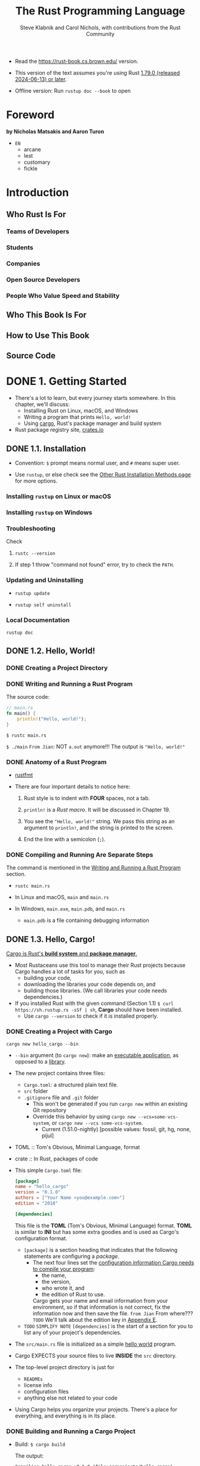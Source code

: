 #+TITLE: The Rust Programming Language
#+VERSION: 1.79.0 (released 2024-06-13)
#+AUTHOR: Steve Klabnik and Carol Nichols, with contributions from the Rust Community
#+STARTUP: entitiespretty
#+STARTUP: indent
#+STARTUP: overview

- Read the https://rust-book.cs.brown.edu/ version.

- This version of the text assumes you're using Rust _1.79.0 (released 2024-06-13) or later_.

- Offline version: Run ~rustup doc --book~ to open

* Foreword
**by Nicholas Matsakis and Aaron Turon**

- =EN=
  * arcane
  * lest
  * customary
  * fickle

* Introduction
** Who Rust Is For
*** Teams of Developers
*** Students
*** Companies
*** Open Source Developers
*** People Who Value Speed and Stability

** Who This Book Is For
** How to Use This Book
** Source Code

* DONE 1. Getting Started
CLOSED: [2023-07-18 Tue 15:09]
- There's a lot to learn, but every journey starts somewhere.
  In this chapter, we'll discuss:
  * Installing Rust on Linux, macOS, and Windows
  * Writing a program that prints ~Hello, world!~
  * Using _cargo_, Rust's package manager and build system

- Rust package registry site, [[https://crates.io/][crates.io]]

** DONE 1.1. Installation
CLOSED: [2024-02-21 Wed 15:36]
- Convention: =$= prompt means normal user, and =#= means super user.

- Use ~rustup~, or else check see the [[https://forge.rust-lang.org/infra/other-installation-methods.html][Other Rust Installation Methods page]] for
  more options.

*** Installing =rustup= on Linux or macOS
*** Installing =rustup= on Windows
*** Troubleshooting
Check
1. ~rustc --version~

2. If step 1 throw "command not found" error,
   try to check the ~PATH~.

*** Updating and Uninstalling
- ~rustup update~

- ~rustup self uninstall~

*** Local Documentation
~rustup doc~

** DONE 1.2. Hello, World!
CLOSED: [2024-02-21 Wed 15:48]
*** DONE Creating a Project Directory
CLOSED: [2024-02-21 Wed 15:48]

*** DONE Writing and Running a Rust Program
CLOSED: [2024-02-21 Wed 15:48]
The source code:
#+begin_src rust
  // main.rs
  fn main() {
      println!("Hello, world!");
  }
#+end_src

~$ rustc main.rs~

~$ ./main~
=From Jian=: NOT ~a.out~ anymore!!!
The output is ="Hello, world!"=

*** DONE Anatomy of a Rust Program
CLOSED: [2024-02-21 Wed 15:48]
- _rustfmt_

- There are four important details to notice here:
  1. Rust style is to indent with *FOUR* spaces, not a tab.

  2. ~println!~ is a /Rust macro/.
     It will be discussed in Chapter 19.

  3. You see the ~"Hello, world!"~ string. We pass this string as an argument
     to ~println!~, and the string is printed to the screen.

  4. End the line with a semicolon (~;~).

*** DONE Compiling and Running Are Separate Steps
CLOSED: [2024-02-21 Wed 15:48]
The command is mentioned in the _Writing and Running a Rust Program_ section.

- ~rustc main.rs~

- In Linux and macOS,
  =main= and =main.rs=

- In Windows,
  =main.exe=, =main.pdb=, and =main.rs=
  * =main.pdb= is a file containing debugging information

** DONE 1.3. Hello, Cargo!
CLOSED: [2021-01-01 Fri 15:53]
_Cargo is Rust's *build system* and *package manager*._

- Most Rustaceans use this tool to manage their Rust projects because Cargo
  handles a lot of tasks for you, such as
  * building your code,
  * downloading the libraries your code depends on, and
  * building those libraries. (We call libraries your code needs dependencies.)

- If you installed Rust with the given command (Section 1.1)
  ~$ curl https://sh.rustup.rs -sSf | sh~, *Cargo* should have been installed.
  * Use ~cargo --version~ to check if it is installed properly.

*** DONE Creating a Project with Cargo
    CLOSED: [2021-01-01 Fri 15:53]
    ~cargo new hello_cargo --bin~
    - ~--bin~ argument (to ~cargo new~):
      make an _executable application_, as opposed to a _library_.

    - The new project contains three files:
      * =Cargo.toml=: a structured plain text file.
      * =src= folder
      * =.gitignore= file and =.git= folder
        + This won't be generated if you run =cargo new= within an existing Git repository
        + Override this behavior by using
          =cargo new --vcs=some-vcs-system=, or
          =cargo new --vcs some-vcs-system=.
          - Current (1.51.0-nightly) [possible values: fossil, git, hg, none, pijul]

    - TOML :: Tom's Obvious, Minimal Language, format

    - crate :: In Rust, packages of code

    - This simple =Cargo.toml= file:
      #+begin_src toml
        [package]
        name = "hello_cargo"
        version = "0.1.0"
        authors = ["Your Name <you@example.com>"]
        edition = "2018"

        [dependencies]
      #+end_src
      This file is the *TOML* (Tom's Obvious, Minimal Language) format.
      *TOML* is similar to *INI* but has some extra goodies and is used as
      Cargo's configuration format.
      * ~[package]~ is a section heading that indicates that the following
        statements are configuring a /package/.
        + The next four lines set the _configuration information Cargo needs to
          compile your program_:
          - the name,
          - the version,
          - who wrote it, and
          - the edition of Rust to use.

          Cargo gets your name and email information from your environment, so
          if that information is not correct, fix the information now and then
          save the file. =from Jian= From where???
          =TODO= We'll talk about the edition key in _Appendix E_.

      * =TODO= =SIMPLIFY NOTE=
        ~[dependencies]~ is the start of a section for you to list any of your
        project's dependencies.

    - The =src/main.rs= file is initialized as a simple _hello world_ program.

    - Cargo EXPECTS your source files to live *INSIDE* the =src= directory.
    - The top-level project directory is just for
      * =READMEs=
      * license info
      * configuration files
      * anything else not related to your code

    - Using Cargo helps you organize your projects.
      There's a place for everything, and everything is in its place.

*** DONE Building and Running a Cargo Project
CLOSED: [2021-01-01 Fri 15:53]
- Build:
  ~$ cargo build~

  The output:
  #+begin_src text
    Compiling hello_cargo v0.1.0 (file:///projects/hello_cargo)
     Finished dev [unoptimized + debuginfo] target(s) in 2.85 secs
  #+end_src
  This should have created an executable file in =target/debug/hello_cargo=.
  * Because the default build is a /debug build/, Cargo puts the binary in a
    directory named =debug=.

- Manually Run (just a try, not recommended):
  ~$ ./target/debug/hello_cargo~

  The output:
  ="Hello, world!"=

- The first time you run ~cargo build~ in a project, a =Cargo.lock= file
  will be added at the top level of this project.
  #+begin_src toml
    [root]
    name = "hello_cargo"
    version = "0.1.0"
  #+end_src
  * This file keeps track of _the EXACT versions_ of /dependencies/ in your project.
  * Current project doesn't have dependencies, so the file is a bit sparse.

- Run:
  ~$ cargo run~
  * The output:
    #+begin_src text
         Compiling hello_cargo v0.1.0 (/home/shapeless-cat/Practices/hello_cargo)
          Finished dev [unoptimized + debuginfo] target(s) in 0.42s
           Running `target/debug/hello_cargo`
      Hello, world!
    #+end_src
    Using ~cargo run~ is more convenient than having to remember to run ~cargo
    build~ and then use the whole path to the binary,
    so *most developers use ~cargo run~.*

- Cargo can check if your source code changes.
  No change, no rebuild.

- ~$ cargo check~: quickly checks your code to make sure it compiles
                   BUT doesn't produce an executable.
  * The output:
    #+begin_src text
      Checking hello_cargo v0.1.0 (file:///projects/hello_cargo)
       Finished dev [unoptimized + debuginfo] target(s) in 0.32 secs
    #+end_src

- Q :: Why would you not want an /executable/?
- A :: Often, ~cargo check~ is *much faster* than ~cargo build~,
       because it *skips the step of producing an executable.* =from Jian= avoid some I/O.
  * Many Rustaceans run ~cargo check~ periodically as they write their program
    to make sure it compiles.
      Then they run ~cargo build~ when they're ready to use the executable.

- Let's recap what we've learned so far about Cargo:
  * We can build a project using ~cargo build~.

  * We can build and run a project in one step using ~cargo run~.

  * We can build a project *without producing a binary* to check for errors
    using ~cargo check~.

  * Instead of saving the result of the build in the same directory as our
    code, Cargo stores it in the =target/debug= directory.

- An additional advantage of using Cargo is that the commands are the same no
  matter which operating system you're working on.

*** DONE Building for Release
    CLOSED: [2021-01-01 Fri 15:53]
    When your project is finally ready for release, you can use
    ~cargo build --release~ to compile it with optimizations.

    - This command will create an executable in =target/release= instead of
      =target/debug=.

    - The optimizations make your Rust code run *FASTER*,
      BUT turning them on lengthens the time it takes for your program to compile.
      This is why there are _TWO_ different profiles:
      * one for _development_,
        when you want to *rebuild quickly and often*, and

      * another for _building the final program_,
        you'll give to a user that won't be rebuilt repeatedly and that will run
        as fast as possible.

    - =IMPORTANT=
      =IMPORTANT=
      =IMPORTANT=
      If you're _benchmarking_ your code's running time,
      be sure to run ~cargo build --release~ and benchmark with the executable
      in =target/release=.

*** DONE Cargo as Convention
CLOSED: [2021-01-01 Fri 15:53]
- As a project grow, we can see Cargo is much powerful than =rustc=.

- You can always expect to do this:
  #+begin_src bash
    git clone someurl.com/someproject
    cd someproject
    cargo build
  #+end_src

** DONE Summary
CLOSED: [2021-01-01 Fri 15:53]

* DONE 2. Programming a Guessing Game
CLOSED: [2023-09-03 Sun 23:56]
This chapter introduces you to a few common Rust concepts by showing you how to
use them in a real program.

- You'll learn about
  * ~let~,
  * ~match~,
  * /methods/,
  * /associated functions/,
  * /external crates/, and
  * more!

  In the following chapters, we'll explore these ideas in more detail.
  In this chapter, you'll just practice the fundamentals.

- We'll implement a classic beginner programming problem: a guessing game.
  Here's how it works:
  1. Generate a random integer between 1 and 100.
  2. Prompt the player to enter a guess.
  3. After a guess is entered, the program tells you if it is right, too low, or to high?
     If not right keep guessing.
     If right print congratulations and exit.

*** DONE Setting Up a New Project
CLOSED: [2024-08-17 Sat 01:29]
#+begin_src shell
cargo new guessing_game
cd guessing_game
#+end_src

- Look at the generated =Cargo.toml= file:
  #+begin_src toml
    [package]
    name = "guessing_game"
    version = "0.1.0"
    edition = "2021"

    # See more keys and their definitions at https://doc.rust-lang.org/cargo/reference/manifest.html

    [dependencies]
  #+end_src
  If the author information that Cargo obtained from your environment is not
  correct, fix that in the file and save it again.

- This new project =src/main.rs= includes a "Hello, world!" program for you.
  You can use ~cargo run~ to try it, and this command comes in handy when you
  need a rapidly iterate on a project.

- You'll be wring all this chapter code in this =src/main.rs= file.

*** DONE Processing a Guess
CLOSED: [2024-08-17 Sat 02:02]
#+FILENAME: src/main.rs
#+begin_src rust
  use std::io;

  fn main() {
      println!("Guess the number!");

      println!("Please input your guess.");

      let mut guess = String::new();

      io::stdin()
          .read_line(&mut guess)
          .expect("Failed to read line");

      println!("You guessed: {}", guess);
  }
#+end_src

- ~std~ means the standard library.
  ~io~ (input/output) library comes from the standard library.

- prelude :: a set of items defined in the standard library that Rust brings
             into the scope of every program *by default*.
  * https://doc.rust-lang.org/std/prelude/index.html

- Use ~use~ when the required libraries are not in the /prelude/.

- The ~main~ function is the entry point into this program.

- This code is printing a prompt stating what the game is and requesting input
  from the user.

**** DONE Storing Values with Variables
CLOSED: [2024-08-17 Sat 01:41]
- ~let~, ~let mut~

- ~String~ :: a /string type/ provided by the /standard library/ that is a
              _growable_, _UTF-8 encoded bit_ of text.

  * The ~::~ syntax in the ~::new~ line indicates that new is an /associated
    function/ of the ~String~ type.

    + associated function ::
      a function that is implemented *on a /type/*, in this case ~String~.

  * ~String::new()~ create a _NEW, EMPTY string._

  * TO SUMMARIZE,
    the ~let mut guess = String::new();~ line has *created* a
    /mutable variable/ that is currently bound to a NEW, EMPTY /instance/ of
    a ~String~.

**** DONE Receiving User Input
CLOSED: [2024-08-17 Sat 01:47]
#+begin_src rust
  io::stdin()
      .read_line(&mut guess)
#+end_src

- ~io::stdin~ should be written as ~std::io::stdin~ if you did NOT
  ~use std::io~.

- ~std::io::stdin~ returns an instance of ~std:io::Stdin~,
  which is a type that repressents a handle to the standard input for your terminal.

- The job of ~read_line(&mut guess)~ is to
  1. take whatever the user types into standard input
     and
  2. place that into a /string/, ~guess~ in this case, so it takes that string as an argument.

- The /string argument/ of ~read_line~, ~guess~,
  needs to be /mutable/
  so the /method/ can change the _string's content_ by appending the user input into ~guess~.

- The ~&~ indicates that this argument is a /reference/, which gives you a way
  to let multiple parts of your code access one piece of data _without_ needing
  to copy that data into memory multiple times.

- /References/ are a COMPLEX feature, and one of Rust's major advantages is
  how safe and easy it is to use /references/.
  * /references/ are *immutable* BY DEFAULT.
    Hence, you need to write ~&mut guess~ rather than ~&guess~ to make it /mutable/.

**** DONE Handling Potential Failure with ~Result~
CLOSED: [2024-08-17 Sat 02:00]
- ~read_line~ returns a value -- an ~io::Result~ typed value.

- Rust has a number of /types/ named ~Result~ in its standard library:
  * a generic ~Rusult~
  * a specific versions for submodules, such as ~io::Result~.

- The ~Result~ types are /enumerations/, often referred to as ~enums~.
    An enumeration is a type that can have a _fixed_ set of values, and those
  values are called the /enum's variants/.

- For ~Result~, the /variants/ are ~Ok~ or ~Err~.
  * ~Ok~ indicates the operation was successful, and it contains the
    successfully generated value.

  * ~Err~ indicates the operation was failed, and it contains info about
    _how_ and _why_ the operation failed.

- ~io::Result~ has an ~expect~ method that you can call.
  * With an ~Err~ value, ~expect~ will cause the program to crash and
    display the message that you passed as an argument to ~expect~.

  * With an ~Ok~ value, ~expect~ will take the return value that ~Ok~ is
    holding and return just the value to you.

- If here you don't call ~expect~, the program will compile, but you'll get a warning:
  #+begin_src text
    $ cargo build
       Compiling guessing_game v0.1.0 (file:///projects/guessing_game)
    warning: unused `Result` that must be used
      --> src/main.rs:10:5
       |
    10 |     io::stdin().read_line(&mut guess);
       |     ^^^^^^^^^^^^^^^^^^^^^^^^^^^^^^^^^
       |
       = note: this `Result` may be an `Err` variant, which should be handled
       = note: `#[warn(unused_must_use)]` on by default
    help: use `let _ = ...` to ignore the resulting value
       |
    10 |     let _ = io::stdin().read_line(&mut guess);
       |     +++++++

    warning: `guessing_game` (bin "guessing_game") generated 1 warning
        Finished `dev` profile [unoptimized + debuginfo] target(s) in 0.59s
  #+end_src
  Since ~read_line~ returns a ~io::Result<()>~ type value, call ~expect~, this
  warning can be eliminated. However, if the type parameter is not ~()~, only
  call ~expect~ is not enough, you also need to bind this extracted non-() value
  to a variable.

- *The right way to suppress the warning is to actually write error-handling code*,
  but in our case we just want to crash this program when a problem occurs, so
  we can use ~expect~.
  * =TODO= You'll learn about recovering from errors in Chapter 9.

**** DONE Printing Values with ~println!~ Placeholders
CLOSED: [2024-08-17 Sat 02:01]

**** DONE Testing the First Part
CLOSED: [2024-08-17 Sat 02:02]
~cargo run~ and try it (we currently only finished the input part).

Output:
#+begin_src text
    Compiling guessing_game v0.1.0 (file:///projects/guessing_game)
     Finished dev [unoptimized + debuginfo] target(s) in 6.44s
      Running `target/debug/guessing_game`
  Guess the number!
  Please input your guess.
  6
  You guessed: 6
#+end_src

At this point, _the first part of the game is done_:
we're getting input from the keyboard and then printing it.

*** DONE Generating a Secret Number
CLOSED: [2023-09-03 Sun 23:43]
Next, we need to generate a secret number that the user will try to guess.

*NO* random number functionality in /standard library/,
HOWEVER, the Rust team does provide a =rand= /create/.

**** DONE Using a Crate to Get More Functionality
CLOSED: [2024-08-17 Sat 02:30]
- crate :: a collection of Rust source code files.

  * The project we've been building is a /binary crate/, which is an
    /executable/.

  * The =rand= /crate/ is a /library crate/, which contains code intended to be
    used in other programs.

- To use a crate in a Rust project, we can
  1. modify the =Cargo.toml= -- add a /dependency/.

  OR

  1. Use the command ~cargo add rand@0.8.5~.

  After adding this dependency:
  #+FILE_NAME: Cargo.toml
  #+begin_src toml
    [dependencies]
    rand = "0.8.5"
  #+end_src

- Cargo understand [[http://semver.org][Semantic Versioning]] (/SemVer/ for short), which is a
  standard for writing version numbers.
  * *The ~0.8.5~ is a _shorthand_ for ~^0.8.5~,*
    which means any version that is at least ~0.8.5~ but below ~0.9.0~.

    In the Semantic Versioning context, this is equivalent to
    _any version that has a public API COMPATIBLE with version ~0.8.5~._
    Versions >= ~0.9.0~ can be compatible with ~0.8.5~, but there is no guarantee
    from the Semantic Versioning specification.

- /Crates.io/ :: a place people in the Rust ecosystem post their open source
                 Rust projects for others to use.

- /registry/ :: a copy of data from Crates.io.

- When we include an external dependency and run ~cargo build~,
  Cargo
  1. fetches the latest versions of everything that dependency needs from the registry;
  2. checks the ~[dependencies]~ section and downloads any crates listed that aren't
     already downloaded.
  3. downloads dependencies and other crates that our project direct dependencies
     depend on.

- ~$ cargo build~
  Output:
  #+begin_src text
        Updating crates.io index
      Downloaded rand v0.8.5
      Downloaded libc v0.2.127
      Downloaded getrandom v0.2.7
      Downloaded cfg-if v1.0.0
      Downloaded ppv-lite86 v0.2.16
      Downloaded rand_chacha v0.3.1
      Downloaded rand_core v0.6.3
       Compiling libc v0.2.127
       Compiling getrandom v0.2.7
       Compiling cfg-if v1.0.0
       Compiling ppv-lite86 v0.2.16
       Compiling rand_core v0.6.3
       Compiling rand_chacha v0.3.1
       Compiling rand v0.8.5
       Compiling guessing_game v0.1.0 (file:///projects/guessing_game)
        Finished dev [unoptimized + debuginfo] target(s) in 2.53s
  #+end_src
  * Cargo also grabbed =libc= and =rand_core=, because =rand= depends on them.

- Run ~cargo build~ again, and we can only see the =Finished dev ...= line.
  * Only when we modify =src/main.rs=, we can see the =Compiling ...= lines.

  * Only when we modify the ~[dependencies]~ section,
    we can see the =Downloaded ...= lines.

***** Ensuring Reproducible Builds with the =Cargo.lock= File
The first time you run ~$ cargo build~ Cargo tries to figure out the versions of
the dependencies that fit the criteria and then writes them to the =Cargo.lock=
file.

When you build in the future, Cargo will read =Cargo.lock= rather then tries
to figure out the verions of dependencies again through parsing =Cargo.toml=.

- _Remember_:
  the acutally used versions of dependencies (info is in =Cargo.lock=) are
  different from the ones written in =Cargo.toml= -- Cargo may choose a higher
  but can fit version.

- =Cargo.lock= changes only when you explicitly upgrade.

- _from The Cargo Book_:
  =Cargo.lock= is often checked into source control with the rest of the code in
  your project for /binary crates/.
  =IMPORTANT=

***** Updating a Crate to Get a New Version
- ~$ cargo update~
  Update the dependencies to the lastest compatible version (under the context
  of SemVer). *Ignore the =Cargo.lock= file*, figure out all the latest versions
  that fit your specifications in =Cargo.toml=, aand write those versions to the
  =Cargo.lock=.

- If the *first time* you run ~$ cargo build~ it used version _0.5.5_, the
  later ~$ cargo update~ will choose version _exclusively_ between _0.5.5_
  and _0.6.0_.

- If you want a higher version, like _0.6.0_, you must *MANUALLY update* the
  =Cargo.toml= file.
  =IMPORTANT= =IMPORTANT= =IMPORTANT= =IMPORTANT=

**** DONE Generating a Random Number
CLOSED: [2023-09-03 Sun 23:43]
Update the =src/main.rs=.

#+BEGIN_SRC rust
    use std::io;
    use rand::Rng;

    fn main() {
        println!("Guess the number!");

        let secret_number = rand::thread_rng().gen_range(1..=100);

        println!("The secret number is: {secret_number}");

        println!("Please input your guess.");

        let mut guess = String::new();

        io::stdin()
            .read_line(&mut guess)
            .expect("Failed to read line");

        println!("You guessed: {guess}");
    }
#+END_SRC

- ~Rng~ is the /trait/ that defines /methods/ that /random number generators/
  IMPLEMENT, and this /trait/ MUST BE *in scope* for us to use those /methods/.
  =TODO= =NEXT= CHAPTER 10 =details=

- ~rand::thread_rng~ function will give us the PARTICULAR /random number generator/
  to be used:
  one that is
  * local to the CURRENT /thread/ of execution
  * *seeded by* the operating system.

- The ~gen_range~ /method/ is defined by the ~Rng~ trait.

- Note:
  =IMPORTANT=
  =IMPORTANT=
  =IMPORTANT=
  Run the ~cargo doc --open~ command that will BUILD documentation provided
  by all of your dependencies locally and open it in your browser.
  =IMPORTANT= Then you know what /traits/ you should ~use~.

*** DONE Comparing the Guess to the Secret Number
CLOSED: [2023-09-03 Sun 23:50]
#+begin_src rust
  use rand::Rng;
  use std::cmp::Ordering;
  use std::io;

  fn main() {
      // --snip--

      println!("You guessed: {}", guess);

      match guess.cmp(&secret_number) {
          Ordering::Less    => println!("Too small!"),
          Ordering::Greater => println!("Too big!"),
          Ordering::Equal   => println!("You win!"),
      }
  }
#+end_src

- ~Ordering~ is a type, and it has three variants:
  ~Less~, ~Greater~, and ~Equal~.

- A ~match~ expression is made up of /arms/.

- An /arm/ consists of a /pattern/ and the code that should be run when
  pattern matching can be applied.

- The code above CANNOT be compiled -- type mismatching:
  ~guess~ should be a number if we want to compare it with ~secret_number~.

- Integer types: ~i32~, ~u32~, ~i64~.
  Rust defaults to an ~i32~, which is the type of ~secret_number~.
  Here, ~u32~ is more reasonable.

- The corrected code:
  #+BEGIN_SRC rust
    use rand::Rng;
    use std::cmp::Ordering;
    use std::io;

    fn main() {
        println!("Guess the number!");
        let secret_number = rand::thread_rng().gen_range(1, 101);
        println!("The secret number is: {}", secret_number);
        println!("Please input your guess.");

        let mut guess = String::new();

        io::stdin()
            .read_line(&mut guess)
            .expect("Failed to read line");

        let guess: u32 = guess.trim().parse().expect("Please type a number!");

        println!("You guessed: {}", guess);

        match guess.cmp(&secret_number) {
            Ordering::Less    => println!("Too small!"),
            Ordering::Greater => println!("Too big!"),
            Ordering::Equal   => println!("You win!"),
        }
    }
  #+END_SRC

  * =from Jian= I DO NOT like the /shadow/ feature. Here is what I prefered:
    =TODO= CHAPTER 3 - more about the /shadow/ feature.
    #+BEGIN_SRC rust
      use rand::Rng;
      use std::cmp::Ordering;
      use std::io;

      fn main() {
          println!("Guess the number!");
          let secret_number = rand::thread_rng().gen_range(1, 101);
          println!("The secret number is: {}", secret_number);
          println!("Please input your guess.");

          // `line` can be an alternative name.
          let mut input = String::new();

          io::stdin().read_line(&mut input)
              .expect("Failed to read line");

          println!("You guessed: {}", input);

          let guess: u32 = input.trim().parse().expect("Please type a number!");

          match guess.cmp(&secret_number) {
              Ordering::Less    => println!("Too small!"),
              Ordering::Greater => println!("Too big!"),
              Ordering::Equal   => println!("You win!"),
          }
      }
    #+END_SRC

  * ~trim~ eliminate any WHITESPACE _at the beginning and end_.

  * ~parse~ /method/ on /strings/:
    parses a /string/ into some kind of /number/.
    + ~parse~ can parse a variety of /number types/,
      we need to tell Rust the EXACT /number type/ we want by using ~let
      guess: u32~.

  * with the help of ~u32~, ~parse~ knows what's essential type (_essential_
    here means the cotent of the ~Result~ value) of its result.

  * =NEXT=
    Need a loop to given the users MULTIPLE choices to guesses.

*** DONE Allowing Multiple Guesses with Looping
CLOSED: [2023-09-03 Sun 23:54]
Make a simple forever loop with ~loop~
#+begin_src rust
  use rand::Rng;
  use std::cmp::Ordering;
  use std::io;

  fn main() {
      println!("Guess the number!");
      let secret_number = rand::thread_rng().gen_range(1, 101);
      println!("The secret number is: {}", secret_number);

      loop {
          println!("Please input your guess.");

          // `line` can be an alternative name.
          let mut input = String::new();

          io::stdin().read_line(&mut input)
              .expect("Failed to read line");

          println!("You guessed: {}", input);

          let guess: u32 = input.trim().parse()
              .expect("Please type a number!");

          match guess.cmp(&secret_number) {
              Ordering::Less    => println!("Too small!"),
              Ordering::Greater => println!("Too big!"),
              Ordering::Equal   => println!("You win!"),
          }
      }
  }
#+end_src
- The user could always interrupt the program by using the keyboard shortcut ctrl-c.

- A way to quit this program (not an on purpose design):
  The user can enter a non-number answer to make the program crash during running
  the ~parse~ method.

**** DONE Quitting After a Correct Guess
CLOSED: [2023-09-03 Sun 23:54]
~break~ when ="You win!"=.

#+begin_src rust
  use rand::Rng;
  use std::cmp::Ordering;
  use std::io;

  fn main() {
      println!("Guess the number!");
      let secret_number = rand::thread_rng().gen_range(1, 101);
      println!("The secret number is: {}", secret_number);

      loop {
          println!("Please input your guess.");

          // `line` can be an alternative name.
          let mut input = String::new();

          io::stdin().read_line(&mut input)
              .expect("Failed to read line");

          println!("You guessed: {}", input);

          let guess: u32 = input.trim().parse()
              .expect("Please type a number!");

          match guess.cmp(&secret_number) {
              Ordering::Less    => println!("Too small!"),
              Ordering::Greater => println!("Too big!"),
              Ordering::Equal   => {
                  println!("You win!");
                  break;
              }
          }
      }
  }
#+end_src

**** DONE Handling Invalid Input
CLOSED: [2023-09-03 Sun 23:55]
To further refine the game's behavior, rather than crashing the program when
the user inputs a non-number, _let's make the game ignore a non-number so the
user can continue guessing._

Do that by altering the line where ~guess~ in converted from a ~String~ to a
~u32~.

The final version is:
#+begin_src rust
  use rand::Rng;
  use std::cmp::Ordering;
  use std::io;

  fn main() {
      println!("Guess the positive integer number!");

      let secret_number = rand::thread_rng().gen_range(1, 101);

      loop {
          println!("Please input your guess.");

          let mut input = String::new();

          io::stdin().read_line(&mut input)
              .expect("Failed to read line");

          let guess: u32 = match input.trim().parse() {
              Ok(num) => num,
              Err(_)  => continue,
          };

          println!("You guessed: {}", guess);

          match guess.cmp(&secret_number) {
              Ordering::Less    => println!("Too small!"),
              Ordering::Greater => println!("Too big!"),
              Ordering::Equal   => {
                  println!("You win!");
                  break;
              }
          }
      }
  }
#+end_src
- Switching from an ~expect~ call to a ~match~ expression is
  how you generally _move from crashing on an error to handling the error._

- Delete the ~secret_number~ print.

- =from Jian=
  Add a log before ~continue~ to tell one invalid ~guess~ is ignored
  is a good tweak.

** DONE Summary
CLOSED: [2023-09-03 Sun 23:56]

* DONE 3. Common Programming Concepts
CLOSED: [2021-01-03 Sun 03:16]
=FIXME=
=IMPORTANT=
Mostly, I think the ~cargo run~'s can be replaced with ~cargo check~'ss.

This chapter covers *concepts* that APPEAR IN ALMOST EVERY programming language
and how they work in Rust.
  Many programming languages have much in common at their core. _NONE of the
concepts presented in this chapter are unique to Rust_, but we'll _discuss them
in the context_ of Rust and explain the CONVENTIONS around using these concepts.

- Specifically, you'll learn about
  * variables
  * basic types
  * functions
  * comments
  * control flow

  These foundations will be in every Rust program, and learning them early
  will give you a strong core to start from.

- *Keywords* See Appendix A =TODO=

** DONE 3.1. Variables and Mutability
CLOSED: [2021-01-02 Sat 14:02]
*** DONE Constants
CLOSED: [2021-01-02 Sat 13:54]
Rust has ~const~ keyword.

Properties of ~const~:
- /Constants/ *must be* /immutable/.
  * =IMPORTANT=
    Constants aren't just immutable by default -- they're *ALWAYS* immutable.
    Thus, ~mut~ can't co-exist with ~const~.

- The /type/ of /constant/ (declared with ~const~) *must be* annotated.

- /Constants/ can be declared in *ANY* /scope/, including the /global scope/.

- A /constant/ may be set ONLY to a /constant expression/.
  For ~trait~, a constant can have no ~= constant expression~ part.
  * https://doc.rust-lang.org/reference/items/constant-items.html
  * https://doc.rust-lang.org/reference/items/traits.html

  *NOT*
  * the result of a function call
    or
  * any other value that could only be computed at runtime.

- Rust's _naming convention_ for /constants/:
  use all *uppercase* with *underscores* between words.

- Example:
  #+begin_src rust
    const THREE_IN_SECONDS: u32 = 60 * 60 * 3;
  #+end_src
  * The compiler is able to evaluate *a limited set of operations* at /compile time/,
    which lets us choose to write out this value in a way that’s easier to
    understand and verify, rather than setting this constant to the value
    10,800.

- =TODO=:
  See the [[https://doc.rust-lang.org/reference/const_eval.html][Rust Reference's section on constant evaluation]] for more information on
  what operations can be used when declaring constants.

- /Constants/ are *valid* for
  * the *ENTIRE time* a program runs,
  * within the /scope/ they were declared in,

  making them a useful choice for values in your application domain that
  multiple parts of the program might need to know about

- Naming hardcoded values used throughout your program as /constants/ is useful
  in _conveying the meaning of that value to future maintainers of the code._

*** DONE Shadowing
CLOSED: [2021-01-02 Sat 14:02]
=from Jian= _I think the /shadowing/ feature is NOT a good idea
             when in the same level /scope/._

- Shadowing is different from ~mut~.
  * It actually create a new variable (~mut~ or not).
    Since it is NEW, it can have a DIFFERENT /type/.

=From Jian=
From my point of view, the only natural way of shadowing is in embeded scope.
I don't want to see shadowing happend in a flat structure, though it is actually
a new scope -- start from the point that the shadowing happens.

** DONE 3.2. Data Types
CLOSED: [2021-01-03 Sun 01:59]
There are two data type subsets: /scalar/ and /compound/.

*** DONE Scalar Types
CLOSED: [2021-01-03 Sun 00:32]
- /scalar type/ :: A type represents a single value.

- _FOUR_ primary /scalar types/ in Rust:
  * integers
  * floating-point numbers
  * Booleans
  * characters

**** DONE Integer Types
CLOSED: [2021-01-03 Sun 00:32]
- integer :: a number WITHOUT a fractional component.

- Each variant can be either /signed/ or /unsigned/ and has an explicit size.

- Table 3-1: Integer Types in Rust
  | Length  | Signed | Unsigned |
  |---------+--------+----------|
  | 8-bit   | i8     | u8       |
  | 16-bit  | i16    | u16      |
  | 32-bit  | i32    | u32      |
  | 64-bit  | i64    | u64      |
  | 128-bit | i128   | u128     |
  | arch    | isize  | usize    |

- Each signed variant range: -(2 ^ (n-1)) to (2 ^ (n-1)) - 1 inclusive.

- Each unsigned variant can store numbers from 0 to 2^n - 1

- Signed numbers are stored using /two's complement/ representation.

- ~isize~ and ~usize~ depend on the architectures:
  32-bit for 32-bit architecture;
  64-bit for 64-bit architecture.

- All number literals _except the byte literal_ allow a /type suffix/, for
  example: ~57u8~

- ~_~ as a visual separator, such as ~1_000~. You can put the ~_~ anywhere
  in numbers.

- Table 3-2: Integer Literals in Rust
  | Number literals | Example       |
  |-----------------+---------------|
  | Decimal         | ~98\under222~      |
  | Hex             | ~0xff~        |
  | Octal           | ~0o77~        |
  | Binary          | ~0b1111\under0000~ |
  | Byte(~u8~ only) | ~b'A'~        |

- If you don't know which type of integer to use,
  use the default ~i32~. _It is generally the fastest, even on 64-bit systems._

- The primary situation in which you'd use ~isize~ or ~usize~ is when
  indexing some sort of collection.
  =From Jian= This sounds like the ~size_t~ type in C.

- *Integer Overflow*
  * /integer overflow/ will occur, which can result in one of _TWO behaviors_:
    + Compile in *debug mode*,
      Rust includes _checks_ for /integer overflow/ that cause your program to
      /panic/ at runtime if this behavior occurs.
      - =TODO= _"Unrecoverable Errors with panic!"_ section in Chapter 9.

    + Compile in *release mode* with the ~--release~ flag,
      1. Rust does _NOT include checks_ for /integer overflow/ that cause
         /panics/.

      2. Instead, if overflow occurs, Rust performs /two's complement wrapping/.
         - The program won't /panic/,
           BUT the variable will have a value that probably isn't what you
           were expecting it to have.

         - *Relying on integer overflow's wrapping behavior is considered an error.*
           If you want to _wrap EXPLICITLY_, you can use the /standard library
           type/ ~Wrapping~.

         - To explicitly handle the possibility of /overflow/, you can use these
           families of methods provided by the standard library for /primitive
           numeric types/:
           * Wrap in all modes with the ~wrapping_*~ methods, such as ~wrapping_add~.

           * Return the ~None~ value if there is overflow with the ~checked_*~ methods.

           * Return
             + the value and
             + a boolean indicating whether there was overflow
             with the ~overflowing_*~ methods.

           * Saturate at the value’s minimum or maximum values with the ~saturating_*~
             methods.
             =TODO= =???=

**** DONE Floating-Point Types
CLOSED: [2021-01-03 Sun 00:32]
~f32~ (IEEE-754 single-precision) and ~f64~ (IEEE-754 double-precision).

- *By default* the /floating type/ is ~f64~
  because
  on modern CPUs it's *roughly the same speed* as ~f32~
  but is capable of _more precision_.

- _ALL_ floating-point types are *signed*.

- Example:
  #+begin_src rust
    fn main() {
        let x = 2.0; // f64
        let y: f32 = 3.0; // f32
    }
  #+end_src

- /Floating-point numbers/ are represented according to *the IEEE-754 standard*.
  * The ~f32~ type is a _single-precision_ float, and
  * ~f64~ has _double precision_.

**** DONE Numeric Operations
CLOSED: [2021-01-03 Sun 00:32]
~+~, ~-~, ~*~, ~/~, ~%~

=TODO= Appendix B contains a list of all operators that Rust provides.

**** DONE The Boolean Type
CLOSED: [2021-01-03 Sun 00:32]
Type name ~bool~. Its values: ~true~ and ~false~.

- Booleans are one byte in *size*.

**** DONE The Character Type
CLOSED: [2021-01-03 Sun 00:32]
In Rust, ~char~ type values are /Unicode Scalar Values/.
Range: from =U+0000= to =U+D7FF= and =U+E000= to =U+10FFFF= inclusive.

- However, a "character" is NOT really a concept in Unicode, so your human
  intuition for what a "charactr" is may *NOT* match up with what a ~char~ is
  in Rust.
  =TODO=
  Discuss this topic in detail in "Strong UTF-8 Encoded Text with Strings"
  in Chapter 8

*** DONE Compound Types
CLOSED: [2021-01-03 Sun 01:59]
- Compound type :: group multiple values into one type.

- Rust has _two_ primitive compound types:
  * tuples
  * arrays

**** DONE The Tuple Type
CLOSED: [2021-01-03 Sun 01:15]
- ~let tup: (i32, f64, u8) = (500, 6.4, 1);~
  * Pattern matching is a good way to extract value(s) from a tuple.
    ~let (x, y, z) = tup;~

  * ~.~ syntax
    ~tup.0~ is ~500~.

**** DONE The Array Type
CLOSED: [2021-01-03 Sun 01:59]
Rust /arrays/ have a fixed length: once declared, they CANNOT grow or shrink
in size.
~let a: [i32; 5] = [1, 2, 3, 4, 5];~

- /Arrays/ are useful
  * when you want your data allocated on the /stack/ _rather than_ the
    /heap/ (=TODO= we will discuss the /stack/ and the /heap/ more in
    Chapter 4),
    or
  * when you want to ensure you always have a fixed number of elements.

- /Arrays/ are not as flexible as /vectors/.
  If you're unsure whether to use an /array/ or a /vector/, you should probably
  use a /vector/.
  =TODO= Chapter 8 discusses /vectors/ in more detail.

- Create an array that contains the _same_ value for EACH element:
  ~let a = [3; 5];~

***** DONE Accessing Array Elements
CLOSED: [2021-01-03 Sun 01:59]
An /array/ is a SINGLE chunk of memory allocated on the /stack/.

- Acces elements of an /array/ using /indexing/, ~a[0]~.

***** DONE Invalid Array Element Access
CLOSED: [2021-01-03 Sun 01:59]
- When this happens,
  Generally speaking, compilation wouldn't produce any errors,
  * BUT when the index info can be known at compile time, errors can be
    reported.

  * When the index info is unknown at compile time (most cases), Rust will
    /panic/ at runtime.

- /panic/ :: a program exits with an error.

- =TODO= Chapter 9 error handling.

- In many low-level languages, such as C, this kind of check is NOT done.

** DONE 3.3. Functions
CLOSED: [2021-01-03 Sun 02:30]
- Rust function naming convention: /snake case/.
  * /snake case/: all letters are lowercase and underscores separate words.

*** DONE Parameters
CLOSED: [2021-01-03 Sun 02:04]
- Technically, the concrete values are called /arguments/.

- In casual conversation people tend to use the words "parameter" and
  "argument" interchangeably.
  =from Jian= I don't think this is good!

- In /function signatures/, you *MUST* declare the /type/ of EACH /parameter/.

- Examples:
  #+FILENAME: src/main.rs
  #+begin_src rust
    fn main() {
        another_function(5);
    }

    fn another_function(x: i32) {
        println!("The value of x is: {}", x);
    }
  #+end_src

  #+FILENAME: src/main.rs
  #+begin_src rust
    fn main() {
        print_labeled_measurement(5, 'h');
    }

    fn print_labeled_measurement(value: i32, unit_label: char) {
        println!("The measurement is: {value}{unit_label}");
    }
  #+end_src

*** DONE Statements and Expressions
CLOSED: [2021-01-03 Sun 02:24]
- /Function bodies/ are made up of a series of /statements/ OPTIONALLY ENDING
  in an /expressions/.

- Because Rust is an /expression-based language/,
  the distinction between /statements/ and /expressions/ is IMPORTANT.

- /statements/ :: instructions that perform some action and do not return a
                  value.

- /expressions/ :: evaluate to a resulting value.

- Calling a _function_ is an expression.

- Calling a _macro_ is an expression.

- =IMPORTANT=
  Different from many other languages, a /Rust statement/ does *NOT* have
  /return value/.
  * The ~let x = (let y = 6);~ is *illegal*.
    In many other languages, a similar /statement/ is legal.
    + In C (Ruby is similar), both ~x~ and ~y~ are ~6~.
      =from Jian= I don't like this way.
      #+begin_src c
        #include <stdio.h>

        int main(void) {
          int y = 4;
          int x = (y = 6);
          printf("x = %d, y = %d\n", x, y);
        }
      #+end_src

    + In Scala, ~x~ is ~()~, a ~Unit~ value. _This is reasonable._
      #+begin_src scala
        var y = 4

        val x = (y = 6)
        // x: Unit = ()
        // y: Int = 6
      #+end_src

- The _block_ that we use to *create new* /scopes/, ~{}~, is an /expression/.
  #+BEGIN_SRC rust
    let y = {
        let x = 3;
        x + 1
    };
  #+END_SRC

- =IMPORTANT= =CRITICAL=
  /Expressions/  *MUSTN'T* include ending semicolons.
    If you add a semicolon to the end of an /expression/, you turn it into a
  /statement/, which _will then NOT return a value_.

*** DONE Functions with Return Values
CLOSED: [2021-01-03 Sun 02:28]

Anotate the /return value type/ of a function with ~-> Type~:
#+begin_src rust
  fn plus_one(x: i32) -> i32 {
      x + 1
      // NO ;
  }

  fn main() {
      let x = plus_one(5);
      println!("The value of x is: {}", x);
  }
#+end_src

- _GOOD NEWS_:
  If you annotate a function return type, but mis-add a semicolon after the last
  expression, the compiler can throw an error ~error[E0308]: mismatched types~.

** DONE 3.4. Comments
CLOSED: [2021-01-03 Sun 02:30]
~//~

- Rust also has _another kind_ of /comment/, /documentation comments/,
  =TODO=
  =TODO=
  =TODO=
  =TODO=
  =TODO=
  =TODO=
  which we'll discuss in the “Publishing a Crate to Crates.io” section of
  _Chapter 14_.

** DONE 3.5. Control Flow
CLOSED: [2021-01-03 Sun 03:15]

*** DONE ~if~ Expressions
CLOSED: [2021-01-03 Sun 02:45]
#+begin_src rust
  if number < 5 {
      println!("condition was true");
  } else {
      println!("condition was false");
  }
#+end_src

- arms ::
  The _branches_ of a ~if ... else~ structure is also called /arms/.
  Just like the /arms/ in ~match~ /expression/.

**** DONE Handling Multiple Conditions with ~else if~
CLOSED: [2021-01-03 Sun 02:39]
In many cases,
to avoid cluter your code with too many ~else if~ expressions,
~match~ is a better way.

=TODO= CHAPTER 6 describes ~match~.

**** DONE Using ~if~ in a ~let~ Statement
CLOSED: [2021-01-03 Sun 02:45]
Because ~if~ is an /expression/,
we can use it on the right side of a ~let~ /statement/.

- In this way, all /arms/ *must* have the *same* /type/.
  * =From Jian=
    =IMPORTANT=
    Since there is no inheritance, there is no common ancestor type for integer
    and string!!!

    I think this is why ~if condition { 5 } else { "six" }~-like expression can
    be annotated as ~Any~ in Scala, but it is illegal in Rust!!!

*** DONE Repetition with Loops
CLOSED: [2021-01-03 Sun 03:15]
Rust has _THREE_ kinds of /loops/:
- ~loop~
- ~while~
- ~for~

**** DONE Repeating Code with ~loop~
CLOSED: [2021-01-03 Sun 02:49]
~loop~ is like the ~while(true)~ in the C programming language.

- Use =^C= (Ctrl-C) to quite in terminal at runtime.

- Use ~break~ to quit programmatically.

- Use ~continue~ to skip over any remaining code in this iteration of the loop
  and go to the next iteration.

**** DONE Returning Values from Loops
CLOSED: [2021-01-03 Sun 02:52]

#+begin_src rust
  fn main() {
      let mut counter = 0;

      let result = loop {
          counter += 1;

          if counter == 10 {
              break counter * 2;
          }
      };

      println!("The result is {}", result);
  }
#+end_src
- Add the value you want returned after the ~break~ expression you use to stop the
  ~loop~; that value will be returned out of the ~loop~ so you can use it, as shown
  above.

  * =from Jian=
    This is a feature that is different from other languages.

**** DONE Loop Labels to Disambiguate Between Multiple Loops
CLOSED: [2023-07-21 Fri 14:58]
#+begin_src rust
  fn main() {
      let mut count = 0;
      'counting_up: loop {
          println!("count = {count}");
          let mut remaining = 10;

          loop {
              println!("remaining = {remaining}");
              if remaining == 9 {
                  break;
              }
              if count == 2 {
                  break 'counting_up;
              }
              remaining -= 1;
          }

          count += 1;
      }
      println!("End count = {count}");
  }
#+end_src

~break~ and ~continue~ apply to the *INNERMOST* loop at that point.

- Specify a /loop label/ on a loop that you can then use with ~break~ or ~continue~
  to specify that those keywords apply to the /labeled loop/ *instead of* the
  _innermost loop_.

**** DONE Conditional Loops with ~while~
CLOSED: [2021-01-03 Sun 02:54]
#+begin_src rust
  while number != 0 {
      println!("{}!", number);

      number -= 1;
  }
#+end_src

- ~while~ could be implemented using a combination of ~loop~, ~if~,
  ~else~, and ~break~; you could try that now in a program, if you'd like.
  =IMPORTANT=
  =IMPORTANT=
  =IMPORTANT=
    However, this pattern is so common that Rust has a built-in language
  construct for it.
  *This pattern is eliminate a lot of nesting that would be necessary if you
  used ~loop~, ~if~, ~else~, and ~break~, and it's CLEARER.*

**** DONE Looping Through a Collection with ~for~
CLOSED: [2021-01-03 Sun 03:15]
#+begin_src rust
  fn main() {
      let a = [10, 20, 30, 40, 50];

      for element in a {
          println!("the value is: {}", element);
      }
  }
#+end_src

We prefer ~for~ to ~while~. We use ~for~ to *iterate* a collection of data,
and no index boundary check is needed.

- The *safety* and *conciseness* of ~for~ /loops/ make them the _most commonly
  used_ /loop/ construct in Rust.
  * Even in situations in which you want to run some code a certain number
    of times, as in the countdown example that used a ~while~ loop, most
    Rustaceans would use a ~for~ loop, combined with ~Range~.
    #+begin_src rust
      fn main() {
          for number in (1..4).rev() {
              println!("{}!", number);
          }
          println!("LIFTOFF!!!");
      }
    #+end_src

** DONE Summary
CLOSED: [2021-01-03 Sun 03:16]

* DONE 4. Understanding Ownership
CLOSED: [2023-07-23 Sun 22:02]
/ownership/ is Rust's *MOST UNIQUE feature* and has deep implications for the
rest of the language.

It *enables* Rust to make
/memory safety/ guarantees _without_ needing a /garbage collector/.

This chapter will talk about
- /ownership/
  as well as several
- _RELATED features_:
  * /borrowing/
  * /slice/
  * how Rust lays data out in memory. =IMPORTANT=

** DONE 4.1. What is Ownership?
CLOSED: [2023-07-23 Sun 17:13]
   /Ownership/ is a set of rules that govern how a Rust program manages memory.

   - ~ownership~ is the central feature of Rust.

   - _Most languages_ can be grouped to _TWO_ categories
     if considering _the ways they manage memory_:
     + With garbage collector
     + Explicitly call _allocate_ and _deallocate (free)_ operations to manage
       the memory.

   - HOWEVER,
     =IMPORTANT=
     =IMPORTANT=
     =IMPORTANT=
     *Rust is _DIFFERENT_ from these two categories* -- it has its own approach
     to manage memory:
       Memory is managed through a system of /ownership/ with a set of rules that
     the compiler checks at /compile time/.
     * _NO run-time costs_ are incurred for ANY of the /ownership/ features.

   - =TODO=
     This chapter we work through some examples to learn how /ownership/
     works. The examples focus on a very common data structure:
     *strings*.

   - *The Stack and the Heap*
     - In a systems programming language like Rust, whether a value is on the
       /stack/ or the /heap/ has _more of an effect on_
       * HOW the language behaves
       * WHY we have to make certain decision.

     - Here is a brief explanation in preparation
       (We'll describe parts of /ownership/ in relation to the /stack/ and the
        /heap/ _later_ in this chapter).

       * Both the /stack/ and the /heap/ are parts of /memory/ that is available
         to your code _at runtime_.

       * /stack/ -- LIFO.
         /push on to/ and /pop off/

       * Use the data in /stack/ is fast:
         + no need to search (top frame(s))
         + fixed size

       * The process of getting space from /heap/ is called /allocating on the heap/.

       * /pointers/ (rather than the data it points to, some of which can be
         fixed size but not all) are known and have *fixed size*. They can be
         stored on the /stack/.

       * Keeping track of what parts of code are using what data on the /heap/,
         _minimizing the amount of duplicate data_ on the /heap/,
         and /cleaning up/ unused data on the /heap/ so we don't run out of space
         are all problems that /ownership/ addresses.
         =IMPORTANT=
         =IMPORTANT=
         =IMPORTANT=

       Once you understand /ownership/, you won't need to think about the
       /stack/ and the /heap/ very _OFTEN_, but knowing that managing /heap/
       data is why /ownership/ exists can help explain why it works the way it
       does.

*** DONE Ownership Rules
CLOSED: [2021-01-03 Sun 03:31]
=FIXME= ordered list

1. _EACH_ value in Rust has an /owner/.

2. There can ONLY be ONE /owner/ at a time.

3. When the /owner/ goes _out of /scope/,_ the value will be *dropped*.

*** DONE Variable Scope
CLOSED: [2021-01-03 Sun 03:31]
As in C/C++, the boundaries of a /scope/ is marked with a pair of curly braces.

=NEXT= Now we'll build on top of this understanding by introducing the ~String~ type.

*** DONE The ~String~ Type
CLOSED: [2021-01-03 Sun 03:40]
To illustrate the rules of /ownership/, we need data that stored on the
/heap/. The data type we mentioned in Chapter 3 are all stored on the
/stack/ (they will be popped off the /stack/ when their scope is over, NO
need for /ownership/).

- /String literals/ are NOT enough.
  /String literals/ are *immutable*, and they have *known size* (of course,
  "literal" indicates they are _hard coded_, and _hard coded_ things are
  ALWAYS of known sizes).

  * Q :: What if we want _immutable_, and _unknow size_ space to store a
         sequence of characters?
  * A :: Then we need ~String~ variables.
         Another /string type/ provided by Rust.
           This type is allocated on the /heap/ and as such is able to store
         an amount of text that is _unknown to us at /compile time/._

- Create a ~String~ from a /string literal/ using the ~from~ function:
  ~let s = String::from("hello");~
  * The double colon ~::~ operator allows us to namespace this particular from
    function under the ~String~ type rather than using some sort of name like
    _string_from_.
    + =TODO=
      =TODO=
      =TODO=
      More discussion in the "Method Syntax" section of Chapter 5, and when we
      talk about namespacing with modules in "Path for Referring to an Item in
      the Module Tree" in Chapter 7.

- ~String~ can be mutated:
  #+BEGIN_SRC rust
    let mut s = String::from("hello");
    s.push_str(", world!"); // append a literal to a String
    println!("{}", s);  // This will print `hello, world!`
  #+END_SRC
  * Q :: So, what’s the difference here? Why can String be mutated but literals cannot?
  * A :: The difference is in how these two types deal with memory.
    =TODO= =TODO= =TODO=

*** DONE Memory and Allocation
CLOSED: [2021-01-04 Mon 03:20]
- Q :: WHY /string literals/ are immutable?
- A :: All the info about /string literals/ are fixed, they are hardcoded
       directly into the final executable (saved in the /stack/), _making
       /string literals/ *fast* and *efficient*._
  * These properties only come from its /immutability/.

- With the ~String~ /type/,
  IN ORDER TO support a /mutable/, /growable/ piece of text,
  we need to *allocate* an amount of /memory/ on the /heap/:
  * allocation :: The /memory/ must be requested from the operating system
                  _at runtime_.

  * /deallocation/ :: We need a way of *returning* this /memory/ to the operating
                      system when we're done with our ~String~.

- /allocation/ is done when we call ~String::from~.
  This is pretty much universal in programming languages.

- /deallocation/ is different in different languages.
  + Some languages use GC.

  + Without GC, it is usually hard
    * if we forget, we'll waste memory -- _memory leak_.

    * if we do it too early, we'll have an invalid variable. =TODO= segFault???

    * if we do it twice (or more), that's a bug too.

- We need to _PAIR_
  *exactly one* ~allocate~ with *exactly one* ~free~.

- Rust does NOT use GC, but it also takes a different path from the tradition
  way of explicitly using /allocation/ and /deallocation/:
    the /memory/ is AUTOMATICALLY returned once the variable that owns it goes
  _out of /scope/._
  * Rust *automatically* calls the special function ~drop~ and *implicitly* at
    the closing ~}~.

- Note: =TODO= =LEARN from C++=
  In C++, this pattern of deallocating resources at the end of an item's
  /lifetime/ is sometimes called /Resource Acquisition Is Initialization (RAII)/.
    The ~drop~ function in Rust will be familiar to you if you've used RAII
  patterns in C++.

- =IMPORTANT=
  The Rust way _seems simple_,
  BUT it can be _unexpected in more complicated situations_
  when we want to have multiple variables use the data we've allocated on
  the /heap/.

**** DONE Variables and Data Interacting with /Move/
CLOSED: [2021-01-04 Mon 03:07]
#+BEGIN_SRC rust
  let s1 = String::from("hello");
  let s2 = s1;
#+END_SRC

- A ~String~ basic info is made up of three parts:
  * a /pointer/ to the (/heap/) memory that _holds_ the contents of the string
  * a /length/
  * a /capacity/

  This group of data is stored on the /stack/.

- /length/ :: how much memory, *in bytes*, the contents of the ~String~ is
              currently using.

- /capacity/ :: the total amount of memory, in bytes, that the ~String~ has
                received from the OS.

- When we _assign_ ~s1~ to ~s2~, the ~String~ info data is copied, meaning
  we copy the /pointer/, the /length/, and the /capacity/ that are on the
  /stack/.

  _We do *NOT copy* the data on the /heap/ that the /pointer/ refers to._

- For the discussion about the above example till now,
  if ~drop~ is naive, there will be a /double free error/, and it is one of
  the memory safety bugs.
  * Rust does one extra thing, it invalidate ~s1~ after ~s2 = s1;~.

- /move/ :: when do operations like assignment,
  1. copy the meta info of this varaible (/pointer/ combined with other info)
     that is on /stack/;
  2. invalidate the old one on /stack/.

- CAUTION:
  _Here we discuss /move/, which is unrelated to the stack-only data._

- =IMPORTANT=
  =IMPORTANT=
  =IMPORTANT=
  The step 1 in /move/ is just like the "shallow copy", a concept we learn
  in almost all languages,
  BUT now we also have the step 2, that's why we have this new concept /move/.

- In addition, there's a design choice that's implied by this:
  * Rust will *NEVER automatically* create “deep” copies of your data.

  =IMPORTANT=
  _CONCLUSION_:
  Therefore, in Rust, any _automatic copying_ can be assumed to be
  *inexpensive* in terms of runtime performance.

**** DONE Variables and Data Interacting with /Clone/
CLOSED: [2021-01-04 Mon 03:10]
If you do want to *copy the heap data* of a an object,
like the ~String~ in the above example:
#+BEGIN_SRC rust
  let s1 = String::from("hello");
  let s2 = s1.clone();

  println!("s1 = {}, s2 = {}", s1, s2);
#+END_SRC

- A call to ~clone~ means some arbitrary code is being executed and that code may
  be *expensive*.
  ~clone~ is a visual indicator that something different is going on.

**** DONE Stack-Only Data: /Copy/
CLOSED: [2021-01-04 Mon 03:20]
#+BEGIN_SRC rust
  let x = 5;
  let y = x;

  println!("x = {}, y = {}", x, y);
#+END_SRC

- No compile error, ~x~ is still valid in the ~println!~ line.

- Values of types like integer are stored on /stack/.
  _Copy_ a value in /stack/ is *NOT expensive* (even in the /move/ operation,
  we copy the data in /stack/ which is CHEAP, we just DID NOT copy the data
  in /heap/ which can be expensive).
  _Thus, *NO reason to prevent* ~x~ from being valid after we create ~y~._

- ~Copy~ trait:
  * If a type has the ~Copy~ trait, an older variable is still valid after
    assignment.

  * Rust _WON'T_ let us annotate a type with the ~Copy~ /trait/ if the type,
    or any of its parts, has implemented the ~Drop~ /trait/ -- the
    _exclusive property_ between the ~Copy~ /trait/ and the ~Drop~ /trait/.

  * If
    1. a type needs something special to happen when the value goes out of scope
    2. we add ~Copy~ annotation to that /type/, we'll get a /compile time error/.

    =TODO= see Appendix C on _Derivable Traits_ to learn about how to add the
    ~Copy~ annotation to your type.

- As a general rule, any group of _simple_ /scalar values/ can be ~Copy~.
  =from Jian=
  See below, the /tuples/ case, you will know what does this _simple_ mean.

- Examples of the types that are ~Copy~:
  * All integer types
  * The boolean type
  * All floating point types
  * Tuples, but ONLY if they contain types that are also ~Copy~:
    Values of type ~(i32, i32)~ are ~Copy~.
    Values of type ~(i32, String)~ are _NOT_.

*** DONE Ownership and Functions
CLOSED: [2021-01-04 Mon 03:22]
The semantics for *passing a value to a function* are SIMILAR TO
*assigning a value to a variable* -- /move/ or /copy/.

*** DONE Return Values and Scope
CLOSED: [2021-01-04 Mon 03:27]
/Returning values/ can also *transfer* /ownership/.

- Example:
  #+begin_src rust
    fn main() {
        let s1 = gives_ownership();         // gives_ownership moves its return
                                            // value into s1

        let s2 = String::from("hello");     // s2 comes into scope

        let s3 = takes_and_gives_back(s2);  // s2 is moved into
                                            // takes_and_gives_back, which also
                                            // moves its return value into s3
    } // Here, s3 goes out of scope and is dropped. s2 goes out of scope but was
      // moved, so nothing happens. s1 goes out of scope and is dropped.

    fn gives_ownership() -> String {             // gives_ownership will move its
                                                 // return value into the function
                                                 // that calls it

        let some_string = String::from("hello"); // some_string comes into scope

        some_string                              // some_string is returned and
                                                 // moves out to the calling
                                                 // function
    }

    // takes_and_gives_back will take a String and return one
    fn takes_and_gives_back(a_string: String) -> String { // a_string comes into
                                                          // scope

        a_string  // a_string is returned and moves out to the calling function
    }
  #+end_src

- If we pass the value of a variable into a function and we still want to use
  this value after this call, we can return this value back:
  #+BEGIN_SRC rust
    fn main() {
        let s1 = String::from("hello");

        let (s2, len) = calculate_length(s1);

        println!("The length of '{}' is {}.", s2, len);
    }

    fn calculate_length(s: String) -> (String, usize) {
        let length = s.len(); // len() returns the length of a String.

        (s, length)
    }
  #+END_SRC
  *However, this is tedious.
  Luckily for us, Rust has a feature called /references/.*

** DONE 4.2. References & Borrowing
CLOSED: [2021-01-05 Tue 00:10]
- A /reference/ is
  * *LIKE* a /pointer/
    in that it’s an _address_ we can follow to access the data stored at that
    address; that data is *owned* by some OTHER variable.

  * *Unlike* a /pointer/,
    a /reference/ is *guaranteed* to
    point to
    a *VALID* value of a particular type for the _life of that /reference/._

- The last example of the last section, with the help of /reference/:
  #+begin_src rust
    fn main() {
        let s1 = String::from("hello");
        let len = calculate_length(&s1);
        println!("The length of '{}' is {}.", s1, len);
    }

    fn calculate_length(s: &String) -> usize {
        s.len()
    }
  #+end_src
  * These _ampersands_ above are /references/, and they allow you to refer to
    some value *WITHOUT* taking /ownership/ of it.

- *NOTE*:
  The opposite of referencing by using ~&~ is /dereferencing/, which is
  accomplished with the /dereference operator/, ~*~.
  * =TODO=
    We'll see _some uses of the /dereference operator/ in Chapter 8_ and
    _discuss details of /dereferencing/ in Chapter 15._

- A /reference/, ~&s1~, is essentially a /pointer/ points to the basic info data (a
  pointer, string length, and its capacity) of ~s1~.
  * Illustration example:
    #+begin_src rust
      fn calculate_length(s: &String) -> usize { // s is a reference to a String
          s.len()
      } // Here, s goes out of scope. But because it does not have ownership of what
        // it refers to, it is not dropped.
    #+end_src

- The name /reference/ indicates _NOT OWN_.
  NO ~drop~ will be applied to the data it refers to when ~s~ goes out of
  scope.
    On the other hand, since /pointers/ are on /stack/, they will be poped
  out automatically.

- We call _having references as function parameters_ /borrowing/ -- when it's
  done, give it back.

- If you try to _MODIFY_ the /borrowed value/, the compiler will issue an error
  =error: cannot borrow immutable borrowed content `*some_string` as mutable=
  Just as variables are _immutable BY DEFAULT_, so are /references/.

*** DONE Mutable References
CLOSED: [2021-01-04 Mon 23:48]
#+BEGIN_SRC rust
  fn main() {
      let mut s = String::from("hello");
      change(&mut s);
  }

  fn change(some_string: &mut String) {
      some_string.push_str(", world");
  }
#+END_SRC

=from Jian= Summary: only ~mut~ variable can have /mutable references/.

=IMPORATN=
ONE big _restriction_ to /mutable references/:
you can ONLY have _one_ /mutable reference/ to a particular piece of data
_in a particular scope_.

- Example of compilation failure:
  =error[E0499]: cannot borrow `s` as mutable more than once at a time=
  #+BEGIN_SRC rust
    let mut s = String::from("hello");

    let r1 = &mut s;
    let r2 = &mut s;

    println!("{}, {}", r1, r2);
  #+END_SRC

- This restriction _allows for mutation BUT in a very controlled fashion_.
  * _PROS_: Rust can prevent /data races/ at compile time
  * _CONS_: new Rustaceans struggle with this restrictin -- =from Jian= NOT a real cons

- =IMPORTANT=
  A /data race/ is a particular type of race condition in which these _THREE_
  behaviors occur:
  1. Two or more /pointers/ access the same data at the same time.
  2. At least one of the /pointers/ is being used to write to the data.
  3. There's NO mechanism being used to synchronize access to the data.

- /Data races/ cause /undefined behavior/ and can be difficult to diagnose
  and fix when you're trying to track them down at runtime;
    Rust prevents this problem from happening because it won't even compile
  code with /data races/!!!

- As always, we can use curly brackets to create a NEW /scope/, allowing for
  _MULTIPLE /mutable references/, just *NOT simultaneous* ones:_
  #+BEGIN_SRC rust
    let mut s = String::from("hello");

    {
        let r1 = &mut s;
    } // r1 goes out of scope here, so we can make a new reference with no problems.

    let r2 = &mut s;
  #+END_SRC

- A similar rule exists for combining _MUTABLE and IMMUTABLE /references/._
  #+BEGIN_SRC rust
    let mut s = String::from("hello");

    let r1 = &s;  // NO problem
    let r2 = &s;  // NO problem
    let r3 = &mut s;  // BIG PROBLEM
  #+END_SRC
  With compile the error:
  =error[E0502]: cannot borrow `s` as mutable because it is also borrowed as immutable=

- Some conclusions:
  * _A_ /mutable reference/ is EXCLUSIVE with the other /references/ (both
    mutable or immutable).

  * Any /immutable reference/ are compatible with the other /immutable
    references/.
      This is reasonable. Users of an _immutable references_ don't expect
    the value to suddenly change out from under them.

  * On the other hand, ONLY multiple /immutable references/ is ok.

- =IMPORTANT=
  =IMPORTANT=
  =IMPORTANT=
  a /reference/'s /scope/
    *starts from* where it is introduced and
    *continues through* the LAST time that /reference/ is used.
  #+begin_src rust
    let mut s = String::from("hello");

    let r1 = &s;  // no problem
    let r2 = &s;  // no problem
    println!("{} and {}", r1, r2);
    // r1 and r2 are no longer used after this point

    let r3 = &mut s;  // no problem
    println!("{}", r3);
  #+end_src
  =IMPORTANT=
  The /scopes/ of the /immutable references/ ~r1~ and ~r2~ end after the
  ~println!~ _where they are LAST used_, which is BEFORE the /mutable reference/
  ~r3~ is created. *These scopes _don't overlap_, so this code is allowed.*

*** DONE Dangling References
CLOSED: [2021-01-05 Tue 00:10]
- dangling pointer ::
  a /pointer/ that /references/ a location in memory that may have been given to
  someone else, by _freeing some memory while preserving a pointer to that
  memory._

- In languages with /pointers/, it's easy to erroneously create a /dangling pointer/.

- In Rust, by contrast, the compiler *guarantees* that /references/ will never
  be /dangling references/:
  if you have a /reference/ to some data, the compiler will ensure that
  *the data will not go out of scope before the reference to the data does.*

- Example of trying to create a /dangling reference/ (but fail when compiling):
  #+BEGIN_SRC rust
    fn main() {
        let references_to_nothing = dangle();
    }

    fn dangle() -> &String {
        let s = String::from("hello");
        &s
    }
  #+END_SRC

  The error message:
  #+BEGIN_SRC text
    error[E0106]: missing lifetime specifier
     --> dangle.rs:5:16
      |
    5 | fn dangle() -> &String {
      |                ^^^^^^^
      |
      = help: this function's return type contains a borrowed value, but there is no
        value for it to be borrowed from
      = help: consider giving it a 'static lifetime

    error: aborting due to previous error
  #+END_SRC

  * This error message refers to a feature /lifetimes/ which will be covered
    in Chapter 10.
    =TODO=
    Just disregard this, and read the =help= part, we can know what happened.

  * The way to correct this error:
    #+BEGIN_SRC rust
      fn no_dangle() -> String {
          let s = String::from("hello");
          s
      }
    #+END_SRC

*** DONE The Rules of References
CLOSED: [2021-01-05 Tue 00:10]
Recap:
1. At ANY given time, you can have _either but NOT both_ of:
   * *One* /mutable reference/.
   * *Any number* of /immutable references/.

2. /References/ *must always* be valid.

Next, we'll look at a different kind of /reference/: /slices/.

** DONE 4.3. The Slice Type
CLOSED: [2021-01-05 Tue 15:46]
- Another data type that does _NOT_ have /ownership/ is the /slice/.

- /slices/ let you *reference* a /contiguous sequence of elements/
  in a collection rather than the whole collection.

- Let's use a example to illustrate this:
  * Q ::
    WRITE a /function/ that
    TAKES a /string/ and
    RETURNS the _first word_ it finds in that /string/.
            If no space can be found, return the whole string.

  * A :: The signature should be like ~fn first_word(s: &String) -> ?~.
         We don't want /ownership/, so this is fine.

  * Q :: BUT what should we return?
    1. Since we don't have the /ownership/,
       we don't really have a way to talk about part of a /string/.

    2. However, we could _return the /index/ of the end of the word._
       Let's try that, as shown in Listing 4-7.
       #+begin_src rust
         fn first_word(s: &String) -> usize {
             let bytes = s.as_bytes();

             for (i, &item) in bytes.iter().enumerate() {
                 if item == b' ' {
                     return i;
                 }
             }

             s.len()
         }
       #+end_src
       + =TODO= We'll discuss /iterators/ in more detail in Chapter 13.

       + Since the returned value of ~usize~ is a separate value from the
         ~String~, there's no guarantee that it will still be valid in the
         future. *THIS IS BAD!*
         #+begin_src rust
           fn main() {
               let mut s = String::from("hello world");
               let word = first_word(&s);
               s.clear();

               // operate `s` with `word` can lead to a crash.
           }
         #+end_src

         - If we want to write a ~second_word~, the /return value type/ is
           ~(usize, usize)~, which is tedious and even more brittle.

- =NEXT= Rust has a solution to this problem: /string slices/.

*** DONE String Slices
CLOSED: [2021-01-05 Tue 15:46]
#+BEGIN_SRC rust
  let s = String::from("hello world");

  let hello = &s[0..5];
  let hello_ = &s[..5]; // for short

  let world = &s[6..11];
  let world_ = &s[6..]; // for short
#+END_SRC

- =TODO=
  =IMPORTANT=
  NOTE:
  /String slice/ _range indices_ *MUST* occur at _valid /UTF-8 character/
  boundaries_.

    If you attempt to create a /string slice/ in the middle of a /multibyte
  character/, your program will exit with an error. For the purposes of
  introducing /string slices/, _we are assuming ASCII only in this section;_ -- =from jian= expediency
  =TODO=
  =TODO=
  =TODO=
  =TODO=
  =TODO=
  =TODO=
  a more thorough discussion of UTF-8 handling is in the
  _“Storing UTF-8 Encoded Text with Strings” section of Chapter 8._

- Then, let's re-write the ~first_word~ function ("string slice" is written
  as ~&str~):
  #+BEGIN_SRC rust
    fn first_word(s: &String) -> &str {
        let bytes = a.as_bytes();

        for (i, &item) in bytes.iter().enumerate() {
            if item == b' ' {
                return &s[0..i];
            }
        }

        &s[..]
    }
  #+END_SRC

- With the help of /string slice/, invalid code cannot be compiled:
  #+BEGIN_SRC rust
    fn main() {
        let mut s = String::from("hello world");
        let word = first_word(&s);
        s.clear();  // error!
        println!("the first word is: {}", word);
    }
  #+END_SRC
  * Compiler error:
    #+begin_src text
         Compiling ownership v0.1.0 (file:///projects/ownership)
      error[E0502]: cannot borrow `s` as mutable because it is also borrowed as immutable
        --> src/main.rs:18:5
         |
      16 |     let word = first_word(&s);
         |                           -- immutable borrow occurs here
      17 |
      18 |     s.clear(); // error!
         |     ^^^^^^^^^ mutable borrow occurs here
      19 |
      20 |     println!("the first word is: {}", word);
         |                                       ---- immutable borrow later used here

      error: aborting due to previous error

      For more information about this error, try `rustc --explain E0502`.
      error: could not compile `ownership`.

      To learn more, run the command again with --verbose.
    #+end_src

  * The error message is:
    #+BEGIN_SRC text
      17:6 error: cannot borrow `s` as mutable because it is also borrowed as
                  immutable [E0502]
          s.clear(); // Error!
          ^
      15:29 note: previous borrow of `s` occurs here; the immutable borrow prevents
                  subsequent moves or mutable borrows of `s` until the borrow ends
          let word = first_word(&s);
                                 ^
      18:2 note: previous borrow ends here
      fn main() {

      }
      ^
    #+END_SRC

  * Explanation to the error message:
    ~clear~ needs to truncate the ~String~, it tries to get a /mutable
    reference/, which fails due to the rule that if we have an /immutable
    reference/ to a variable, we _CANNOT_ also take a /mutable reference/.

  * =IMPORTANT=
    =IMPORTANT=
    =IMPORTANT=
    _NOT ONLY_ has Rust made our API easier to use,
    _BUT_ it has also eliminated an entire class of errors at compile time!

  * =from Jian=
    This is an example of how to exploit the restriction in /reference/, and convert
    this restriction to an assistant.

**** DONE String Literals as Slices
CLOSED: [2021-01-05 Tue 15:46]
Recall that we talked about /string literals/ being stored inside the binary.

Now that we know about /slices/, we can properly understand /string literals/:
#+begin_src rust
  let s = "Hello, world!";
#+end_src
The /type/ of ~s~ here is ~&str~:
it's a /slice/ pointing to that specific point of the binary.
_This is also why /string literals/ are *IMMUTABLE*; ~&str~ is an /immutable reference/._

**** DONE String Slices as Parameters
CLOSED: [2021-01-05 Tue 15:46]
One move improvement on ~first_word~:
change its /type signature/
FROM ~fn first_word(s: &String) -> &str {~
TO ~fn first_word(s: &str) -> &str {~

- =IMPORTANT=
  This change
    makes our API *MORE general and useful*
    *WITHOUT losing* any functionality:
  #+begin_src rust
    fn main() {
        let my_string = String::from("hello world");

        // `first_word` works on slices of `String`s, where partial or whole
        let word = first_word(&my_string[0..6]);
        let word = first_word(&my_string[..]);
        // `first_word` also works on references to `String`s, which are equivalent
        let word = first_word(&my_string);

        let my_string_literal = "hello world";

        // `first_word` works on slices of string literals, whether partial or whole
        let word = first_word(&my_string_literal[0..6]);
        let word = first_word(&my_string_literal[..]);

        // Because string literals *are* string slices already,
        // this works too, without the slice syntax!
        let word_3 = first_word(my_string_literal);
    }
  #+end_src
  * If we have a /string slice/ (string literals are of the type /string slice/),
    we can pass that directly.

  * If we have a ~String~, we can pass a /slice/ of the entire ~String~.

*** DONE Other Slices
CLOSED: [2021-01-05 Tue 15:46]
/String slices/, as you might imagine, are specific to /strings/.
BUT there's a _MORE GENERAL_ /slice type/, too.

- For example (arrays),
  #+begin_src rust
    let a = [1, 2, 3, 4, 5];

    let slice = &a[1..3];
  #+end_src
  * This /slice/ has the type ~&[i32]~.

  * It works the same way as /string slices/ do, by storing a /reference/ to
    the first element and a length.

  * *You'll use this kind of /slice/ for all sorts of other collections.*
    =TODO=
    =TODO=
    =TODO=
    We'll discuss these collections in detail when we talk about vectors in
    Chapter 8.

** DONE Summary
CLOSED: [2021-01-05 Tue 15:51]
The concepts of /ownership/, /borrowing/, and /slices/ _ENSURE memory safety_ in
Rust programs at compile time.

- The Rust language gives you control over your memory usage in the same way as
  other systems programming languages, but having the owner of data automatically
  clean up that data when the owner goes out of /scope/ means you don't have to
  write and debug extra code to get this control.
  * =from Jian=
    I hope I can do similar things in Scala Native!!!

- /Ownership/ affects how lots of other parts of Rust work,
  =TODO=
  =TODO=
  =TODO=
  so we'll talk about these concepts further throughout the rest of the book.

- =NEXT=
  Let's move on to Chapter 5 and look at grouping pieces of data together in a struct.

* DONE 5. Using Structs to Structure Related Data
CLOSED: [2023-07-25 Tue 19:38]
- ~struct~ (structure) :: a custom data type that lets us
  * *package* together and
  * *name*
  multiple related values that make up a meaningful group.

- If you're familiar with an object-oriented language, a /struct/ is
  _LIKE_
  an object's data attributes.

- In this chapter, we'll
  * compare and contrast /tuples/ with /structs/ to build on what you already know, and
    demonstrate when /structs/ are a better way to group data.

  * demonstrate how to define and instantiate structs.

  * discuss how to define /associated functions/, especially the kind of
    /associated functions/ called /methods/, to specify behavior associated with
    a struct's data.

- The /struct/ and /enum/ (which is discussed in Chapter 6 =TODO=) concepts are
  the building blocks for *creasing* NEW /types/ in your program's domain to
  take full advantage of Rust's compile time type checking.

** DONE 5.1. Defining and Instantiating Structs
CLOSED: [2021-01-06 Wed 00:57]
*Unlike* with /tuples/,
in a /struct/ you'll _name each piece of data_
SO it's clear what the values mean.

Adding these names means that /structs/ are *more flexible* than /tuples/:
names are easier to use than indices.
#+begin_src rust
  struct User {
      active: bool,
      username: String,
      email: String,
      sign_in_count: u64,
  }
#+end_src

- Create an /instance/ of a /struct/ by specifying concrete values for each
  fields. The order of fields is not important.
  #+begin_src rust
    let mut user1 = User {
        active: true,
        username: String::from("someusername123"),
        email: String::from("someone@example.com"),
        sign_in_count: 1,
    };
  #+end_src

- Operate structs:
  * Dot notation:
    + *get* the value of a /field/:
      ~user1.email~

    + if a /field/ is /mutable/:
      ~user1.email = String::from("someone-else@example.com");~
      - Note: =IMPORTANT=
        the *ENTIRE* /instance/ MUST be /mutable/;
        Rust *doesn't allow* us to mark ONLY CERTAIN /fields/ as /mutable/.

- Define a /function/ to create a new /struct/ with some specified values of
  /fields/:
  #+begin_src rust
    fn build_user(email: String, username: String) -> User {
        User {
            email: email,
            username: username,
            active: true,
            sign_in_count: 1,
        }
    }
  #+end_src
  =NEXT=
  We have a convention shorthand to *simpify* the assignment when /variable
  names/ match /field names/, which can help avoiding repeating the ~email~
  and ~username~ in the example above.

*** DONE Using the Field Init Shorthand
CLOSED: [2021-01-05 Tue 17:17]
If some /variables/ have the *SAME names* as /struct fields/, we can do
/field init shorthand/ syntax
#+begin_src rust
  fn build_user(email: String, username: String) -> User {
      User {
          active: true,
          username,
          email,
          sign_in_count: 1,
      }
  }
#+end_src

*** DONE Creating Instances from Other Instances With Struct Update Syntax
CLOSED: [2021-01-06 Wed 00:43]
Struct update syntax:

#+begin_src rust
  // Suppose `user1` is in scope, and
  // the `active` field and `sign_in_count` of `user2` are the same as `user1`
  let user2 = User {
      email: String::from("another@example.com"),
      username: String::from("anotherusername567"),
      ..user1
  };
#+end_src

is a shorthand for

#+begin_src rust
  let user2 = User {
      email: String::from("another@example.com"),
      username: String::from("anotherusername567"),
      ..user1
  };
#+end_src

- Note that the /struct update syntax/ uses ~=~ like an assignment;
  this is because it *moves* the data, just as we saw in the =TODO: review=
  “Variables and Data Interacting with Move” section.

  In this example,
  * we can no longer use ~user1~ as a whole *AFTER* creating ~user2~
    _BECAUSE_ the ~String~ in the ~username~ field of ~user1~ was *moved into* ~user2~.

  * If we had given ~user2~ *new* ~String~ values for both ~email~ and ~username~,
    and thus only used the ~active~ and ~sign_in_count~ values from ~user1~,
    then ~user1~ would still be *VALID after* creating ~user2~: both ~active~ and
    ~sign_in_count~ are types that implement the ~Copy~ /trait/, so the behavior
    we discussed in the _“Stack-Only Data: Copy”_ section would apply.

*** DONE Using Tuple Structs Without Named Fields to Create Different Types
CLOSED: [2021-01-06 Wed 00:51]
- Tuple structs :: Rust also supports /structs/ that look similar to /tuples/.

- /Tuple structs/ are useful
  WHEN you want to
   GIVE the whole /tuple/ a name
   and
   MAKE the /tuple/ be a different type _from other tuples_.
  * =from Jian=
    Especially for other /tuples/ (named or not) that have the SAME _field
    types combination_.

#+begin_src rust
  struct Color(i32, i32, i32);
  struct Point(i32, i32, i32);

  // The types in the definitions of `Color` and `Point` are the same,
  // but we can use the *name* to differentiate them.
  let black = Color(0, 0, 0);
  let origin = Point(0, 0, 0);

  println!("origin x coordinate {}", origin.0);
#+end_src
Otherwise, /tuple struct/ instances are similar to /tuples/ in that
you can _DESTRUCTURE_ them _into_ their individual pieces, and
you can use a ~.~ followed by the index to access an individual value.

*** DONE Unit-Like Structs Without Any Fields
CLOSED: [2021-01-06 Wed 00:57]
- unit-like struct :: structs that don't have any fields.

- /unit-like struct/
  * it behaves similarly to ~()~, the /unit type/.

  * =TODO=
    =TODO=
    =TODO=
    it is useful in situations such as
    WHEN you need to implement a /trait/ on some /type/,
    BUT you don't have any data you want to store in the type itself.
    =TODO= CHAPTER 10

- Example:
  #+begin_src rust
    struct AlwaysEqual;

    fn main() {
        let subject = AlwaysEqual;
    }
  #+end_src

- *Ownership of Struct Data*
  * in the examples above, when we define a /struct/, for its /string type
    fields/, we chose ~String~ rather than ~&str~.
      This is a deliberate choice because we want instances of this /struct/
    to own all of its data and for that data to be valid for as long as the
    ENTIRE /struct/ is valid.

  * We can have /structs/ that store /references/, but then we need to specify
    /lifetimes/, but then we need to specify /lifetimes/.
    =TODO= CHAPTER 10.
    For now, we just not use reference.

** DONE 5.2. An Example Program Using Structs
CLOSED: [2021-01-06 Wed 01:45]
The evalution of a example
#+begin_src rust
  // Ver 1
  fn main() {
      let width1 = 30;
      let height1 = 50;

      println!(
          "The area of the rectangle is {} square pixels.",
          area(width1, height1)
      );
  }

  fn area(width: u32, height: u32) -> u32 {
      width * height
  }
#+end_src
The ~area~ function is supposed to calculate the area of one rectangle,
BUT
the function we wrote has two parameters, and it's *NOT CLEAR* anywhere in our
program that the parameters are related.
=from Jian=
People can make mistake, and pass ~width~ and ~height~ come from different
rectangles to ~area~.

=from Jian=
*REFLECTION to the Tip above*

*** DONE Refactoring with Tuples
CLOSED: [2021-01-06 Wed 01:31]
#+begin_src rust
  fn main() {
      let rect1 = (50, 30);

      println!(
          "The area of the rectangle is {} square pixels.",
          area(rect1)
      );
  }

  fn area(dimensions: (u32, u32)) -> u32 {
      dimensions.0 * dimensions.1
  }
#+end_src
When comparing with previous implementation that need two parameters,
- PROS:
  We now can pass in one parameter that put _width_ and _height_ together.
  With this abstraction (represent a rectangle with a 2-tuple), we can avoid
  passing in _width_ and _height_ belong to different rectangles.

- CONS:
  Tuples don't name their elements, so we have to index into the parts of the
  tuple, making our calculation less obvious.
  * This is not a problem when calculating areas.

  * This matters when drawing the rectangle on the screen!
    We would have to kep in mind that
    + ~width~ is the tuple index 0;
    + ~height~ is the tuple index 1.
    and also this order may change in the future refactoring.

- Summary:
  Because we haven't conveyed the meaning of our data in our code,
  _it's now *easier* to introduce ERRORS._

*** DONE Refactoring with Structs: Adding More Meaning
CLOSED: [2021-01-06 Wed 01:32]
#+begin_src rust
  struct Rectangle {
      width: u32,
      height: u32,
  }

  fn main() {
      let rect1 = Rectangle {
          width: 30,
          height: 50,
      };

      println!(
          "The area of the rectangle is {} square pixels.",
          area(&rect1)
      );
  }

  fn area(rectangle: &Rectangle) -> u32 {
      rectangle.width * rectangle.height
  }
#+end_src
- This ~area~ function implementation accesses the ~width~ and ~height~ fields of
  the ~Rectangle~ instance
  * NOTE:
    =IMPORTANT=
    =IMPORTANT=
    =IMPORTANT=
    accessing fields of a /borrowed struct instance/ does *NOT move* the field
    values, which is why you *OFTEN* see /borrows/ of /structs/.

- Our /function signature/ for ~area~ now *says EXACTLY what we mean*:
  calculate the area of ~Rectangle~, using its ~width~ and ~height~ fields.
  * This conveys that
    1. the ~width~ and ~height~ are related to each other, and
    2. it gives descriptive names to the values rather than using the tuple index
       values of 0 and 1.
    _This is a win for clarity._

*** DONE Adding Useful Functionality with Derived Traits
CLOSED: [2021-01-06 Wed 01:45]
1. If we try to *print* the /struct/ we defined with
   ~println!("rect1 is {}", rect1);~, we will receive an error message:
   #+begin_src text
     error[E0277]: the trait bound `Rectangle: std::fmt::Display` is not satisfied
   #+end_src

   Continue reading the errors, we'll find some helpful note:

   #+begin_src text
     = help: the trait `std::fmt::Display` is not implemented for `Rectangle`
     = note: in format strings you may be able to use `{:?}` (or {:#?} for pretty-print) instead
   #+end_src

2. Then try ~println!("rect1 is {:?}", rect1);~, the ~{:?}~ tells this /macro
  call/ we want to use an output format called ~Debug~.
   * ~Debug~ is a /trait/ that enables us to print out our /struct/ in a way
     that is useful for developers so we can see its value while we're
     debugging our code.

3. However, only ~{:?}~ doesn't work, because we also didn't implement it for
   our /struct/.
   #+begin_src text
     error[E0277]: `Rectangle` doesn't implement `std::fmt::Debug`
   #+end_src

4. Continue reading the errors for hint:
   #+begin_src text
     = help: the trait `std::fmt::Debug` is not implemented for `Rectangle`
     = note: add `#[derive(Debug)]` or manually implement it `std::fmt::Debug`
   #+end_src

5. Let's try this:
   #+begin_src rust
     #[derive(Debug)]
     struct Rectangle {
         length: u32,
         width: u32,
     }

     fn main() {
         let rect1 = Rectangle {
             length: 50,
             width: 30
         };

         println!("rect1 is {:?}", rect1);
     }
   #+end_src
   The output is =rect1 is Rectangle { width: 30, height: 50 }=

   - Use ~{:#?}~ instead of ~{:?}~, we can a different style of print:
     #+BEGIN_SRC text
       rect1 is Rectangle {
           width: 30,
           height: 50,
       }
     #+END_SRC

6. Another way to print out a value using the ~Debug~ format is to use _the ~dbg!~
   macro_,
   =IMPORTANT=
   which takes /ownership/ of an expression (as *OPPOSED TO* ~println!~, which
   takes a /reference/),
   prints the _file_ and _line number_ of where that ~dbg!~ macro call occurs in
   your code along with the resultant value of that expression, and returns
   /ownership/ of the value.
   - NOTE:
     ~dbg!~ prints to the standard error console stream (~stderr~),
     as *OPPOSED TO* ~println!~, which prints to the standard output console
     stream (~stdout~).
     * =TODO=
       =TODO=
       =TODO=
       =TODO=
       =TODO=
       We'll talk more about ~stderr~ and ~stdout~ in
       _the “Writing Error Messages to Standard Error Instead of Standard
       Output” section in Chapter 12._

   - Example:
     #+begin_src rust
       #[derive(Debug)]
       struct Rectangle {
           width: u32,
           height: u32
       }

       fn main() {
           let scale = 2;
           let rect1 = Rectangle {
               width: dbg!(30 * scale),
               height: 50,
           };

           dbg!(&rect1);
       }
     #+end_src
     * ~width: dbg!(30 * scale)~ returns /ownership/ of the expression's value,
       the ~width~ field will get the same value as if we didn'tt have the
       ~dbg!~ call there.

     * ~dbg!(&rect1)~: we don't want to take the /ownership/ of ~rect1~, so we use
       a /reference/ to ~rect1~.

7. Our ~area~ function is very specific. It would be helpful to
   *tie* this behavior more closely to our ~Rectangle~ /struct/,
   because it won't work with any other type.
   =NEXT=
   /method/

** DONE 5.3. Method Syntax
CLOSED: [2021-01-06 Wed 02:17]
- /Methods/ are *SIMILAR* to /functions/:
  we declare them with the ~fn~ keyword and a name, they can have /parameters/
  and a /return value/, and they contain some code that's run when the /method/
  is called from somewhere else.

- /Methods/ are *DIFFERENT* from /functions/:
  they're defined within the context of
  * a struct
  * an enum =TODO= Chapter 6
  * a trait object =TODO= Chapter 17

Their _FIRST parameter_ is ALWAYS ~self~, which represents the /instance/ of
the /struct/ the /method/ is being called on.

*** DONE Defining Methods
CLOSED: [2021-01-06 Wed 02:03]
Re-write the example in the last section, make ~area~ a /method/ of the
~Rectangle~ /struct/.

Listing 5-13: Defining an ~area~ method on the ~Rectangle~ struct
#+begin_src rust
  #[derive(Debug)]
  struct Rectangle {
      width: u32,
      height: u32,
  }

  impl Rectangle {
      fn area(&self) -> u32 {
          self.width * self.height
      }
  }

  fn main() {
      let rect1 = Rectangle {
          width: 30,
          height: 50,
      };

      println!(
          "The area of the rectangle is {} square pixels.",
          rect1.area()
      );
  }
#+end_src

- ~impl~ block.
  * Move the ~area~ into the ~impl~ block.

- Use ~&self~ instead of ~rectangle: &Rectangle~.
  * The ~&self~ is actually *short* for ~self: &Self~.

  * Within an ~impl~ block, the type ~Self~ is an alias for the type that thes
    ~impl~ block is for.

  * /Methods/ *MUST* have a parameter named ~self~ of type ~Self~ for their first
    parameter,
    so Rust lets you abbreviate this with only the name ~self~ in the first
    parameter spot.

- Note:
  we still need to use the ~&~ in front of the ~self~ shorthand to indicate that
  this method /BORROWS/ the ~Self~ instance, just as we did in ~rectangle: &Rectangle~.

- /Methods/ can, just like any other parameter,
  * take ownership of ~self~,
  * borrow ~self~ immutably as we've done here,
  * borrow ~self~ mutably.

- =IMPORTANT=
  =IMPORTANT=
  =IMPORTANT=
  Having a /method/ that takes /ownership/ of the /instance/ by using just
  ~self~ as the first parameter is *RARE*:
  this technique is usually used when the /method/
  1. transforms ~self~ into something else
  2. we want to *PREVENT the caller FROM using the original instance AFTER
     the transformation.*

  =TODO=
  You can imagine -- it's rare to call a method and then the passed in object
  is no longer valid. Of course, this method can return a new object and
  disable the old one.

- The main reason for using /methods/ instead of /functions/, in addition to
  providing /method syntax/ and not having to repeat the type of ~self~ in every
  /method's signature/, _is for *ORGANIZATION*._

- Give a /method/ the SAME name as one of the /struct's fields/ is legal.

- /getters/

- =TODO=
  We will discuss what _public_ and _private_ are and how to designate a /field/
  or /method/ as public or private in Chapter 7.

- *Where's the -> Operator?* =TODO=
  * In C++,
    if ~object~ is a /pointer/,
    there are two equivalent ways to call a /method/:
    - ~object->something()~
    - ~(*object).something()~

  * Rust does *NOT* have an equivalent to the ~->~ operator;
    *Rust has a feature called /automatic referencing and dereferencing/.*
    Calling /methods/ is one of the *FEW* places in Rust that has this behavior.

    + Here's how it works:
      when calling a /method/ with ~object.something()~,
      Rust AUTOMATICALLY adds in ~&~, ~&mut~, or ~*~ so ~object~ *matches* the
      /signatue/ of the /method/.
      - In other words, the following are the same: =FIXME= =broken textframe=
        * ~p1.distance(&p2);~
        * ~(&p1).distance(&p2);~

  * The first one, ~p1.distance(&p2);~, looks much cleaner.
    This *automatic referencing behavior* works because /methods/ have a CLEAR
    /receiver/ -- the type of ~self~.
    + Given the /receiver/ and name of a /method/, Rust can figure out
      definitively whether the /method/ is *reading* (~&self~), *mutating*
      (~&mut self~), or *consuming* (~self~).

    + The fact that Rust *makes /borrowing/ implicit* for /method receivers/
      is a big part of *making /ownership/ ergonomic* in practice.
      =from Jian= If not, use Rust in real world can be horrible.

*** DONE Methods with More Parameters
CLOSED: [2021-01-06 Wed 02:07]
#+begin_src rust
  impl Rectangle {
      fn area(&self) -> u32 {
          self.width * self.height
      }

      fn can_hold(&self, other: &Rectangle) -> bool {
          self.width > other.width && self.height > other.height
      }
  }

  fn main() {
      let rect1 = Rectangle {
          width: 30,
          height: 50,
      };

      let rect2 = Rectangle {
          width: 10,
          height: 40,
      };
      let rect3 = Rectangle {
          width: 60,
          height: 45,
      };

      println!("Can rect1 hold rect2? {}", rect1.can_hold(&rect2));  // true
      println!("Can rect1 hold rect3? {}", rect1.can_hold(&rect3));  // false
  }
#+end_src

*** DONE Associated Functions
CLOSED: [2021-01-06 Wed 02:14]
- associated functions :: /functions/ that don't take ~self~ as the first
  parameter.

- =from Jian=
  I think this is the /static methods/ in the other OOP languages.
  However, in Rust, we consider /associated functions/ as /functions/, not
  /methods/.

- /Associated functions/ are often used for constructors (=from Jian= in
  general meaning, including /factory methods/) that will return a NEW
  /instance/ of the /struct/.

- Example:
  #+begin_src rust
    impl Rectangle {
        fn square(size: u32) -> Rectangle {
            Rectangle {
                width: size,
                height: size,
            }
        }
    }
  #+end_src
  Call /associated functions/ with the syntax like ~Rectangle::square(3);~

- *SYNTAX*:
  This /function/ is namespaced by the /struct/:
  the ~::~ syntax is used for both
  /associated functions/
  AND
  _namespaces created by modules._
  =TODO= We'll discuss /modules/ in Chapter 7.

*** DONE Multiple ~impl~ Blocks
CLOSED: [2021-01-06 Wed 02:16]
Each /struct/ is allowed to have /MULTIPLE ~impl~ blocks/.

- Of course,
  for the ~Rectangle~ example, there is _no reason to split_ the only ~impl~
  block we created, though that is valid syntax.

- =TODO= =FUTURE=
  We'll see a case in which /MULTIPLE ~impl~ blocks/ are useful in Chapter
  10, where we discuss /generic types/ and /traits/.

** DONE Summary
CLOSED: [2021-01-06 Wed 02:17]
- =NEXT=
  Structs are NOT the only way we can create custom types:
  let's turn to Rust's _enum_ feature to add another tool to our toolbox.

* DONE 6. Enums and Pattern Matching
CLOSED: [2023-07-25 Tue 20:25]
- enums :: a type that enumerates its possible variants.

- This chapter will discuss:
  1. DEFINE and USE an /enum/ to show how an /enum/ can encode meaning along
     with data.

  2. EXPLORE a particularly useful /enum/, called ~Option~.

  3. LOOK AT how /pattern matching/ in the /match expression/ makes it easy to
     run different code for different values of an /enum/.

  4. COVER how the ~if let~ construct is another _convenient and concise_ idiom
     available to you to handle /enums/ in your code.

- /Enums/ are a feature in many languages, but their capabilities _differ_ in
  each language.
    /Rust's enums/ are most similar to /algebraic data types/ in functional
  languages, such as F#, OCaml, and Haskell.

** DONE 6.1. Defining an Enum
   CLOSED: [2021-01-06 Wed 13:56]
   For example, define a data type that can be used to anotate all IP v4 and
   IP v6 addresses.
   #+begin_src rust
     enum IpAddrKind {
         V4,
         V6,
     }
   #+end_src

   - Rationale:
     1. IP v4 and IP v6 are the only two kinds of in-use IP addresses, and they
        can be enumerated.

     2. Any IP address can be *EITHER* a version four or a version six address,
        _BUT *NOT both* at the same time._

     3. Both IP v4 and IP v6 are still fundamentaly IP addresses, so they should
        be treated as the same type when the code is handling situations that apply
        to any kind of IP address. =from Jian= here, "any" means one of these two.

*** DONE Enum Values
CLOSED: [2021-01-06 Wed 10:58]
- Use the TWO variants of ~IpAddrKind~ in the syntax
  #+begin_src rust
    let four = IpAddrKind::V4;
    let six = IpAddrKind::V6;
  #+end_src
  Both values ~IpAddrKind::V4~ and ~IpAddrKind::V6~ are of the *SAME* /type/:
  ~IpAddrKind~.

- Example:
  #+BEGIN_SRC rust
    // The definition of `IpAddrKind` is in scope

    struct IpAddr {
        kind: IpAddrKind,
        address: String,
    }

    let home = IpAddr {
        kind: IpAddrKind::V4,
        address: String::from("127.0.0.1"),
    };

    let loopback = IpAddr {
        kind: IpAddrKind::V6,
        address: String::from("::1"),
    };
  #+END_SRC

- _Usually we *don't* use /enums/ in the way above._
  Here is a concise and practical way to use /enums/ only (with its usages):
  #+BEGIN_SRC rust
    enum IpAddr {
        V4(String),
        V6(String),
    }

    let home = IpAddr::V4(String::from("127.0.0.1"));
    let loopback = IpAddr::V6(String::from("::1"));
  #+END_SRC

  * This better than the way of composing ~enum~ and ~struct~ together:
    + more concise
    + No limitations about the address info
      - Since ipv4 always have four numeric components that will have values
        between 0 and 255, we want to store ~V4~ addresses as four ~u8~ values,
        and keep the ~V4~ addresses as one ~String~ value.
          This is not applicable if we use ~struct~:
        #+begin_src rust
          // Illegal syntax, just a illustration.
          struct IpAddr {
              kind: IpAddrKind,
              address: if kind is V6 then String else (u8, u8, u8, u8),
          }
        #+end_src

        /Enums/ can handle this case with ease:
        #+begin_src rust
          // We can do
          enum IpAddr {
              V4(u8, u8, u8, u8),
              V6(String),
          }

          let home = IpAddr::V4(127, 0, 0, 1);
          let loopback = IpAddr::V6(String::from("::1"));
        #+end_src

  * The standard library ~std::new~ has a /enum/ ~IpAddr~, its definition is:
    #+BEGIN_SRC rust
      struct Ipv4Addr {
          // details elided
      }

      struct Ipv4Addr {
          // details elided
      }

      enum IpAddr {
          V4(Ipv4Addr),
          V6(Ipv6Addr),
      }
    #+END_SRC
    The standard library also define a specific ~struct~ for ~Ipv6Addr~ to
    make sure its content is legal for the ipv6 standard.

- Another example:
  #+BEGIN_SRC rust
    // Use `enum`, all variants have the same type.
    // Write a function with this type of parameter(s) is simple.
    enum Message {
        Quit,  // no data
        Move { x: i32, y: i32 },  // include an anonymous struct
        Write(String),  // a single `String`
        ChangeColor(i32, i32, i32),  // include three `i32` values
    }

    // If we use `struct`'s. There will be four types.
    //   It's hard to define a function to take any of these kinds of messages
    // as we could easily do with the `Message` enum.
    struct QuitMessage; // unit struct
    struct MoveMessage {
        x: i32,
        y: i32,
    }
    struct WriteMessage(String); // tuple struct
    struct ChangeColorMessage(i32, i32, i32); // tuple struct
  #+END_SRC

- There is one _more similarity_ between /enums/ and /structs/:
  we're also able to define /methods/ on /enums/.
  * Here's a /method/ named ~call~ that we could define on our ~Message~ /enum/:
    #+begin_src rust
      impl Message {
          fn call(&self) {
              // method body would be defined here
          }
      }

      let m = Message::Write(String::from("hello"));
      m.call();
    #+end_src

*** DONE The ~Option~ Enum and Its Advantages Over Null Values
CLOSED: [2021-01-06 Wed 13:56]
A case study:
the ~Option~ enum in the standard library.

As Tony Hoare, the inventor of _null_, mentioned, introduce /null/ to programming
languages is a big mistake. However, the concept that /null/ is trying to
express is still a useful one: a /null/ is a value that is currently invalid
or absent for some reason. A new design is required! Here it is in Rust:
#+BEGIN_SRC rust
  // Defined in the standard library (the prelude).
  // NO `Option::` prefix required.
  enum Option<T> {
      Some(T),
      None,
  }
#+END_SRC
- It is so useful that it's even included in the /prelude/.
  So do its variants -- no need to use ~Option::~ prefix to reference them.

- The ~<T>~ part, /generics/, =TODO= Chapter 10

- If we use ~None~ rahter than ~Some~, we need to tell Rust what type of
  ~Option<T>~ we have, because the compiler _CANNOT_ infer the type that the
  type that the ~Some~ variant will hold by looking only at a ~None~ value.

- Discussion about WHY the ~Option<T>~ is better than ~null~.

** DONE 6.2. The ~match~ Control Flow Construct
CLOSED: [2021-01-06 Wed 14:19]
=TODO= Chapter 18 will cover all the different kinds of patterns and what they do.

- Example:
  #+begin_src rust
    enum Coin {
        Penny,
        Nickel,
        Dime,
        Quarter,
    }

    fn value_in_cents(coin: Coin) -> i32 {
        match coin {
            Coin::Penny   => 1,
            Coin::Nickel  => 5,
            Coin::Dime    => 10,
            Coin::Quarter => 25,
        }
    }
  #+end_src

  * Curly braces is only used when you want multiple lines in a match arm.
    #+begin_src rust
      fn value_in_cents(coin: Coin) -> i32 {
          match coin {
              Coin::Penny   => {
                  println!("Lucky penny!");
                  1
              },  // This , is optional
              Coin::Nickel  => 5,
              Coin::Dime    => 10,
              Coin::Quarter => 25,
          }
      }
    #+end_src
    =TODO=
    =from Jian=
    I'm not sure the reason why the ~,~ is optional when curly braces is there
    in the => RHS of a /match arm/.

*** DONE Patterns That Bind to Values
CLOSED: [2021-01-06 Wed 14:13]
#+begin_src rust
  #[derive(Debug)] // So we can inspect the state in a minute
  enum UsState {
      Alabama,
      Alaska,
      // --snip--
  }

  enum Coin {
      Penny,
      Nickel,
      Dime,
      Quarter(UsState),
  }

  fn value_in_cents(coin: Coin) -> i32 {
      match coin {
          Coin::Penny          => 1,
          Coin::Nickel         => 5,
          Coin::Dime           => 10,
          Coin::Quarter(state) => {
              println!("State quarter from {:?}!", state);
              25
          }
      }
  }
#+end_src

*** DONE Matching with ~Option<T>~
CLOSED: [2021-01-06 Wed 14:16]
=From Jian=
In other languages, /pattern matching/ is NOT the best (the most concise)
way to process ~Option<T>~ type values when there is a chaining call on it
-- too verbose.

#+begin_src rust
  fn plus_one(x: Option<i32>) -> Option<i32> {
      match x {
          None    => None,
          Some(i) => Some(i + 1),
      }
  }

  let five = Some(5);
  let six = plus_one(five);
  let none = plus_one(None);
#+end_src

*** DONE Matches Are Exhaustive
CLOSED: [2021-01-06 Wed 14:17]
Rust Compiler has /exhaustive check/ for /pattern matching/.
Non-exhaustive result in an *error*, rather than _warning_ as in other languages.
#+begin_src rust
  fn plus_one(x: Option<i32>) -> Option<i32> {
      match x {
          Some(i) => Some(i + 1),
      }
  }

  // error[E0004]: non-exhaustive patterns: `None` not covered.
  //  -->
  //   |
  // 6 |         match x {
  //   |               ^ pattern `None` not covered
#+end_src

- =from Jian= =TODO=
  There should be a workaround as in other languages, Scala's ~@unchecked~,
  right?

*** DONE Catch-all Patterns and the ~_~ Placeholder
CLOSED: [2021-01-06 Wed 14:18]
~_~ is a pattern that can match all values, and it ALWAYS shows up as the
last pattern (or other patterns can never be matched).
#+begin_src rust
  let some_u8_value = 0u8;
  match some_u8_value {
      1 => println!("one"),
      3 => println!("three"),
      5 => println!("five"),
      7 => println!("seven"),
      _ => (),
  }
#+end_src

** DONE 6.3. Concise Control Flow with ~if let~
CLOSED: [2021-01-06 Wed 14:22]
The ~if let~ syntax lets you combine ~if~ and ~let~ into a less verbose way to
handle values that match one pattern and ignore the rest.
#+begin_src rust
  let some_u8_value = Some(0u8);
  match some_u8_value {
      Some(3) => println!("three"),
      _ => (),
  }

  // With `if let`
  if let Some(3) = some_u8_value {
      println!("three");
  }
#+end_src
- Using ~if let~ means
  * pros:
    + less typing,
    + less indentation, and
    + less boilerplate code.

  * cons:
    + lose the /exhaustive checking/ that match enforces.

- With ~if let~ we *lose* /exhaustive checking/, but more concise.
  Choose ~if let~ or ~match~ is a trade-off.

- ~if let~ can have an ~else~ branch.
  #+begin_src rust
    let mut count = 0;
    match coin {
        Coin::Quarter(state) => println!("State quarter from {:?}!", state),
        _ => count += 1,
    }
  #+end_src

  Or use ~if let~ and ~else~

  #+begin_src rust
    let mut count = 0;
    if let Coin::Quarter(state) = coin {
        println!("State quarter from {:?}!", state);
    } else {
        count += 1;
    }
  #+end_src

** DONE Summary
CLOSED: [2023-07-25 Tue 20:25]

* DONE 7. Managing Growing Projects with Packages, Crates, and Modules
CLOSED: [2024-10-09 Wed 23:00]
As you write large programs, organizing your code will be important
BECAUSE
keeping track of your entire program in your head will become impossible.

- By _grouping related functionality_ and _separating code with distinct features_,
  you'll clarify
  * WHERE to find code that implements a particular feature and
  * WHERE to go to change how a feature works.

- The programs we've written SO FAR have been _in *one* /module/ in *one* file._

  1. As a project grows, you can organize code by splitting it into *multiple*
     /modules/ and then *multiple* /files/.

- A /package/ can contain
  * *multiple* /binary crates/
  * _OPTIONALLY_ *one* /library crate/.
  As a /package/ grows, you can extract parts into SEPARATE /crates/ that
  become /external dependencies/.

- For very large projects of a set of INTERRELATED /packages/ that evolve
  together, Cargo provides /workspaces/, which we'll cover in the “Cargo
  Workspaces” section in Chapter 14. =TODO=

- We'll also discuss *ENCAPSULATING implementation details*.
  * Other code can call your code via its /public interface/
    *WITHOUT* having to know how the implementation works

  * The way you write code DEFINES
    + which parts are /public/ for other code to use and
    + which parts are /private/ implementation details that you reserve the right to change.

    This is another way to limit the amount of detail you have to keep in your head.

- scope :: the nested context in which code is written has a set of names that are
           defined as "in scope".

- Rust has a number of features that allow you to manage your code's organization,
  including
  * which details are *exposed*,
  * which details are *private*, and
  * what _names_ are in each /scope/ in your programs.

- These features, sometimes collectively referred to as the /module system/,
  include:
  * Packages :: A Cargo feature that lets you *build*, *test*, and *share* /crates/
  * Crates :: A tree of /modules/ that produces a /library/ or /executable/
  * Modules AND ~use~ :: Let you control the _organization_, /scope/, and _PRIVACY of paths_
  * Paths :: A way of naming an item, such as a /struct/, /function/, or /module/

- In this chapter, we'll cover all the above features,
  1. discuss how they interact, and

  2. explain how to use them to manage /scope/.

  3. By the end, you should have a solid understanding of the /module system/
     and be able to work with /scopes/ like a pro!

** DONE 7.1. Packages and Crates
CLOSED: [2024-10-09 Wed 13:08]
The first parts of the /module system/ we'll cover are /packages/ and /crates/.

- crate :: the *SMALLEST* amount of code that the Rust compiler considers at a time.
  * Even a single source file you can pass to ~rustc~ is a /crate/.

- /creates/ can contain /modules/, and the /modules/ may be defined in other
  files that get compiled with the /crate/ =NEXT=, as we'll see in the coming
  sections.

- A /crate/ can come in one of two forms:
  * binary crate :: programs that can compile to an executable and run.
    + have a ~main~ function.

  * library crate :: programs that don't compile to an executable.
                     they define functionality intended to be shared with multiple
                     projects.
    + NO ~main~ function.
    + =IMPORTANT=
      Most of the time
      when Rustaceans say “crate”, they mean /library crate/, and
      they use /crate/ _INTERCHANGEABLY_ with the general programming concept of a /library/.

- crate root :: a /source file/ that the Rust compiler _starts from_ and makes up
  the /root module/ of your /crate/
  * =TODO= we'll explain /modules/ in depth in the “Defining Modules to Control
           Scope and Privacy” section.

- package :: a bundle of one or more /crates/ that provide a set of functionality.
  * A /package/ contains a =Cargo.toml= file that _describes HOW TO BUILD_ those
    /crates/.

- /Cargo/ is actually a /package/ that contains the /binary crate/ for the command-line
  tool you've been using to build your code.

  * _The Cargo package_ also contains a /library crate/ that the /binary crate/
    depends on.

  * Other projects can depend on the _Cargo library crate_ to use the same logic
    the Cargo command-line tool uses.

- A /crate/ can come in one of two forms:
  * a binary crate
  * a library crate.

- A /package/ can contain
  * as many binary crates as you like,
  * but at most only one library crate.

- A /package/ must contain *at least one /crate/,* whether that's a library or
  binary crate.

- Several rules determine what a /package/ can contain:
  A /package/ *must* contain _at least one_ /crate/ (either /library/ or
  /binary/).

  * it *must* contain zero or one /library crates/, and no more.

  * it can contain as many /binary crates/ as you'd like.

- =IMPORTANT=
  =IMPORTANT=
  =IMPORTANT=
  Let's walk through what happens when we create a /package/.
  1. =cargo new my-project=.
     Cargo created a =Cargo.toml= file, giving us a /package/.

     * This =Cargo.toml= doesn't mention =src/main.rs= (if this is a binary
       package) or =src/lib.rs= (if this is a library crate), because Cargo
       follows a *convention* for the /crate root/:
       + =src/main.rs= is the /crate root/ of /binary crates/.
       + =src/lib.rs= is the /crate root/ of /library crates/
       with the *same name* as the /package/.

     * Cargo passes the /crate root/ files to =rustc= to *build* the /library/ or
       /binary/.

     * Here, we have a /package/ that only contains =src/main.rs=, meaning it
       ONLY contains a /binary crate/ named =my-project=.
         If a /package/ contains =src/main.rs= and =src/lib.rs=, it has *two*
       /crates/: a /library/ and a /binary/, both with the *same name* as the
       /package/.

     * A /package/ can have *multiple* /binary crates/ by placing files in
       the =src/bin= directory: _each file_ will be a separate /binary crate/.

- A /crate/ will group related functionality together in a /scope/ so the
  functionality is easy to share between *multiple* projects.

- Keeping a /crate/'s functionality in its own scope clarifies whether particular
  functionality is defined in our /crate/ or the =rand= /crate/ and prevents
  potential conflicts.

- =TODO= Let's move on and talk about the /module system/!

** DONE 7.2. Defining Modules to Control Scope and Privacy
CLOSED: [2024-10-09 Wed 18:42]
- In this section,
  * we'll talk about
    + /modules/
    + other parts of the /module system/, namely
      - /paths/ that allow you to name items
      - the ~use~ /keyword/ that brings a /path/ into /scope/
      - the ~pub~ /keyword/ to make items public

  * We'll also discuss
    + the ~as~ /keyword/
    + /external packages/
    + the /glob operator/ =???= =TODO=

*** Modules Cheat Sheet
Before we get to the details of /modules/ and /paths/,
- Here we provide a quick reference on
  * how /modules/, /paths/, the ~use~ keyword, and the ~pub~ keyword work in the compiler, and
  * how most developers organize their code.

- We'll be going through examples of each of these rules throughout this chapter,
  but this is a great place to refer to as a reminder of *how /modules/ work*.
  * *Start from the crate root*
    =src/lib.rs= or =src/main.rs=

  * *Declaring modules*
    - In the /crate root file/, declare new modules. For example, add ~mod garden~ to =src/main.rs=.

    - The compiler will look for the module's code in these places:
      * Inline, within curly brackets that replace the semicolon following ~mod garden~.
        =from Jian=
        This means, by this rule, rustc automatically detect all the ~mod~ declared
        in current /crate root/.

      * In the file =src/garden.rs=
        =from Jian=
        ??? new style module.

      * In the file =src/garden/mod.rs=
        ??? traiditional module.

  * *Declaring submodules*
    In any file other than the /crate root/, you can _declare submodules_.
    For example, you might declare ~mod vegetables;~ in =src/garden.rs=.
    The compiler will look for the submodule's code *within* the directory named
    for the parent module in these places:
    * Inline, directly following ~mod vegetables~, within curly brackets instead
      of the semicolon.

    * In the file =src/garden/vegetables.rs=.

    * In the file =src/garden/vegetables/mod.rs=.

  * *Paths to code in modules*
    Once a /module/ is part of your /crate/, you can refer to code in that /module/
    from anywhere else in that *SAME* /crate/, as long as the privacy rules allow,
    using the path to the code.
    + For example,
      an ~Asparagus~ type in _the garden vegetables module_ would be found at
      =crate::garden::vegetables::Asparagus=.

  * *Private vs public*
    Code *within* a /module/ is private from its /parent modules/ by default.
    To *make a /module/ public*, declare it with ~pub mod~ instead of ~mod~.

    + To *make items within a /public module/ public* as well,
      use ~pub~ before their declarations.

  * *The ~use~ keyword*
    Within a scope, the use keyword creates shortcuts to items to reduce
    repetition of long paths. In any scope that can refer to
    ~crate::garden::vegetables::Asparagus~, you can create a shortcut with
    ~use crate::garden::vegetables::Asparagus;~ and from then on you only need to
    write ~Asparagus~ to make use of that type in the scope.

- Example:
  Create a /binary crate/ named ~backyard~ that illustrates these rules.
  The crate's directory, also named ~backyard~, contains these files and directories:
  #+begin_src text
    backyard
    ├── Cargo.lock
    ├── Cargo.toml
    └── src
        ├── garden
        │   └── vegetables.rs
        ├── garden.rs
        └── main.rs
  #+end_src
  * =src/main.rs=
    #+begin_src rust
      use crate::garden::vegetables::Asparagus;

      pub mod garden;

      fn main() {
          let plant = Asparagus;
          println!("I'm growing {:?}!", plant);
      }
    #+end_src

  * =src/garden.rs=
    #+begin_src rust
      pub mod vegetables;
    #+end_src

  * =src/garden/vegetables.rs=
    #+begin_src rust
      #[derive(Debug)]
      pub struct Asparagus;
    #+end_src

*** Grouping Related Code in Modules
- /Modules/ let us _organize code *WITHIN* a /crate/ into groups_ for
  * readability
  * easy reuse

- /Modules/ also *control the PRIVACY* of items.

- As an example,
  let's write a /library crate/ that provides the functionality of a
  restaurant.

  * =cargo new --lib restaurant=; then put the code in
  * Code:
    #+begin_src rust
      // Listing 7-1:
      // into src/lib.rs to define some modules and function signatures.
      mod front_of_house {
          mod hosting {
              fn add_to_waitlist() {}

              fn seat_at_table() {}
          }

          mod serving {
              fn take_order() {}

              fn serve_order() {}

              fn take_payment() {}
          }
      }
    #+end_src
    /modules/ can be nested.

- Earlier, we mentioned that =src/main.rs= and =src/lib.rs= are called
  *crate roots*. The reason for this name is that the contents of either of
  these two files form a /module/ named ~crate~ *at the root of* the _crate's
  module structure_, known as the _module tree_.
  #+begin_src text
    Listing 7-2 shows the module tree for the structure in Listing 7-1.

    crate
     └── front_of_house
         ├── hosting
         │   ├── add_to_waitlist
         │   └── seat_at_table
         └── serving
             ├── take_order
             ├── serve_order
             └── take_payment
  #+end_src
  * In this /module tree/ we can see
    + parent module
    + child module
    + sibling module

  * *Notice*: =IMPORTANT=
    The entire /module tree/ is rooted under the _implicit module_ named
    =crate=.

** DONE 7.3. Paths for Referring to an Item in the Module Tree
CLOSED: [2024-10-09 Wed 21:12]
To show Rust where to find an item in a /module tree/, we use a /path/ in the
same way we use a /path/ when navigating a filesystem.

- A /path/ can take *TWO* forms:
  * absolute path :: the full path starting from a /crate root/.
    + For code from an external crate, it begins with the _crate name_
    + For code from the current crate, it starts with the literal ~crate~.

  * A /relative path/
    starts from the CURRENT /module/ and uses
    + ~self~
    + ~super~, or
    + an identifier in the CURRENT /module/.

- BOTH /absolute and relative paths/ are followed by one or more identifiers
  _SEPARATED_ by double colons (~::~).

- Let's return to the example in Listing 7-1.
  * Q :: How do we call the ~add_to_waitlist~ function?
         This is the same as asking _what's the path of the ~add_to_waitlist~
         function?_

  * A :: We'll show _TWO_ ways to call the ~add_to_waitlist~ /function/ from a
         new function ~eat_at_restaurant~ defined in the /crate root/.
    *Note*: _this example *won't compile* just yet; we'll explain why
            in a bit._
    #+begin_src rust
      // on purpose not compilable!!!

      // In Listing 7-3: we simplified our code a bit by removing some of the
      //                 modules and functions.
      mod front_of_house {
          mod hosting {
              fn add_to_waitlist() {}
          }
      }

      pub fn eat_at_restaurant() {
          // Absolute path
          crate::front_of_house::hosting::add_to_waitlist();

          // Relative path
          front_of_house::hosting::add_to_waitlist();
      }
    #+end_src
    + The ~eat_at_restaurant~ function is part of our /library crate's public
      API/, so we mark it with the ~pub~ keyword.

    + =NEXT= In the "Exposing Paths with the ~pub~ Keyword" section, we'll go
      into more detail about ~pub~.
      =FIXME= - =open quote use close quote character=.

- Choosing whether to use a /relative or absolute path/ is a decision you'll
  make based on your project. The decision should depend on
  * WHETHER you're more likely to move item /definition/ code *separately* from
    OR
  * *together* with
  the code that uses the item.

  * For example,
    + if we move the ~front_of_house~ /module/ and the ~eat_at_restaurant~
      /function/ into ~mod customer_experience~,
      we'd need to *update* the /absolute path/ to ~add_to_waitlist~,
      BUT the /relative path/ would *still be valid*.

    + However,
      if we moved the ~eat_at_restaurant~ /function/ *SEPARATELY* into
      ~mod dining~,
      the /absolute path/ to the ~add_to_waitlist~ call would *stay the same*,
      BUT the /relative path/ would need to be *updated*.

  =IMPORTANT=
  *Our preference* is to specify /absolute paths/ because it's more likely to
  move code /definitions/ and item calls *independently* of each other.

- /Modules/ aren't useful only for organizing your code.
  They also define Rust's /privacy boundary/.

- The way /privacy/ works in Rust is that *ALL items (/functions/, /methods/,
  /structs/, /enums/, /modules/, and /constants/) are private by default*.
  * Same level object can use each other.
  * /parent module/ can't use the _private_ items inside /child modules/
  * items in /child modules/ can use the items in their /ancestor modules/

*** DONE Exposing Paths with the ~pub~ Keyword
CLOSED: [2024-10-09 Wed 21:00]
Add ~pub~ to ~hosting~ and ~add_to_waitlist~.
#+begin_src rust
  mod front_of_house {
      pub mod hosting {
          pub fn add_to_waitlist() {}
      }
  }

  pub fn eat_at_restaurant() {
      // Absolute path
      crate::front_of_house::hosting::add_to_waitlist();

      // Relative path
      front_of_house::hosting::add_to_waitlist();
  }
#+end_src

- If you plan on sharing your library crate so other projects can use your code,
  check [[https://rust-lang.github.io/api-guidelines/][The Rust API Guidelines]] first.

- *Best Practices for Packages with a Binary and a Library*
  * We mentioned that a /package/ can contain _BOTH_ a =src/main.rs= /binary
    crate root/ as well as a =src/lib.rs= /library crate root/, and both /crates/
    will have the _package name_ BY DEFAULT.

    + Typically, /packages/ with this pattern of containing _BOTH_ a /library
      crate/ and a /binary crate/ will have just enough code in the /binary
      crate/ to start an executable that calls code within the /library crate/.

    + This lets other projects benefit from most of the functionality that the
      /package/ provides because the /library crate/'s code can be shared.

  * The /module tree/ should be defined in =src/lib.rs=. Then, any public items can
    be used in the /binary crate/ by starting paths with the _package name_.
    The /binary crate/ becomes a user of the /library crate/
    _just LIKE a completely /external crate/ would use the /library crate/: it
    can only use the public API._
    + This helps you _design a good API_ --
      *not only are you the author, you're also a client!*

  * =TODO=
    =NEXT=
    In Chapter 12, we'll demonstrate this organizational practice with a
    command-line program that will contain both a /binary crate/ and a /library
    crate/.

*** DONE Starting Relative Paths with ~super~
CLOSED: [2024-10-09 Wed 21:06]
- We can construct /relative paths/ that _BEGIN_ in the /parent module/,
  RATHER than the _current module_ or the /crate root/,
  *by using ~super~ at the start of the path*.

- ~super~ is like the ~..~ syntax in filesystem.

#+begin_src rust
  fn serve_order() {}

  mod back_of_house {
      fn fix_incorrect_order() {
          cook_order();
          super::serve_order();
      }

      fn cook_order() {}
  }
#+end_src

- =from Jian=
  Use ~super~ when the relationship between it and its /parent module/ is stable:
  When refactoring in the future, you may change the /parent module/ location,
  but you mostly want to keep the relation between parent module and child module.
  =from book=
  * this can make rearranging the /module tree/ easier when the /module/ is closely
    related to the parent, but the parent _might be moved elsewhere_ in the /module
    tree/ someday.

*** DONE Making Structs and Enums Public
CLOSED: [2024-10-09 Wed 21:12]
We can also use ~pub~ to designate /structs/ and /enums/ as _public_, but
there are A FEW EXTRA DETAILS.

- If we use ~pub~ before a /struct definition/,
  we _make the /struct/ public_, but the /struct's fields/ will STILL be _private_.
  We can make each field public or not on a case-by-case basis.
  The ~pub~ on ~struct~ *dosen't affect* the privacy of this /struct fields/.
  #+begin_src rust
    mod back_of_house {
        pub struct Breakfast {
            pub toast: String,
            seasonal_fruit: String,
        }

        impl Breakfast {
            pub fn summer(toast: &str) -> Breakfast {
                Breakfast {
                    toast: String::from(toast),
                    seasonal_fruit: String::from("peaches"),
                }
            }
        }
    }

    pub fn eat_at_restaurant() {
        // Order a breakfast in the summer with Rye toast
        let mut meal = back_of_house::Breakfast::summer("Rye");
        // Change our mind about what bread we'd like
        meal.toast = String::from("Wheat");
        println!("I'd like {} toast please", meal.toast);

        // The next line won't compile if we uncomment it; we're not allowed
        // to see or modify the seasonal fruit that comes with the meal
        // meal.seasonal_fruit = String::from("blueberries");
    }
  #+end_src
  * Here, if there is no the associated ~summer~ function, we can't construct an
    instance of ~Breakfast~ -- ~Breakfast~ has /a private field/.

- In contrast, if we make _an /enum/ PUBLIC_,
  _all of its /variants/ are then PUBLIC._
  We only need the ~pub~ before the ~enum~ keyword, as shown in Listing 7-10.
  #+begin_src rust
    // Listing 7-10: Designating an enum as public makes all its variants public
    mod back_of_house {
        pub enum Appetizer {
            Soup,
            Salad,
        }
    }

    pub fn eat_at_restaurant() {
        let order1 = back_of_house::Appetizer::Soup;
        let order2 = back_of_house::Appetizer::Salad;
    }
  #+end_src

- *Enums aren't very useful _UNLESS_ their variants are public;*
  *Structs are often useful without their fields being public,*
  so /struct fields/ follow the general rule of _everything being private by
  default unless annotated with ~pub~._

** DONE 7.4. Bringing Paths into Scope with the ~use~ Keyword
CLOSED: [2024-10-09 Wed 22:43]
- Use ~use~ and an /absolute path/:
  #+FILE_NAME: src/lib.rs
  #+begin_src rust
    mod front_of_house {
        pub mod hosting {
            pub fn add_to_waitlist() {}
        }
    }

    use crate::front_of_house::hosting;

    pub fn eat_at_restaurant() {
        hosting::add_to_waitlist();
    }
  #+end_src

- Use ~use~ and a /relative path/:
  #+FILE_NAME: src/lib.rs
  #+begin_src rust
    // Listing 7-12: Bringing a module into scope with use and a relative path
    mod front_of_house {
        pub mod hosting {
            pub fn add_to_waitlist() {}
        }
    }

    use self::front_of_house::hosting;

    pub fn eat_at_restaurant() {
        hosting::add_to_waitlist();
    }
  #+end_src

- =IMPORTANT=
  Note that ~use~ only creates the shortcut for the *PARTICULAR* /scope/ in
  which the ~use~ occurs.

- Notice there's also a warning that the ~use~ is no longer used in its scope!
  To fix this problem,
  * move the ~use~ within the ~customer~ module too,
    #+FILE_NAME: src/lib.rs
    #+begin_src rust
      mod front_of_house {
          pub mod hosting {
              pub fn add_to_waitlist() {}
          }
      }

      mod customer {
          use super::front_of_house::hosting;

          pub fn eat_at_restaurant() {
              hosting::add_to_waitlist();
          }
      }
    #+end_src

    OR

  * reference the shortcut in the parent module with ~super::hosting~ within the
    child ~customer~ module.
    #+FILE_NAME: src/lib.rs
    #+begin_src rust
      mod front_of_house {
          pub mod hosting {
              pub fn add_to_waitlist() {}
          }
      }

      use crate::front_of_house::hosting;

      mod customer {
          pub fn eat_at_restaurant() {
              super::hosting::add_to_waitlist();
          }
      }
    #+end_src

*** DONE Creating Idiomatic ~use~ Paths - =IMPORTANT: CONVENTIONS=
CLOSED: [2024-10-09 Wed 21:55]
- _CONVENTION 1_:
  See Listing 7-11 in the last section, which is the idiomatic way to bring
  /functions/ into scope with ~use~:
  Bringing the /function's parent module/ into /scope/ with ~use~ so we have
  to specify the /parent module/ when calling the /function/ makes it clear
  that the /function/ isn't locally defined while still *minimizing*
  repetition of the /full path/.

- _CONVENTION 2_:
  When bringing in /structs/, /enums/, and other items with ~use~, it's
  idiomatic to specify the /full path/.
  #+begin_src rust
    // Listing 7-14: shows the _idiomatic way_ to bring the standard library's
    //               HashMap struct into the scope of a binary crate.
    use std::collections::HashMap;

    fn main() {
        let mut map = HashMap::new();
        map.insert(1, 2);
    }
  #+end_src

  * There's no strong reason behind this idiom:
    it's just the *convention* that has emerged, and folks have gotten used to
    reading and writing Rust code this way.
    + =from Jian=
      For the _CONVENTION 1_, I have some thoughts:
      /functions/ comes from different paths may have same signature, but
      different functionalities, call them with right /parent module/ in path
      can help avoid wrong function call by accident.

  * _The *EXCEPTION* to this idiom:_
    if we're bringing two items with the _SAME name_ into /scope/ with ~use~
    statements, because Rust doesn't allow that.
    #+begin_src rust
      use std::fmt;
      use std::io;

      fn function1() -> fmt::Result {
          // --snip--
      }

      fn function2() -> io:Result<()> {
          // --snip--
      }
    #+end_src

*** DONE Providing New Names with the ~as~ Keyword
CLOSED: [2024-10-09 Wed 22:20]
Alias one of the _SAME name_ to distinguish them:
#+begin_src rust
  // Listing 7-16: Renaming a type when it’s brought into scope with the `as` keyword
  use std::fmt::Result;
  use std::io::Result as IoResult;

  fn function1() -> Result {
      // --snip--
  }

  fn function2() -> IoResult<()> {
      // --snip--
  }
#+end_src

*** DONE Re-exporting Names with ~pub use~
CLOSED: [2024-10-09 Wed 22:24]
Use ~pub use~ to pull names into a /module/ while simultaneously *exposing
those names outside* of that /module/.
#+begin_src rust
  mod front_of_house {
      pub mod hosting {
          pub fn add_to_waitlist() {}
      }
  }

  pub use crate::front_of_house::hosting;

  pub fn eat_at_restaurant() {
      hosting::add_to_waitlist();
  }
#+end_src

- /Re-exporting/ is useful when the internal structure of your code is
  _DIFFERENT from_ how programmers calling your code would think about the
  domain.
  * For example, in this _restaurant metaphor_,
    + the _people running the restaurant_ think about “front of house” and
      “back of house.”

    + BUT _customers_ visiting a restaurant probably won't think about the
      parts of the restaurant in those terms.
        With ~pub use~, we can *write our code with one structure but expose
      a different structure.* Doing so makes our library well organized for
      programmers working on the library and programmers calling the library.

*** DONE Using External Packages
CLOSED: [2024-10-09 Wed 22:28]
- Members of the Rust community have made many packages available at
  crates.io, and pulling any of them into your package involves these same
  steps:
  listing them in your package's =Cargo.toml= file and using ~use~ to bring
  items _from their /crates/ into /scope/._ For example,
  #+begin_src toml
    [dependencies]
    rand = "0.8.5"
  #+end_src

- Note that the /standard library (~std~)/ is also a /crate/ that's external
  to our /package/.
    Because the /standard library/ is shipped with the Rust language, _we don't
  need to change =Cargo.toml= to include ~std~._ BUT we do need to refer to it
  with use to bring items from there into our /package's scope/. For example,
  with ~HashMap~ we would use this line:
  #+begin_src rust
    use std::collections::HashMap;
  #+end_src

*** DONE Using Nested Paths to Clean Up Large ~use~ Lists
CLOSED: [2024-10-09 Wed 22:43]
If we're using multiple items defined in the same /crate/ or same /module/,
listing each item on its own line can take up a lot of vertical space in
our files. We can use /nested paths/ to simplify this:

- Import items in the same level:
  #+begin_src rust
    // --snip--
    use std::cmp::Ordering;
    use std::io;
    // --snip--
  #+end_src

  can be simplified as

  #+begin_src rust
    // Listing 7-18: Specifying a nested path to bring multiple items with the same
    //               prefix into scope
    // --snip--
    use std::{cmp::Ordering, io};
    // --snip--
  #+end_src

- Import items in different levels:
  #+begin_src rust
    // Listing 7-19: Two use statements where one is a subpath of the other
    use std::io;
    use std::io::Write;
  #+end_src

  can be simplified as

  #+begin_src rust
    // Listing 7-20: Combining the paths in Listing 7-19 into one use statement
    use std::io::{self, Write};
  #+end_src

- We can use a nested path *at any level in a path,*
  which is useful when combining two ~use~ statements that share a subpath.

*** DONE The Glob Operator
CLOSED: [2024-10-09 Wed 22:43]
Bring *all* /public items/ defined in a path into scope.
#+begin_src rust
  use std::collections::*;
#+end_src

- Be careful when using the /glob operator/!
  =from Jian= Just like other languages.

- When to use /glob operator/
  * It is often used
    WHEN testing to bring everything under _test_ into the /tests module/;
    =NEXT=
    we'll talk about that in the “How to Write Tests” section in Chapter 11.

  * It is also sometimes used as part of the /prelude pattern/:
    see the standard library documentation for more information on that
    pattern.

** DONE 7.5. Separating Modules into Different Files
CLOSED: [2024-10-09 Wed 22:58]
So far, all the examples in this chapter _defined MULTIPLE /modules/ in ONE
/file/._
  _When /modules/ get *large*,_ you might want to *MOVE their definitions TO a
_separate file_ to make the code easier to navigate.*

- For example,
  1. Let's start from the code in Listing 7-17
     #+FILENAME: src/lib.rs
     #+begin_src rust
       mod front_of_house {
           pub mod hosting {
               pub fn add_to_waitlist() {}
           }
       }

       pub use crate::front_of_house::hosting;

       pub fn eat_at_restaurant() {
           hosting::add_to_waitlist();
       }
     #+end_src

  2. Move the ~front_of_house~ /module/ to its own file =src/front_of_house.rs=
     by changing the /crate root/ file so it contains the code shown in

     Listing 7-21:
     *In this case, the /crate root file/ is =src/lib.rs=, but this procedure
     also works with /binary crates/ whose /crate root file/ is =src/main.rs=.*
     #+FILENAME: src/front_of_house.rs
     #+begin_src rust
       mod front_of_house;

       pub use crate::front_of_house::hosting;

       pub fn eat_at_restaurant() {
           hosting::add_to_waitlist();
       }
     #+end_src
     =src/front_of_house.rs= gets the definitions FROM _the body of the
     ~front_of_house~ /module/._

     Listing 7-22:
     Definitions inside the ~front_of_house~ module in =src/front_of_house.rs=
     #+begin_src rust
       pub mod hosting {
           pub fn add_to_waitlist() {}
       }
     #+end_src
     Use ~mod front_of_house;~ RATHER THAN using a /block/ tells Rust to
     *load the contents of the /module/ from another file with the same
     name as the /module/.*
     * In other words, ~mod~ is not an “include” operation that you may have seen
       in other programming languages.

  3. To continue with our example and extract the ~hosting~ /module/ to its
     own file as well, we change =src/front_of_house.rs= to contain only the
     declaration of the ~hosting~ /module/:
     #+begin_src rust
       pub mod hosting;
     #+end_src
     Then we create a =src/front_of_house= directory and a file
     =src/front_of_house/hosting.rs= to contain the definitions made in
     the ~hosting~ /module/:
     #+begin_src rust
       pub fn add_to_waitlist() {}
     #+end_src

- *Alternate File Paths*
  * Stop using the older style =src/front_of-house/mod.rs= to represent a /module/.
    =IMPORTANT=
    + The main downside to the style that uses files named =mod.rs=:
      your project can end up with many files named =mod.rs=, which can get
      confusing when you have them open in your editor at the same time.

  * Mix two styles:
    + Illegal:
      If you use _BOTH_ styles for *the same /module/,* you'll get a compiler error.

    + Legal:
      Using a mix of _BOTH_ styles for *DIFFERENT* modules in the same project is allowed,
      but might be confusing for people navigating your project.

- _The /module tree/ remains the SAME, and the /function/ calls in
  ~eat_at_restaurant~ will work *WITHOUT ANY MODIFICATION*,_ even though the
  definitions live in different files.
  * This technique lets you move modules to new files as they grow in size.

- Note that the ~pub use crate::front_of_house::hosting~ statement in
  =src/lib.rs= also *HASN'T CHANGED*, nor does ~use~ have any impact on what
  files are compiled as part of the /crate/.

** DONE Summary
CLOSED: [2024-10-09 Wed 23:00]
Rust lets you
*split* a /package/ *into* _MULTIPLE_ /crates/ and
        a /crate/ *into* /modules/
so
you can refer to items defined in one /module/ from another /module/.

- You can do this by specifying /absolute or relative paths/.

- These /paths/ can be brought into scope with a ~use~ statement so you can use a
  shorter path for multiple ~use~'s of the item in that scope.

- /Module/ code is *private BY DEFAULT*,
  but you can make definitions *public* by adding the ~pub~ keyword.

* DONE 8. Common Collections - =TODO: PRACTICE=
CLOSED: [2021-01-11 Mon 22:26]
Rust's standard library includes a number of very useful _data structures_ called
/collections/.

- =IMPORTANT=
  =IMPORTANT=
  =IMPORTANT=
  *UNLIKE* the built-in /array/ and /tuple/ types,
  the data these collections point to is *stored on the /heap/,*
  which means the amount of data does _not need to be known at compile time_ and
  can *grow or shrink* as the program runs.

- In this chapter, we'll discuss *THREE* /collections/ that are used very often
  in Rust programs:
  * A /vector/ allows you to store a _variable number of values_
    *next to each other*.

  * A /string/ is a _collection of characters_.
    We've mentioned the ~String~ type previously,
    BUT in this chapter we'll talk about it in depth.

  * A /hash map/ allows you to _associate a value with a particular key_.
    It's a particular implementation of the more general data structure called
    a map.

- We'll discuss
  * how to *create* and *update*
    + /vectors/
    + /strings/
    + /hash maps/,
    as well as
  * what makes each special.

** DONE 8.1 Storing Lists of Values with Vectors
CLOSED: [2021-01-06 Wed 16:59]
- /vector/ :: ~Vec<T>~.

*** DONE Creating a New Vector
CLOSED: [2021-01-06 Wed 15:24]
- Create an empty /vector/: ~let v: Vec<i32> = Vec::new();~
  The /type annotation/ is required.

- Use /macro/ ~vec!~ to create a /vector/ with _initial values_:
  ~let v = vec![1, 2, 3];~

*** DONE Updating a Vector
CLOSED: [2021-01-06 Wed 15:25]
#+BEGIN_SRC rust
  let mut v = Vec::new();

  v.push(5);
  v.push(6);
  v.push(7);
  v.push(8);
  // Rust can infer that the type of `v` is `Vec<i32>`
#+END_SRC
The ~mut~ is for the inside of this /vector/.

- =From Jian=
  The book doesn't mention if this ~mut~ is for the ~v~ itself.
  However, since Rust has /shadow/ feature, I'm pretty sure that ~mut~ is
  NOT for ~v~ itself

*** DONE Reading Elements of Vectors
CLOSED: [2021-01-06 Wed 15:57]
- Two ways:
  #+begin_src rust
    let v = vec![1, 2, 3, 4, 5];

    let third: &i32 = &v[2];
    println!("the third element is {}", third);

    match v.get(2) {
        Some(third) => println!("The third element is {}", third),
        None        => println!("There is no third element.")
    }
  #+end_src

- When the program has a VALID /reference/, the /borrow checker/ enforces the
  /ownership/ and /borrowing rules/ (covered in Chapter 4) to ensure THIS
  /reference/ and ANY OTHER /references/ to the contents of the /vector/
  remain VALID.
    Recall the rule that states you *can't* have /mutable and immutable
  references/ in the SAME /scope/. That rule applies in Listing 8-7, where we
  hold an /immutable reference/ to the first element in a /vector/ and try to
  add an element to the end, which *WON'T WORK* if we also try to refer to
  that element later in the function:
  =TODO= =RE-NOTE=
  #+begin_src rust
    // Listing 8-7:
    // Attempting to add an element to a vector while holding a reference to an item

    let mut v = vec![1, 2, 3, 4, 5];

    let first = &v[0];

    v.push(6);

    println!("The first element is: {}", first);
  #+end_src

  Compiling this code will result in this error (~cargo run~):
  #+begin_src text
       Compiling collections v0.1.0 (file:///projects/collections)
    error[E0502]: cannot borrow `v` as mutable because it is also borrowed as immutable
     --> src/main.rs:6:5
      |
    4 |     let first = &v[0];
      |                  - immutable borrow occurs here
    5 |
    6 |     v.push(6);
      |     ^^^^^^^^^ mutable borrow occurs here
    7 |
    8 |     println!("The first element is: {}", first);
      |                                          ----- immutable borrow later used here

    error: aborting due to previous error

    For more information about this error, try `rustc --explain E0502`.
    error: could not compile `collections`.

    To learn more, run the command again with --verbose.
  #+end_src
  The code in Listing 8-7 might look like it should work:
  =IMPORTANT=
  =IMPORTANT=
  =IMPORTANT=
  * Q ::
    why should a /reference/ to the first element care about what changes at
    the end of the vector?

  * A ::
    This error is due to the way /vectors/ work:
    adding a new element onto the end of the /vector/ *might require allocating
    new memory and copying the old elements to the new space*, if there isn't
    enough room to put all the elements next to each other where the /vector/
    currently is.
      In that case, the /reference/ to the first element would be pointing to
    /deallocated memory/. The /borrowing rules/ *prevent* programs from
    ending up in that situation.

- =TODO=
  *Note*:
  For more on the implementation details of the ~Vec<T>~ type, see “The
  Rustonomicon”.

*** DONE Iterating over the Values in a Vector
CLOSED: [2021-01-06 Wed 16:16]
- We can iterate through all of the elements of a /vector/
  RATHER THAN use indices to access one at a time.
  #+begin_src rust
    // Listing 8-8:
    // Printing each element in a vector by iterating over the elements using a `for` loop

    let v = vec![100, 32, 57];
    for i in &v {
        println!("{i}");
    }
  #+end_src

- Iterate over /mutable references/ to each element in a /mutable vector/ in
  order to make changes to all the elements.
  #+begin_src rust
    // Listing 8-9:
    // Iterating over mutable references to elements in a vector

    let mut v = vec![100, 32, 57];
    for i in &mut v {
        *i += 50;
    }
  #+end_src
  To *CHANGE* the value that the /mutable reference/ refers to,
  we have to use the /dereference operator/ (~*~) to get to the value in ~i~
  before we can use the ~+=~ operator.

  - =TODO=
    =IMPORTANT=
    We'll talk more about the /dereference operator/ in the “Following the
    Pointer to the Value with the Dereference Operator” section of Chapter 15.

*** DONE Using an Enum to Store Multiple Types
CLOSED: [2021-01-06 Wed 16:59]
Combine /enum/ with /vectors/ to effectively save values of DIFFERENT /types/
in to one /vector/, meanwhile keep the safety -- combine /enum/ with ~match~
exhaustive checking feature can guarantee this.

- For example,
  #+begin_src rust
    // Listing 8-10:
    // Defining an enum to store values of different types in one vector

    enum SpreadsheetCell {
        Int(i32),
        Float(f64),
        Text(String),
    }

    let row = vec![
        SpreadsheetCell::Int(3),
        SpreadsheetCell::Text(String::from("blue")),
        SpreadsheetCell::Float(10.12),
    ];
  #+end_src

- Rust needs to know what /types/ will be in the /vector/ _at compile time_
  so it knows *exactly how much /memory/ on the /heap/ will be needed* to
  store each element.

- We must also be EXPLICIT about what /types/ are allowed in this /vector/.

  #+begin_quote
  If Rust allowed a /vector/ to hold any type,
  there would be a chance that one or more of the /types/ would cause errors
  with the operations performed on the elements of the /vector/.
  #+end_quote

  * Using an /enum/ plus a ~match~ expression means that Rust will ensure at /compile
    time/ that every possible case is handled, _as discussed in Chapter 6._

- =IMPORTANT=
  =TODO= =???=
  When you're writing a program,s
  if you _don't know the exhaustive set of types the program will get AT RUNTIME
  to store in a /vector/,_
  the /enum/ technique *won't work.*
  =TODO= =???=
  Instead, you can use a /trait object/, which we'll cover in Chapter 17.

- Now that we've discussed some of the most common ways to use /vectors/,
  =TODO= be sure to review the API documentation for all the many useful methods
  defined on ~Vec<T>~ by the standard library.
    For example, in addition to push, a pop method removes and returns the
  last element. Let’s move on to the next collection type: ~String~!

*** DONE Dropping a Vector Drops Its Elements
CLOSED: [2021-01-06 Wed 15:26]
#+BEGIN_SRC rust
  {
      let v = vec![1, 2, 3, 4];

      // do stuff with `v`

  }  // <- `v` goes out of scope and is freed here
#+END_SRC
=TODO=
This may seem like a straightforward point, but can get a little more
complicated once we start to introduce /references/ to the elements of the
/vector/. Let's tackle that next!

** DONE 8.2 Storing UTF-8 Encoded Text with Strings - =START= =RE-NOTE=
CLOSED: [2021-01-06 Wed 22:36]
- Strings are an area that new Rustaceans commonly get stuck on.
  This is due to a combination of three things:  =???= =TODO=
  * Rust's propensity for making sure to expose possible errors,

  * strings being a more complicated data structure than many programmers give
    them credit for, and

  * UTF-8

- It's useful to discuss /strings/ in the context of collections
  because
  /strings/ are implemented
  * as a /collection/ of /bytes/,
  * plus some /methods/ to provide useful functionality
    when those /bytes/ are interpreted as text.

- In this section,
  we'll talk about
  * the operations on ~String~ that every collection type has, such as
    + *creating*,
    + *updating*, and
    + *reading*.

- We'll also discuss
  _the ways in which ~String~ is different from the other collections,_ namely
  * how indexing into a ~String~ is complicated by the differences
    BETWEEN
    how people
    AND
    computers interpret ~String~ data.

*** DONE What Is a String? - =IMPORTANT=
CLOSED: [2021-01-06 Wed 19:46]
Rust _actually_ *only has one* /string type/ in the _core language_ itself:
~str~, the /string slice/, which is usually seen in its /borrowed form/, ~&str~.

- =TODO=
  =???=
  /String literals/, for example, are stored in the /program's binary/ and are
  THEREFORE /string slices/.

- ~String~ is provided in the standard library of Rust, rather than coded into
  the *core language*, and is a _growable_, _mutable_, _owned_, _UTF-8 encoded_
  /string type/.

- When Rustaceans talk about "strings", they usually mean both the ~String~
  and the /string slice/ ~&str~ types.

- Alghough this section is largely about ~String~, both /types/ are used
  heavily in Rust's standard library.

- Both ~String~ and /string slices/ are UTF-8 encoded.

- =TODO=
  Read the API doc to get more details about the other /string types/,
  * standard library:
    + ~OsString~
    + ~OsStr~
    + ~CString~
    + ~CStr~

  * /library crates/ can provide even more options for storing string data.

  * See how those _names_ all end in ~String~ or ~Str~?
      They _refer to_ /owned and borrowed variants/, just like the ~String~ and
    ~str~ types you've seen previously.

  * These /string types/ can store text *in different encodings* OR *be
    represented in memory in a different way*, for example. We won't discuss
    these OTHER /string types/ in this chapter; =TODO= see their API
    documentation for more about how to use them and when each is
    appropriate.

*** DONE Creating a New String
CLOSED: [2021-01-06 Wed 22:36]
- Many of the same operations available with ~Vec<T>~ are available with ~String~
  as well,
  BECAUSE ~String~ is actually implemented as _a *WRAPPER* around a *VECTOR of bytes*
  with some extra GUARANTEES, RESTRICTIONS, and CAPABILITIES._
  * ~new~:
    #+begin_src rust
      // Listing 8-11: Creating a new, empty `String`
      let mut s = String::new();
    #+end_src
    This line creates a NEW /empty string/ called ~s~, which we can then *load*
    data into.

- Often, we'll have some initial data that we want to start the string with.
  For that, we use the ~to_string~ /method/, which _is available on any type
  that implements the ~Display~ /trait/,_ as /string literals/ do. Listing
  8-12 shows two examples.
  #+begin_src rust
    // Listing 8-12:
    // Using the `to_string` method to create a `String` from a string literal

    let data = "initial contents";
    let s = data.to_string();

    // the method also works on a literal directly:
    let s = "initial contents".to_string();
  #+end_src

- Two equivalent ways to get a ~String~ from a /string literal/.
  * ~let s = "initial contents".to_string();~
  * ~let s = String::from("initial contents");~
  Which you choose is a matter of style.

- Remember that /strings/ are *UTF-8 encoded*, so we can include any properly
  encoded data in them, as shown in Listing 8-14.
  #+begin_src rust
    let hello = String::from("السلام عليكم");
    let hello = String::from("Dobrý den");
    let hello = String::from("Hello");
    let hello = String::from("שָׁלוֹם");
    let hello = String::from("नमस्ते");
    let hello = String::from("こんにちは");
    let hello = String::from("안녕하세요");
    let hello = String::from("你好");
    let hello = String::from("Olá");
    let hello = String::from("Здравствуйте");
    let hello = String::from("Hola");
  #+end_src

*** DONE Updating a String
CLOSED: [2021-01-06 Wed 20:26]
A ~String~ can *grow* in _size_ and its _contents_ can change,
just like the contents of a ~Vec<T>~, if you push more data into it.

- Can update ~String~'s with ~+~ or ~format!~.

**** DONE Appending to a String with ~push_str~ and ~push~
CLOSED: [2021-01-06 Wed 20:09]
#+BEGIN_SRC rust
  let mut s = String::from("foo");
  s.push_str("bar");

  let mut s1 = String::from("foo");
  let s2 = "bar";
  s1.push_str(s2);
  // s2 is still valid

  let mut s3 = String::from("lo");
  s.push('l');
#+END_SRC

**** DONE Concatenation with the ~+~ Operator or the ~format!~ Macro
CLOSED: [2021-01-06 Wed 20:26]
- ~+~
  #+BEGIN_SRC rust
    let s1 = String::from("Hello, ");
    let s2 = String::from("world!");
    let s3 = s1 + &s2; // Note that s1 has been moved here and can no longer be used.
    // this is due to what does `+` do under the hood
    // `fn add(self, s: &str) -> String`.
  #+END_SRC
  ~fn add(self, s: &str) -> String~ is not the exact signature in the standard
  library. It is just a specific version that the /generics/ (=TODO=) part is
  replaced with a concrete type ~String~.

  =TODO=
  _We'll discuss /generics/ in Chapter 10._

  * This signature gives us the clues we need to understand the *tricky bits* of
    the ~+~ operator.

    1. The ~&s2~ is ~&String~, and the ~add~ method requires ~&str~.
       + Q :: What happened makes this right?
       + A :: The compiler can /coerce/ the ~&String~ argument into a ~&str~.
         - When the ~add~ /method/ is called, Rust uses /deref coercion/ =TODO=,
           which here turns ~&s2~ into ~&s2[..]~.

       + =TODO= - =TODO= - =TODO=
         Discuss /deref coercion/ in more depth in Chapter 15.

       + Because ~add~ does NOT take /ownership/ of the ~s~ parameter, ~s2~ will still
         be a valid ~String~ after this operation.

    2. We can see the signature of ~add~ takes /ownership/ of ~self~, because
       ~self~ does NOT have an ~&~.
       + ~let s3 = s1 + &s2;~ actually
         1) takes /ownership/ of ~s1~,

         2) appends a copy of the contents of ~s2~, and then

         3) returns /ownership/ of the result.

         In other words,
         it LOOKS LIKE it's making a lot of copies *BUT IS NOT;*
         _the implementation is *more efficient* than naive /copying/._

- Concatenate multiple strings:
  * Problem:
    The behavior of the ~+~ operator gets unwieldy
    (=from Jian= because of ~+~ is not symmetric to its LHS and RHS):
    #+begin_src rust
      let s1 = String::from("tic");
      let s2 = String::from("tac");
      let s3 = String::from("toe");

      let s = s1 + "-" + &s2 + "-" + &s3;
    #+end_src

  * SOLUTION:
    Use the ~format!~ macro:
    #+begin_src rust
      let s = format!("{}-{}-{}", s1, s2, s3);
    #+end_src
    + It's like ~println!~, but instead of printing, it returns a ~String~ with
      the contents.

    + =IMPORTANT=
      It does *NOT* take /ownership/ of any of its parameters.

*** =START= =RE-NOTE=
*** DONE Indexing into Strings
CLOSED: [2021-01-06 Wed 22:22]
Try the indexing operation (as in other languages).
You'll get an error message:
#+BEGIN_SRC text
     Compiling collections v0.1.0 (file:///projects/collections)
  error[E0277]: the type `std::string::String` cannot be indexed by `{integer}`
   --> src/main.rs:3:13
    |
  3 |     let h = s1[0];
    |             ^^^^^ `std::string::String` cannot be indexed by `{integer}`
    |
    = help: the trait `std::ops::Index<{integer}>` is not implemented for `std::string::String`

  error: aborting due to previous error

  For more information about this error, try `rustc --explain E0277`.
  error: could not compile `collections`.

  To learn more, run the command again with --verbose.
#+END_SRC

- This indicate that *Rust strings do _NOT_ support indexing*.

- Q :: WHY?

- A :: In order to answer that, we have to talk a bit about
       _HOW Rust stores /strings/ in memory._

**** DONE Internal Representation
CLOSED: [2021-01-06 Wed 22:22]
A ~String~ is a wrapper over a ~Vec<u8>~.

1. Let's look at some of our properly encoded UTF-8 example strings from
   Listing 8-14.
   #+begin_src rust
     let hello = String::from("Hola");  // 4 letters, 4 bytes long

     let hello = String::from("Здравствуйте");  // 12 letters, 24 bytes long
   #+end_src
   From these two examples we know index into the string's bytes will *NOT
   ALWAYS* correlate to a valid /Unicode scalar value/.

2. The above example can illustrate that
   index a UTF-8 string is completely different from indexing the bytes in
   a string.
     To avoid returning an unexpected value and causing bugs that might
   not be discovered immediately, Rust doesn't allow index a /string/.

**** DONE Bytes and Scalar Values and Grapheme Clusters! Oh My!
CLOSED: [2021-01-06 Wed 22:22]
- Another point about UTF-8 is that there are actually *THREE* relevant ways
  to look at /strings/ from Rust's perspective:
  * bytes,
  * scalar values,
  * /grapheme clusters/ (the closest thing to what we would call /letters/).

- If we look at the Hindi word “नमस्ते” written in the Devanagari script, it
  is stored as a /vector/ of ~u8~ values that looks like this:
  #+begin_src text
    [224, 164, 168, 224, 164, 174, 224, 164, 184, 224, 165, 141, 224, 164, 164,
    224, 165, 135]
  #+end_src
  * That's 18 bytes and is how computers ultimately store this data.
    If we look at them as /Unicode scalar values/, which are what /Rust's
    ~char~ type/ is, those bytes look like this:
    #+begin_src text
      ['न', 'म', 'स', '्', 'त', 'े']
    #+end_src
    + There are six char values here, but the fourth and sixth are *not*
      /letters/ -- they're /diacritics/ that don't make sense on their own.

  * Finally, if we look at them as /grapheme clusters/, we'd get what a
    person would call the *four* /letters/ that make up the Hindi word:
    #+begin_src text
      ["न", "म", "स्", "ते"]
    #+end_src

- Rust provides different ways of interpreting the raw string data that
  computers store so that each program can choose the interpretation it
  needs, no matter what human language the data is in.

- *A final reason Rust doesn't allow us to index into a ~String~ to get a
  character*:
  indexing operations are expected to always take constant time O(1).
  But *it isn't possible to guarantee that performance with a ~String~,*
  because Rust would have to walk through the contents from the beginning
  to the index to determine how many valid characters there were.

*** DONE Slicing Strings
CLOSED: [2021-01-06 Wed 22:34]
- Indexing into a string is often a bad idea because it's not clear what the
  return type of the string-indexing operation should be:
  * a byte value?
  * a character?
  * a grapheme cluster?
  * a string slice?

- *THEREFORE*,
  Rust asks you to be more specific if you really need to use indices to
  create /string slices/.
    To be more specific in your indexing and indicate that you want a /string
  slice/,
  RATHER THAN indexing using ~[]~ with a single number,
  you can *use ~[]~ with a range* to create a /string slice/ containing
  particular bytes:
  #+begin_src rust
    let hello = "Здравствуйте";

    let s = &hello[0..4];
  #+end_src
  Here, ~s~ will be a ~&str~ that contains the _first 4 bytes_ of the /string/.
  Earlier, we mentioned that each of these characters was _2 bytes_, which
  means s will be ~Зд~.

- Q :: What would happen if we used ~&hello[0..1]~?
- A :: Rust would /panic/ _at runtime_
       in the same way as if an invalid index were accessed in a /vector/
  * ~cargo run~:
    #+begin_src text
         Compiling collections v0.1.0 (file:///projects/collections)
          Finished dev [unoptimized + debuginfo] target(s) in 0.43s
           Running `target/debug/collections`
      thread 'main' panicked at 'byte index 1 is not a char boundary; it is inside 'З' (bytes 0..2) of `Здравствуйте`', src/libcore/str/mod.rs:2069:5
      note: run with `RUST_BACKTRACE=1` environment variable to display a backtrace.
    #+end_src
    =IMPORTANT=
    *You should use /ranges/ to create /string slices/ with caution, because
    doing so can crash your program.*

*** DONE Methods for Iterating over Strings
CLOSED: [2021-01-06 Wed 20:53]
Fortunately, you can access elements in a /string/ in other ways.

- Perform operations on individual /Unicode scalar/ values, the
  best way to do so is to use the ~chars~ /method/:
  #+begin_src rust
    for c in "नमस्ते".chars() {
        println!("{}", c);
    }
  #+end_src

  Output:

  #+begin_src text
    न
    म
    स
    ्
    त
    े
  #+end_src

- Iterate bytes in a ~String~:
  #+begin_src rust
    for b in "नमस्ते".bytes() {
        println!("{}", b);
    }
  #+end_src

  Output:

  #+begin_src text
    224
    164
    // --snip--
    165
    135
  #+end_src

- Getting /grapheme clusters/ from /strings/ is *complex*,
  so this functionality is *not provided* by the /standard library/.
  * Crates are available on crates.io if this is the functionality you need.

*** DONE Strings Are Not So Simple
CLOSED: [2021-01-06 Wed 22:36]
*To summarize, /strings/ are complicated.*

Different programming languages make different choices about how to present
this complexity to the programmer.
  Rust has chosen to make the correct handling of ~String~ data the default
behavior for all Rust programs, which means programmers have to put more
thought into handling UTF-8 data upfront.
- This trade-off
  * exposes more of the complexity of /strings/ than is apparent in other
    programming languages,
  * BUT it prevents you from having to handle errors involving non-ASCII
    characters later in your development life cycle.

** DONE 8.3 Storing Keys with Associated Values in Hash Maps
CLOSED: [2021-01-06 Wed 17:58]
~HashMap<K, V>~

- Many programming languages support this kind of data structure,
  but they often use a DIFFERENT NAME, such as
  * hash
  * map
  * object
  * hash table
  * dictionary
  * associative array
  * ... just to name a few

- We'll go over the _basic API_ of /hash maps/ in this section

*** DONE Creating a New Hash Map
CLOSED: [2021-01-06 Wed 17:29]
- *Create* an /EMPTY hash map/ with ~new~ and add elements with ~insert~.
  #+begin_src rust
    // Listing 8-20:
    // Creating a new hash map and inserting some keys and values

    use std::collections::HashMap;

    let mut scores = HashMap::new();

    scores.insert(String::from("Blue"), 10);
    scores.insert(String::from("Yellow"), 50);
  #+end_src
  * Of our three common collections (mentioned in this chapter),
    this one is the least often used,
    so it's *NOT* included in the features brought into scope *automatically* in
    the /prelude/.

  * /Hash maps/ also have *less* support from the standard library;
    there's *no* built-in /macro/ to construct them, for example.
    =TODO= =TODO= =TODO=
    =???= =???= =???=

- Just like /vectors/, /hash maps/ store their data on the /heap/.

- /Hash maps/ are *homogeneous*:
  * all of the /keys/ must have the SAME type as each other
  * all of the /values/ must have the SAME type.

- =TODO=
  =CAN'T FIND THIS SENTENCE IN THE CURRENT VERSION OF THIS DOCUMENT=
  Another way of constructing a hash map is by using /iterators/ and the
  ~collect~ method on a /vector/ of /tuples/, where each /tuple/ consists of
  a key and its value.

- =TODO=
  We'll be going into more detail about /iterators/ and their associated
  /methods/ in the ”Processing a Series of Items with Iterators” section of
  Chapter 13.

- The ~collect~ /method/ gathers data into _a number of /collection types/,_
  including ~HashMap~. =from Jian= NOT only ~HashMap~.
  * For example,
    #+begin_src rust
      // Listing 8-21:
      // Creating a hash map from a list of teams and a list of scores

      use std::collections::HashMap;

      let teams = vec![String::from("Blue"), String::from("Yellow")];
      let initial_scores = vec![10, 50];

      let mut scores: HashMap<_, _> =
          teams.into_iter().zip(initial_scores.into_iter()).collect();
    #+end_src
    Since ~collect~ can generate multiple types of collections, the /type
    annotation/ for ~scores~ must be given to tell what type of result it
    wants. However, the types of keys and values can be inferred, and this is
    why we can put two ~_~'s in the type parameters sites of ~HashMap~.

*** DONE Accessing Values in a Hash Map
CLOSED: [2021-01-06 Wed 17:48]
#+BEGIN_SRC rust
  use std::collections::HashMap;

  let mut scores = HashMap::new();

  scores.insert(String::from("Blue"), 10);
  scores.insert(String::from("Yellow"), 50);

  // #1. The `get` method (the return value is `Option<&V>`):
  let team_name = String::from("Blue");
  let score = scores.get(&team_name).copied().unwrap_or(0);

  // #2. Iterate over each key/value pair in a hash map in a similar manner
  //     as we do with vectors:
  for (key, value) in &scores {
      println!("{key}: {value}");
  }
  // Yellow: 50
  // Blue: 10
#+END_SRC
- ~.copied~ get an ~Option<i32>~ from an ~Option<&i32>~

*** DONE Hash Maps and Ownership
CLOSED: [2021-01-06 Wed 17:47]
#+begin_src rust
  use std::collections::HashMap;

  let field_name = String::from("Favorite color");
  let field_value = String::from("Blue");

  let mut map = HashMap::new();
  map.insert(field_name, field_value);
  // `field_name` and `field_value` are invalid at this point.
  // The _move_ is done by the `insert` method.
#+end_src
- For /types/ that implement the ~Copy~ /trait/, like ~i32~,
  the values are *copied into* the /hash map/.

- For /owned values/ like ~String~,
  the values will be *moved* and
  the /hash map/ will be the _owner_ of those values.

- If we insert /references/ to /values/ into the /hash map/,
  the values _won't be moved into_ the /hash map/.
    The values that the /references/ point to *must be valid for at least as
  long as the hash map is valid.*
  =TODO= =TODO= =TODO=
  We'll talk more about these issues in the “Validating References with
  Lifetimes” section in Chapter 10.

*** DONE Updating a Hash Map
CLOSED: [2021-01-06 Wed 17:58]

When you want to *CHANGE* the data in a /hash map/,
you have to decide
- Q :: HOW TO handle the case
       when a key already has a value assigned.

- A :: You could
  * replace the old value with the new value,
  * completely disregarding the old value.
  * keep the old value and ignore the new value,
  * only adding the new value if the key doesn’t already have a value.
  * Or combine the old value and the new value.

=NEXT=
Let's look at how to do each of these!

**** DONE Overwriting a Value
CLOSED: [2021-01-06 Wed 17:49]
Do ~insert~ more than one times for one key.

**** DONE Adding a Key and Value Only If a Key Isn't Present - =TODO: read std lib document=
CLOSED: [2021-01-06 Wed 17:50]
#+BEGIN_SRC rust
  use std::collections::HashMap;

  let mut scores = HashMap::new();
  scores.insert(String::from("Blue"), 10);

  scores.entry(String::from("Yellow")).or_insert(50);
  scores.entry(String::from("Blue")).or_insert(50);

  println!("{:?}", scores);
  // Only "Blue" and its value
#+END_SRC

- ~entry~ returan a value of enum, ~Entry~.

- The ~or_insert~ method on ~Entry~ returns
  * the value for the corresponding ~Entry~ key if it exists, and
  * if not, inserts its argument as the new value for this key and returns
    the modified ~Entry~.

  This is much cleaner than writing the logic ourselves, and in addition,
  plays more nicely with the borrow checker.

**** DONE Updating a Value Based on the Old Value - =TODO: read std lib document=
CLOSED: [2021-01-06 Wed 17:55]
#+BEGIN_SRC rust
  use std::collections::HashMap;

  let text = "hello world wonderful world";

  let mut map = HashMap::new();

  for word in text.split_whitespace() {
      let count = map.entry(word).or_insert(0);
      *count += 1;
  }

  println!("{:?}", map);
#+END_SRC
1. The ~or_insert~ method actually returns a /mutable reference/ (~&mut V~).
2. We save it in the ~count~ variable, so in order to *assign to* that value
   we must first *dereference* ~count~ using the ~*~.

**** DONE Hashing Functions - =TODO: read std lib document=
CLOSED: [2021-01-06 Wed 17:58]
1. _By default_, ~HashMap~ uses a _"cryptographically strong" hashing function_
   /SipHash/ that can provide resistance to Denial of Service (DoS) attacks involving hash tables.
   * https://en.wikipedia.org/wiki/SipHash

2. _This DEFAULT is *NOT* the fastest hashing algorithm out there_,
   BUT the *tradeoff* for _better security_ that comes with the drop in performance
   is *worth it*.

3. You can switch to another function by specifying a different /hasher/.
   - /hasher/ :: a type that implements the ~BuildHasher~ trait.

4. =TODO= =TODO= =TODO=
   * We'll talk about traits and how to implement them in Chapter 10.

   * You don't necessarily have to implement your own hasher from scratch;
     _crates.io_ has libraries shared by other Rust users that provide hashers
     implementing many common hashing algorithms.

** TODO Summary - =TODO: EXERCISES=
- Given a list of integers, use a vector and return the mean (average),
  median (when sorted, the value in the middle position), and mode (the
  value that occurs most often; a hash map will be helpful here) of the
  list.
  =TODO=

- Convert strings to Pig Latin, where the first consonant of each word is
  moved to the end of the word with an added “ay”, so “first” becomes
  “irst-fay”. Words that start with a vowel get “hay” added to the end
  instead (“apple” becomes “apple-hay”). Remember about UTF-8 encoding!
  =TODO=

- Using a hash map and vectors, create a text interface to allow a user to
  add employee names to a department in the company. For example, “Add
  Sally to Engineering” or “Add Amir to Sales”. Then let the user retrieve
  a list of all people in a department or all people in the company by
  department, sorted alphabetically.
  =TODO=

* TODO 9. Error Handling - 151
- Rust groups errors into _TWO_ major categories:
  * /recoverable errors/
    Example: file not found

  * /unrecoverable errors/ - *ALWAYS* symptoms of bugs
    Example: index out of bound

- Most languages do _NOT distinguish_ between these TWO kinds of errors and
  handle both in the same way, using mechanisms such as /exceptions/.

- *Rust doesn't have exceptions.*
  Instead, it has
  * the type ~Result<T, E>~ for /recoverable errors/.
  * the ~panic!~ macro that stops execution when it encounters unrecoverable
    errors.

- This chapter
  1. covers calling ~panic!~
  2. talks about returning ~Result<T, E>~ values.

- This chapter, additionally, explore considerations
  *WHEN* deciding whether to try to _recover from an error_ or to _stop execution_.

** DONE 9.1. Unrecoverable Errors with ~panic!~
CLOSED: [2023-06-01 Thu 01:59]
- When bad things happen in your code, and there's nothing you can do about it,
  use the ~panic!~ macro.

- There are _TWO_ ways to cause a /panic/ in practice:
  * by taking an action that causes our code to panic, such as accessing an array
    past the end.

  * explicitly calling the ~panic!~ macro.

- _BY DEFAULT,_
  when this /macro/ executes, your program will:
  1. print a failure message
  2. unwind and clean up the stack
  3. quit

- Besides the _DEFAULT_:
  Via an /environment variable/, you can also _have Rust DISPLAY the /call stack/_
  when a /panic/ occurs to make it easier to track down the source of the
  /panic/.

- *Unwinding the Stack or Aborting in Response to a Panic*
  * /unwinding/ :: walks back up the /stack/ and cleans up the data from each
                   function it encounters,

  * *However*, /unwinding/ walking and cleanup is _a lot of work._

  * If you want to make your _resulting *binary as small as possible*,_
    you can
    switch from /unwinding/ to /aborting/ on /panic/ by adding ~panic = 'abort'~
    to the appropriate ~[profile]~ sections in the =Cargo.toml=.
    + For example,
      if you want to abort on /panic/ in /release mode/, add this:
      #+begin_src toml
        [profile.release]
        panic = 'abort'
      #+end_src

  * the alternative is to _immediately abort_.
    1. No cleanup by the program.
    2. Memory need to be cleaned up by the OS.

- A simple example program with ~panic!~:
  #+FILE: src/main.rs
  #+begin_src rust
    fn main() {
        panic!("crash and burn");
    }
  #+end_src
  * Run this program with the shell command ~cargo run~, and you'll see:
    #+begin_src text
         Compiling panic v0.1.0 (file:///projects/panic)
          Finished dev [unoptimized + debuginfo] target(s) in 0.25s
           Running `target/debug/panic`
      thread 'main' panicked at 'crash and burn', src/main.rs:2:5
      note: run with `RUST_BACKTRACE=1` environment variable to display a backtrace
    #+end_src

- We can use the backtrace of the functions the ~panic!~ call came from to
  figure out the code that is causing the problem.
  =NEXT= We'll discuss backtraces in more detail next.

*** DONE Using a ~panic!~ Backtrace - 153 - =NOT a subsection=
CLOSED: [2023-06-01 Thu 01:58]
- buffer overread :: read beyond the end of a data structure.
  * This can lead to /security vulnerabilities/
    if an attacker is able to manipulate the index in such a way as to read
    data they shouldn't be allowed to that is stored after the data structure.

- In C, /buffer overread/, an /undefined behavior/, can happen:
  you might get whatever is at the location in memory that would correspond to
  that element in the data structure, event though the memory doesn't belong to
  that structure.

- In Rust, /buffer overread/ can't happen, behavior that looks like can lead
  to /buffer overread/ will trigger a /panic/.

- Listing 9-1:
  Attempting to access an element beyond the end of a vector, which will
  cause a call to ~panic!~
  #+FILE: src/main.rs
  #+BEGIN_SRC rust
    fn main() {
        let v = vec![1, 2, 3];

        v[99];
    }
  #+END_SRC
  * Command ~cargo run~
    #+BEGIN_SRC text
         Compiling panic v0.1.0 (file:///projects/panic)
          Finished dev [unoptimized + debuginfo] target(s) in 0.27s
           Running `target/debug/panic`
      thread 'main' panicked at 'index out of bounds: the len is 3 but the index is 99', src/main.rs:4:5
      note: Run with `RUST_BACKTRACE=1` environment variable to display a backtrace
    #+END_SRC

  * backtrace :: a list of all the functions that have been called to get to this point.

  * /Backtraces/ in Rust work as they do in other languages:
    1. the key to reading the backtrace is to start from the top and read until you see files you wrote.
       That's the spot where the problem originated.

    2. The lines above that spot are code that your code has called;
       the lines below are code that called your code.
       + These before-and-after lines might include
         * core Rust code,
         * standard library code, or
         * crates that you’re using.

    3. Let's try getting a /backtrace/ by setting the ~RUST_BACKTRACE~
       /environment variable/ to any value *except* ~0~.

  * Command ~RUST_BAKTRACE=1 cargo run~
    #+Listing 9-2: The backtrace generated by a call to panic! displayed when the environment variable RUST_BACKTRACE is set
    #+BEGIN_SRC text
      thread 'main' panicked at 'index out of bounds: the len is 3 but the index is 99', src/main.rs:4:5
      stack backtrace:
         0: rust_begin_unwind
                   at /rustc/e092d0b6b43f2de967af0887873151bb1c0b18d3/library/std/src/panicking.rs:584:5
         1: core::panicking::panic_fmt
                   at /rustc/e092d0b6b43f2de967af0887873151bb1c0b18d3/library/core/src/panicking.rs:142:14
         2: core::panicking::panic_bounds_check
                   at /rustc/e092d0b6b43f2de967af0887873151bb1c0b18d3/library/core/src/panicking.rs:84:5
         3: <usize as core::slice::index::SliceIndex<[T]>>::index
                   at /rustc/e092d0b6b43f2de967af0887873151bb1c0b18d3/library/core/src/slice/index.rs:242:10
         4: core::slice::index::<impl core::ops::index::Index<I> for [T]>::index
                   at /rustc/e092d0b6b43f2de967af0887873151bb1c0b18d3/library/core/src/slice/index.rs:18:9
         5: <alloc::vec::Vec<T,A> as core::ops::index::Index<I>>::index
                   at /rustc/e092d0b6b43f2de967af0887873151bb1c0b18d3/library/alloc/src/vec/mod.rs:2591:9
         6: panic::main
                   at ./src/main.rs:4:5
         7: core::ops::function::FnOnce::call_once
                   at /rustc/e092d0b6b43f2de967af0887873151bb1c0b18d3/library/core/src/ops/function.rs:248:5
      note: Some details are omitted, run with `RUST_BACKTRACE=full` for a verbose backtrace.
    #+END_SRC
    + debug symbol :: ???

    + In order to get /backtraces/ with this information, /debug symbols/
      *must be enabled.*
      - /Debug symbols/ *are enabled by default*
        _WHEN_
        using ~cargo build~ or ~cargo run~ *WITHOUT* the ~--release~ flag,
        as we have here.

- We'll come back to ~panic!~ and when we should and should not use panic! to
  handle error conditions in the =“To panic! or Not to panic!”= (=NEXT-NEXT=)
  section later in this chapter.

- =NEXT=, we’ll look at how to recover from an error using ~Result~.

** DONE 9.2. Recoverable Errors with ~Result~
CLOSED: [2021-01-12 Tue 16:39]
_MOST errors are NOT SERIOUS ENOUGH to require the program to STOP entirely._
Sometimes, when a function fails, it's for a reason that you can easily
interpret and respond to.

- =TODO=: “Handling Potential Failure with Result” in Chapter 2
- Definition
  #+BEGIN_SRC rust
    enum Result<T, E> {
        Ok(T),
        Err(E),
    }
  #+END_SRC
  The ~T~ and ~E~ are /generic type parameters/: we'll discuss generics in more
  detail in Chapter 10.

- Listing 9-3: Opening a file
  #+FILENAME: src/main.rs
  #+begin_src rust
    use std::fs::File;

    fn main() {
        let greeting_file_result = File::open("hello.txt");
    }
  #+end_src
  * The /return type/ of ~File::open~ is a ~Result<T, E>~.
    + The /generic parameter/ ~T~ has been filled in by the implementation of
      ~File::open~ with the type of the _SUCCESS value_, ~std::fs::File~, which
      is a /file handle/.

    + The type of ~E~ used in the _ERROR value_ is ~std::io::Error~.

- Listing 9-4: Using a match expression to handle the Result variants that might be returned
  #+FILENAME: src/main.rs
  #+begin_src rust
    use std::fs::File;

    fn main() {
        let greeting_file_result = File::open("hello.txt");

        let greeting_file = match greeting_file_result {
            Ok(file)   => file,
            Err(error) => panic!("Problem opening the file: {:?}", error),
        };
    }
  #+end_src
  * When handling the ~Err~ case, ~panic!~ macro can be a choice -- log the
    problem and stop the execution is a way to handle errors.

- Note:
  LIKE the ~Option~ /enum/,
  the ~Result~ /enum/ and its /variants/ _have been brought into /scope/ by the /prelude/,_
  so we don't need to specify ~Result::~ before the ~Ok~ and ~Err~ /variants/
  in the /match arms/.

*** DONE Matching on Different Errors
CLOSED: [2021-01-07 Thu 01:40]
Listing 9-5: Handling different kinds of errors in different ways
#+FILENAME: src/main.rs
#+BEGIN_SRC rust
  use std::fs::File;
  use std::io::ErrorKind;

  fn main() {
      let greeting_file_result = File::open("hello.txt");

      let greeting_file = match greeting_file_result {
          Ok(file) => file,
          Err(error) => match error.kind() {
              ErrorKind::NotFound => match File::create("hello.txt") {
                  Ok(fc) => fc,
                  Err(e) => panic!("Problem creating the file: {:?}", e),
              },
              other_error => panic!("Problem opening the file: {:?}", other_error),
          },
      };
  }
#+END_SRC

- That's a lot of ~match~!
  The ~match~ expression is very useful but also very much a primitive.
  * =from Jian=
    The readability of nested ~match~ expressions can be bad.
    This means we need to consider some other better ways to do chained
    error handlings.

- =TODO= =RE-NOTE=!!!
  Alternatives to Using ~match~ with ~Result<T, E>~
  A more seasoned Rustacean might write
  #+begin_src rust
    use std::fs::File;
    use std::io::ErrorKind;

    fn main() {
        let greeting_file = File::open("hello.txt").unwrap_or_else(|error| {
            if error.kind() == ErrorKind::NotFound {
                File::create("hello.txt").unwrap_or_else(|error| {
                    panic!("Problem creating the file: {:?}", error);
                })
            } else {
                panic!("Problem opening the file: {:?}", error);
            }
        });
    }
  #+end_src
  =TODO= Come back to this example after you've read _Chapter 13_, and look up
  the ~unwrap_or_else~ method in the standard library documentation.

**** DONE Shortcuts for Panic on Error: ~unwrap~ and ~expect~
CLOSED: [2021-01-07 Thu 01:44]
/Pattern matching/ is NOT always concise and communicate intent well.

- ~unwrap~:
  ~let greeting_file = File::open("hello.txt").unwrap();~
  * If the value is the ~Ok~ /variant/, the inside value will be returned.
  * If the value is the ~Err~ /variant/, a ~panic!~ /macro/ will be called.

- For the code above, if there is a file not found error, we can see
  #+begin_src text
    thread 'main' panicked at 'called `Result::unwrap()` on an `Err` value: Os {
    code: 2, kind: NotFound, message: "No such file or directory" }',
    src/main.rs:4:49
  #+end_src

- ~expect~:
  Similar as ~unwrap~, but can take a message for the ~panic!~
  ~let f = File::open("hello.txt").expect("Failed to open hello.txt");~

- =IMPORTANG=
  =IMPORTANG=
  =IMPORTANG=
  If we call ~unwrap~ in multiple places, it will take time to find out
  which one is /panic/. For ~expect~, since different ones have different
  error messages, distinguish them is simple.

*** DONE Propagating Errors
CLOSED: [2021-01-12 Tue 16:38]
Propagate errors, and give the control to the caller:

- Example:
  #+BEGIN_SRC rust
    // Listing 9-6: A function that returns errors to the calling code using `match`
    use std::fs::File;
    use std::io;
    use std::io::Read;

    fn read_username_from_file() -> Result<String, io::Error> {
        let f = File::open("hello.txt");

        let mut f = match f {
            Ok(file) => file,
            Err(e)   => return Err(e),
        };

        let mut s = String::new();

        match f.read_to_string(&mut s) {
            Ok(_)  => Ok(s),
            Err(e) => Err(e),
        }
    }
  #+END_SRC
  * The ~return~ above is imporatant!
    If NO ~return~, that ~Err(e)~ will be assigned to ~f~, rather than being
    returned. With this ~return~, we achieve "propagating errors".

- This pattern of _propagating errors_ is so common in Rust that there is
  _dedicated syntax to make this easier_: ~?~.

**** DONE A Shortcut for Propagating Errors: the ~?~ Operator
CLOSED: [2021-01-07 Thu 02:06]
#+BEGIN_SRC rust
  // Listing 9-7:
  // A function that returns errors to the calling code using the `?` operator
  use std::fs::File;
  use std::io;
  use std::io::Read;

  fn read_username_from_file() -> Result<String, io::Error> {
      let mut f = File::open("hello.txt")?;
      let mut s = String::new();
      f.read_to_string(&mut s)?;
      Ok(s)
  }
#+END_SRC

- ~?~ expressions can be chained
  #+begin_src rust
    use std::fs::File;
    use std::io;
    use std::io::Read;

    fn read_username_from_file() -> Result<String, io::Error> {
        let mut s = String::new();
        File::open("hello.txt")?.read_to_string(&mut s)?;
        Ok(s)
    }
  #+end_src

- The ~?~ functionality here looks very similar to the previous Listing 9-6
  ~match~ part. HOWEVER, there is *one difference*:
  * /error values/ that have the ~?~ operator called on them go through the
    ~from~ _function_, defined in the ~From~ /trait/ in the standard library,
    which is used to _CONVERT errors FROM one type INTO another._

    + When the ~?~ operator calls the ~from~ function, the /error type/
      received is converted into the /error type/ defined in the /return
      type/ of _the CURRENT function_.

    + This is useful when a /function/ returns *one* /error type/ to represent
      all the ways a function might fail, even if parts might fail for many
      different reasons.

    As long as each error type implements the ~from~ function to define how to
    convert itself to the returned /error type/, then the ~?~ operator _takes
    care of the *conversion* AUTOMATICALLY._

- The functions ~read_username_from_file~ of different versions in this
  ~Result<T, E>~ section are designed for illustrating error handling.
  * In the real world code, you can use a standard library function and do this
    with a single line:
    #+begin_src rust
      use std::fs;
      use std::io;

      fn read_username_from_file() -> Result<String, io::Error> {
          fs::read_to_string("hello.txt")
      }
    #+end_src

**** DONE Where The ~?~ Operator Can Be Used
CLOSED: [2021-01-12 Tue 16:38]
We're *only allowed* to use the ~?~ operator in a function that returns
~Result~ or ~Option~ or another type that implements ~FromResidual~ =TODO= =???=.

- We will see _compilation error_ when we use the ~?~ operator in
  ~fn main() { }~, because its return type is ~()~, not ~Result<T, E>~.
  * However, ~main~ function is special, its another valid return type is
    ~Result<T, E>~. For example,
    #+begin_src rust
      use std::error::Error;
      use std::fs::File;

      fn main() -> Result<(), Box<dyn Error>> {
          let f = File::open("hello.txt")?;
          Ok(())
      }
    #+end_src

- Both ~Result<R, E>~ and ~Option<T>~ support ~?~, these two ~?~ can't be mixed.

- =TODO= =MORE DETAILS=
  ~Box<dyn Error>~ "Using Trait Objects that Allow for Values of Different
  Types" section in Chapter 17.

- When a ~main~ function returns a ~Result<(), E>~, the /executable/ will exit
  with a value of ~0~ if ~main~ returns ~Ok(())~ and will exit with a *nonzero
  value* if ~main~ returns an ~Err~ value.

  /Executables/ written in C return integers when they exit:
  programs that exit successfully return the integer ~0~, and programs that error
  return some integer _other than_ ~0~.

  Rust also returns integers from /executables/ to be *compatible* with this
  convention.

- =TODO=
  =LEARN MORE=
  The ~main~ function may return any types that implement the
  ~std::process::Termination~ trait, which contains a function report that
  returns an ~ExitCode~. Consult the standard library documentation for more
  information on implementing the ~Termination~ trait for your own types.

** DONE 9.3. To ~panic!~ or Not To ~panic!~ - =REDO= =START=
CLOSED: [2021-01-13 Wed 03:09]
- Q :: So how do you decide
  * when you should call ~panic!~ and
  * when you should return ~Result~?

- A :: When code /panics/, there's no way to recover.
  =IMPORTANT=
  =IMPORTANT=
  =IMPORTANT=
  * You could call ~panic!~ for _ANY_ error situation, whether there's a possible
    way to recover or not,
    BUT then *you're making the decision on behalf of the code calling your
    code that a situation is unrecoverable.*
    + When you choose to return a ~Result~ value, you give the calling code
      options rather than making the decision for it.
        Therefore, *returning ~Result~ is a default choice* when you're defining
      a function that might fail.

- In rare situations, it's more appropriate to write code that /panics/ instead
  of returning a ~Result~. =NEXT= Let's explore why it's appropriate to panic in
  * examples
  * prototype code
  * tests

- =NEXT=
  Then we'll discuss situations in which the compiler can't tell that failure
  is impossible, but you as a human can.

- =NEXT=
  The chapter will conclude with
  _some general guidelines on how to decide whether to *panic* in library
  code._

*** DONE Examples, Prototype Code, and Tests
CLOSED: [2021-01-13 Wed 01:00]
- *EXAMPLES*:
  Have _robust error-handling code_ in the example
  as well can make the example _less clear_.

- *PROTOTYPING*:
  the ~unwrap~ and ~expect~ /methods/ are very handy *when prototyping*,
  _BEFORE you're ready to decide how to handle errors._
    They leave clear markers in your code for when you're ready to make
  your program more robust.

- *TESTS*
  You'd want the WHOLE test to fail, even if that method isn't the
  functionality under test. Because
  * ~panic!~ is how a test is marked as a failure,
  * calling ~unwrap~ or ~expect~ is exactly what should happen.

*** DONE Cases in Which You Have More Information Than the Compiler
CLOSED: [2021-01-13 Wed 01:22]
Sometimes, you may use a function that returns ~Result<T, E>~ values in such
a specific context that you have more information than the compiler that you
know the result is always a ~Ok<T>~ value. Then you can use ~unwrap~.

- =from Jian=
  If the function you are using *ALWAYS* can do this, it means the design
  choice of your /function signature/ is wrong, and you should change your
  function return type from ~Result<T, E>~ to ~T~.

- Example:
  #+begin_src rust
    use std::net::IpAddr;

    let home: IpAddr = "127.0.0.1".parse().unwrap();
  #+end_src
  * Here you provide a _string literal representation_ of a valid IP.
    You know the parse should and must be success.

  * However, when the data is _from the input_, there is _no promise to ~Ok~._

*** DONE Guidelines for Error Handling - =Re-READ=
CLOSED: [2021-01-13 Wed 03:09]
- It's advisable to have your code /panic/ =IMPORTANT= =RE-READ= =RE-READ= =RE-READ=
  when it's possible that your code could end up in a *bad state*.
  * bad state (in this context) :: when some _assumption_, _guarantee_,
    _contract_, or _invariant_ has been *broken*, such as
    + when /invalid values/, /contradictory values/, or /missing values/ are
      passed to your code -- plus one or more of the following:
      - The _bad state_ is
        *NOT* something that's EXPECTED to happen OCCASIONALLY.

      - Your code *after this point* needs
        to rely on *NOT* being in this _bad state_.

      - There's *NOT* a good way to
        encode this information in the /types/ you use.
        =TODO=
        =NEXT=
        Well work through an example of what we mean in the “Encoding States and
        Behavior as Types” section of Chapter 17.

- _Your library,
  the others call functions defined inside your library:_
  1. Some well typed but invalid inputs are passed in;
  2. Use ~panic!~ to alert the person using your library to the bug in their code,
     so they can fix it during development.

- Your are calling _external code_ that is _out of your control_ and
  it returns an _invalid state_ that you have no way of fixing.

- However, _when failure is expected_, it's more appropriate to return a
  ~Result~ than to make a ~panic!~ call.
  * Examples:
    + a parser being given malformed data
    + an HTTP request returning a status that indicates you have hit a rate
      limit

  * In these cases, returning a ~Result~ indicates that _failure_ is an
    _EXPECTED POSSIBILITY_ that
    *the calling code must decide how to handle.*

- When your code performs operations on values,
  your code should
  1. *verify* the values are _VALID_
  2. *panic* if the values are _NOT VALID_.

- This is mostly for safety reasons:
  attempting to operate on _INVALID data_ can expose your code to
  *vulnerabilities*.

  * This is the main reason the _standard library_ will call ~panic!~ if you
    ATTEMPT an /out-of-bounds memory access/:
    trying to access memory that doesn't belong to the current data
    structure is a *common security problem*.

- /Functions/ often have /contracts/:
  their behavior is only guaranteed if the inputs meet particular
  requirements.

  * *Panicking* when the /contract/ is VIOLATED makes sense
    because
    *a _contract violation_ ALWAYS INDICATES a /caller-side bug/ and it's not
    a kind of error you want the calling code to have to explicitly handle.*

    + In fact, there's no reasonable way for calling code to recover;
      the calling programmers need to fix the code.

    + /Contracts/ for a /function/, especially when a VIOLATION will cause a
      /panic/, should be explained in _the API documentation_ for the function.

- However, having lots of /error checks/ in all of your /functions/ would be
  _VERBOSE and ANNOYING_. You should use

  1. /Rust's type system/ (and thus the type checking the compiler does) to
     do many of the checks for you.

  2. /Function/ has a _particular type_ as a /parameter/, you can proceed
     with your code's logic knowing that the compiler has already ensured
     you have a valid value.

*** DONE Creating Custom Types for Validation - =RE-READ=
CLOSED: [2021-01-13 Wed 03:03]
In the "guessing game" in Chapter 2, we never validate the user's guess
before checking it against our secret number; we only validated that the guess
was positive.

- It would be a useful enhancement to guide the user toward valid guesses and
  have different behavior when a user guesses a number that's out of range
  versus when a user types, for example, letters instead.

- One way to do this would be to parse the _guess_ as an ~i32~ instead of only
  a ~u32~ to allow potentially negative numbers, and then add a check for the
  number being in range, like so:
  #+begin_src rust
    loop {
        // --snip--

        let guess: i32 = match guess.trim().parse() {
            Ok(num) => num,
            Err(_)  => continue,
        };

        if guess < 1 || guess > 100 {
            println!("The secret number will be between 1 and 100.");
            continue;
        }

        match guess.cmp(&secret_number) {
            // --snip--
        }
    }
  #+end_src
  * However, _this is *not* an ideal solution_:
    if it was absolutely critical that the program only operated on values
    between 1 and 100, and it had many functions with this requirement,
    having a check like this in every function would be tedious (and might
    impact performance).

- Instead, we can
  _make a new type_ and
  _put the validations in a function to create an instance of the type
  rather than repeating the validations everywhere._ Then
  1. it's safe for functions to use the new type in their signatures
  2. confidently use the values they receive.
  #+begin_src rust
    // Listing 9-10: A Guess type that will only continue with values between 1 and 100
    pub struct Guess {
        value: i32,
    }

    impl Guess {
        pub fn new(value: i32) -> Guess {
            if value < 1 || value > 100 {
                panic!("Guess value must be between 1 and 100, got {}.", value);
            }

            Guess { value }
        }

        pub fn value(&self) -> i32 {
            self.value
        }
    }
  #+end_src
  * Remember, the non-~pub~ /field/ of a /struct/ is *private*.

  * Implement an /associated function/ named ~new~ on ~Guess~ that
    _creates instances of ~Guess~ values._
    + If value doesn't pass the range check, we make a ~panic!~ call, which
      will alert the programmer who is author of the calling code that they
      have a bug they need to fix,
      because _creating a ~Guess~ with a value outside this range would
      violate the contract that ~Guess::new~ is relying on._

    + The conditions in which ~Guess::new~ might *panic* should be discussed
      in its public-facing API documentation;
      =TODO= we'll cover documentation conventions indicating the possibility
      of a ~panic!~ in the API documentation that you create in Chapter 14.

  * The /public method/ ~value~ is a /getter/, which is used to get the value
    of the /private field/ ~value~ of ~Guess~ /struct/.
    =IMPORTANT=
    =IMPORTANT=
    =IMPORTANT=
    + code _outside the module_ *must* use the ~Guess::new~ /function/ to
      create an /instance/ of ~Guess~,
      thereby ENSURING _there's *no way* for a ~Guess~ to have a value that
      hasn't been checked by the conditions in the ~Guess::new~ function._

    + Q :: Is there /opaque type/ (or lib) in Rust?
      =FROM JIAN= !!!

  * Use ~Guess~ as a /parameter/ or /returns/ of a /function/
    CAN GUARANTEE
    the ~value~ in it is in the range from 1 to 100 exclusive.
    Then there is not need to do any additional checks in its body.

** DONE Summary
CLOSED: [2017-08-23 Wed 18:46]

* DONE 10. Generic Types, Traits, and Lifetimes
CLOSED: [2023-07-29 Sat 16:22]
In this chapter, you'll explore how to *DEFINE your own /types/, /functions/,
and /methods/ with /generics/!*
1. code duplication -->
     functions (differ only in the types of their parameters) -->
     generic function
   - Explain how to use /generic types/ in ~struct~ and ~enum~ definitions.

2. Learn how to use /traits/ to define behavior _in a generic way_.
   - Combine /traits/ with /generic types/ to *constrain* a /generic type/ to
     accept only those types that have a PARTICULAR behavior, as opposed to just
     ANY /type/.

3. Discuss /lifetimes/, _a variety of generics_ that give the compiler
   information about _how /references/ relate to each other._
   - /Lifetimes/ allow us to give the compiler enough information about /borrowed
     values/ so that it can ensure /references/ will be VALID in more situations
     than it could without our help.

*** DONE Removing Duplication by Extracting a Function
CLOSED: [2021-01-10 Sun 02:44]
#+begin_src rust
  fn largest(list: &[i32]) -> &i32 { // `&[i32]` represents any concrete slice of i32 values
      let mut largest = &list[0];

      for item in list {
          if item > largest {
              largest = item;
          }
      }

      largest
  }

  fn main() {
      let number_list = vec![34, 50, 25, 100, 65];

      let result = largest(&number_list);
      println!("The largest number is {}", result);

      let number_list = vec![102, 34, 6000, 89, 54, 2, 43, 8];

      let result = largest(&number_list);
      println!("The largest number is {}", result);
  }
#+end_src

- Q :: How would we eliminate the duplication in two functions:
  * find the largest item in a slice of ~i32~ values
  * find the largest item in a slice of ~char~ values

** DONE 10.1 Generic Data Types
CLOSED: [2021-01-11 Mon 22:19]
We use /generics/ to create definitions for items like /function signatures/ or
/structs/, which we can then use with many different /concrete data types/.

- Let's first look at how to DEFINE
  * functions,
  * structs,
  * enums, and
  * methods
  using /generics/.

  =TODO=
  =TODO=
  =TODO=
  =IMPORTANT=
  Then we'll discuss how /generics/ affect _code performance_.

*** DONE In Function Definitions
CLOSED: [2021-01-11 Mon 22:11]
- ~fn largest<T>(list: &[T]) -> &T {~
  We read this definition as:
  the function ~largest~ is generic over some type ~T~.

#+begin_src rust
  use std::cmp::PartialOrd;

  fn largest<T: PartialOrd>(list: &[T]) -> &T {
      let mut largest = &list[0];

      for item in list {
          if item > largest {
              largest = item;
          }
      }

      largest
  }

  fn main() {
      let number_list = vec![34, 50, 25, 100, 65];

      let result = largest(&number_list);
      println!("The largest number is {}", result);

      let char_list = vec!['y', 'm', 'a', 'q'];

      let result = largest(&char_list);
      println!("The largest char is {}", result);
  }
#+end_src
The original code example of this Listing 10-5 doesn't include the
~PartialOrd~ /trait bound/, and it can't compile.
The error message is helpful, and we can learn ~PartiaOrd~ from it.

*** DONE In Struct Definitions
CLOSED: [2021-01-11 Mon 22:12]
Examples:

- Single type variable
  #+BEGIN_SRC rust
    struct Point<T> {
        x: T,
        y: T,
    }

    fn main() {
        let integer = Point { x: 5, y: 10 };
        let float = Point { x: 1.0, y: 4.0 };
    }
  #+END_SRC

- Two type variables
  #+BEGIN_SRC rust
    struct Point<T, U> {
        x: T,
        y: U,
    }

    fn main() {
        let both_integer = Point { x: 5, y: 10 };
        let both_float = Point { x: 1.0, y: 4.0 };
        let integer_and_float = Point { x: 5, y: 4.0 };
    }
  #+END_SRC

*** DONE In Enum Definitions
CLOSED: [2021-01-11 Mon 22:12]
#+BEGIN_SRC rust
  enum Option<T> {
      Some(T),
      None,
  }

  enum Result<T, E> {
      Ok(T),
      Err(E),
  }
#+END_SRC

*** DONE In Method Definitions
CLOSED: [2021-01-11 Mon 22:15]
#+BEGIN_SRC rust
  struct Point<T> {
      x: T,
      y: T,
  }

  impl<T> Point<T> {
      fn x(&self) -> &T {
          &self.x
      }
  }

  fn main() {
      let p = Point { x: 5, y: 10 };
      println!("p.x = {}", p.x());
  }
#+END_SRC

The methods can have different generic types:
#+BEGIN_SRC rust
  // src/main.rs

  struct Point<T, U> {
      x: T,
      y: U,
  }

  impl<T, U> Point<T, U> {
      fn mixup<V, W>(self, other: Point<V, W>) -> Point<T, W> {
          Point {
              x: self.x,
              y: other.y,
          }
      }
  }

  fn main() {
      let p1 = Point { x: 5, y: 10.4 };
      let p2 = Point { x: "Hello", y: 'c' };

      let p3 = p1.mixup(p2);

      println!("p3.x = {}, p3.y ={}", p3.x, p3.y);
  }
#+END_SRC

Some /generic parameters/ are declared with ~impl~ and
some are declared with the /method definition/.

*** DONE Performance of Code Using Generics
CLOSED: [2021-01-11 Mon 22:19]
- Rust generics has no runtime cost if you had specified concrete types.

- Rust accomplishes this by performing /monomorphization/ of the code that is
  using /generics/ _at compile time._

- /monomorphization/ :: the process of
                        turning /generic/ code into specific code with the
                        /concrete types/ that
                        are actually used filled in.
  * The _monomorphized version of the code_ looks like the following:
    #+begin_src rust
      // You write the code below in `main`:
      //
      // let integer = Some(5);
      // let float = Some(5.0);

      enum Option_i32 {
          Some(i32),
          None,
      }

      enum Option_f64 {
          Some(f64),
          None,
      }

      fn main() {
          let integer = Option_i32::Some(5);
          let float = Option_f64::Some(5.0);
      }
    #+end_src
    - The /generic/ ~Option<T>~ is replaced with the specific definitions
      _created by the compiler._

      Because Rust compiles /generic/ code into code that specifies the type in
      each instance, we _pay *NO* runtime cost_ for using /generics/.


      When the code runs, it performs just as it would if we had duplicated each
      definition by hand.

      * _CONCLUSION_:
        The process of /monomorphization/ makes /Rust's generics/
        *extremely efficient at runtime*.

** DONE 10.2 Traits: Defining Shared Behavior
CLOSED: [2021-01-10 Sun 23:56]
- We can use /traits/ to DEFINE _shared behavior_ _in an abstract way_.

- We can use /trait bounds/ to specify that a /generic type/ can be ANY /type/
  that has _certain behavior_.

- Note:
  /Traits/ are _SIMILAR to_ a feature often called /interfaces/ in other languages,
  _although with some differences._ =TODO= =???=

*** DONE Defining a Trait
CLOSED: [2017-08-23 Wed 22:54]
- A /type's behavior/ consists of the /methods/ we can call on that /type/.

- DIFFERENT /types/ share _the *same* behavior_
  if we can call _the *same* methods_ on all of those types.

- /Trait definitions/ are a way to *GROUP* /method signatures/ together to
  DEFINE
  a set of behaviors necessary to accomplish some purpose.

- Description:
  #+BEGIN_SRC rust
    // Listing 10-12
    pub trait Summary {
        fn summarize(&self) -> String;
    }
  #+END_SRC
  * declared the /trait/ as ~pub~
    so that /crates/ depending on this /crate/ can make use of this /trait/ too,
    as we'll see in a few examples.

  * Inside the curly brackets,
    we declare the /method signatures/ that
    *DESCRIBE* the behaviors of the /types/ that _IMPLEMENT_ this /trait/,
    which in this case is ~fn summarize(&self) -> String~.

- A /trait/ can have MULTIPLE methods in its body:
  the /method signatures/ are listed one per line
  ANDs
  each line ends in a semicolon.

*** DONE Implementing a Trait on a Type
CLOSED: [2021-01-10 Sun 03:03]
#+begin_src rust
  // lib.rs
  pub struct NewsArticle {
      pub headline: String,
      pub location: String,
      pub author: String,
      pub content: String,
  }

  impl Summary for NewsArticle {
      fn summarize(&self) -> String {
          format!("{}, by {} ({})", self.headline, self.author, self.location)
      }
  }

  pub struct Tweet {
      pub username: String,
      pub content: String,
      pub reply: bool,
      pub retweet: bool,
  }

  impl Summary for Tweet {
      fn summarize(&self) -> String {
          format!("{}: {}", self.username, self.content)
      }
  }
#+end_src

- Now that the library has implemented the ~Summary~ /trait/ on ~NewsArticle~ and
  ~Tweet~, *users of the /crate/* can call the /trait methods/ on instances of
  ~NewsArticle~ and ~Tweet~ in the same way we call regular methods.
  =IMPORTANT=
  =IMPORTANT=
  =IMPORTANT=
  * The only difference is that the user must
    + bring
      _the /trait/ into scope_
      as well as
      _the /types/._

    Here's an example of how a binary crate could use our _aggregator library_
    crate:
    #+begin_src rust
      use aggregator::{Summary, Tweet};

      fn main() {
          let tweet = Tweet {
              username: String::from("horse_ebooks"),
              content: String::from(
                  "of course, as you probably already know, people",
              ),
              reply: false,
              retweet: false,
          };

          println!("1 new tweet: {}", tweet.summarize());
      }
      // 1 new tweet: horse_ebooks: of course, as you probably already know, people
    #+end_src

- _Restriction_: =IMPORTANT=
  We can implement a /trait/ on a /type/ ONLY IF
  *at least one* the /trait/ _or_ the /type/ are local to our crate.

  * This restriction is part of a property called /coherence/, and
    more specifically the /orphan rule/, *so named because the parent type is
    not present.*
    + This rule ensures that other people's code *CAN'T* break your code and vice
      versa.

    + Without the rule, two /crates/ could implement the SAME /trait/
      for the SAME /type/, and Rust wouldn't know which implementation to
      use.
      =TODO=
      =CONSIDER MORE and Write some code that violate this to check the details=

*** DONE Default Implementations
CLOSED: [2021-01-10 Sun 15:42]
Sometimes it's useful to have /default behavior/ for some or all of the
/methods/ in a /trait/ instead of requiring implementations for ALL
/methods/ on EVERY /type/.
  Then, as we implement the /trait/ _on a PARTICULAR /type/,_ we can keep or
*override* each /method's default behavior/.

- A /trait definition/ that includes a /default implemention/,
  #+begin_src rust
    // Listing 10-14: Definition of a Summary trait with a default implementation of
    //                the summarize method
    pub trait Summary {
        fn summarize(&self) -> String {
            String::from("(Read more...)")
        }
    }
  #+end_src
  * To implement a /trait/ for a /type/, and use the /default implementation/
    that included in this /trait/:
    #+begin_src rust
      impl Summary for NewArticle {}
    #+end_src

- The syntax for overriding a _default implementation_ is
  _the same as_
  the syntax for implementing a /trait method/ that does *NOT* have a /default
  implementation/.
  * This is why even if we include a /default implemention/ in ~Summary~,
    this won't affect the code in 10-13 about ~Tweet~ and ~NewsArticle~.

- /Default implementations/ can call the other /methods/ in the same
  trait, even if those other /methods/ don't have a /default implementation/.
  #+BEGIN_SRC rust
    pub trait Summary {
        fn summarize_author(&self) -> String;

        fn summarize(&self) -> String {
            format!("(Read more from {}...)", self.summarize_author())
        }
    }
  #+END_SRC

  In order to use this version of ~Summary~, we're _only_ required to define
  ~summarize_author~ when we implement the /trait/ on a /type/:
  #+BEGIN_SRC rust
    // This implementation of `Tweet` use the default implementation of `summarize`
    impl Summary for Tweet {
        fn summarize_author(&self) -> String {
            format!("@{}", self.username)
        }
    }
  #+END_SRC

- =IMPORTANT=
  =IMPORTANT=
  =IMPORTANT=
  NOTE:
  it is *NOT possible* to call the /default implementation/ from an /overriding implementation/.
  =TODO=
  * Q :: (from Jian, old comment) _Kind of reasonable, but not always good. Why with this restriction???_
  * A :: (from Jian, 2023-0727) I guess this is one of the reason why Rust OOP can
         get rid of annoying things in traditional inheritance based OOP.

*** DONE Trait as Parameters
CLOSED: [2021-01-10 Sun 16:14]
We can explore
HOW TO use /traits/ to define /functions/ that _accept many different types._
#+begin_src rust
  pub fn notify(item: &impl Summary) {
      println!("Breaking news! {}", item.summarize());
  }
#+end_src

**** DONE Trait Bound Syntax
CLOSED: [2021-01-10 Sun 15:57]
The ~impl Trait~ syntax works for *straightforward* cases but is _actually
/syntax sugar/ for a longer form, which is called a /trait bound/;_ it looks
like this:
#+begin_src rust
  pub fn notify<T: Summary>(item: &T) {
      println!("Breaking news! {}", item.summarize());
  }
#+end_src
This is equivalent to the example in the previous section.

- The ~impl Trait~ syntax is _convenient_ and makes for _more concise_ code
  _in simple cases._
  The /trait bound/ syntax _can express more complexity_ in other cases.

  Here is a example:
  #+begin_src rust
    pub fn notify(item1: &impl Summary, item2: &impl Summary) {
        // ...
    }
  #+end_src
  * If ~item1~ and ~item2~ have *different types*, using ~impl Trait~ would
    be appropriate.

  * If we wanted to _FORCE BOTH parameters to have the *same type*,_
    that's only possible to express using a /trait bound/, and we _MUST_
    re-write the above example as:
    #+begin_src rust
      pub fn notify<T: Summary>(item1: &T, item2: &T) {}
    #+end_src

**** DONE Specifying Multiple Trait Bound with the ~+~ Syntax
CLOSED: [2021-01-10 Sun 15:59]
- Use the ~impl Trait~ syntax:
  #+begin_src rust
    pub fn notify(item: &(impl Summary + Display)) {}
  #+end_src

- Use the /trait bound/ syntax:
  #+begin_src rust
    pub fn notify<T: Summary + Display>(item: &T) {}
  #+end_src

**** DONE Clearer Trait Bounds with ~where~ Clauses
CLOSED: [2021-01-10 Sun 16:04]
Rust has _ALTERNATE syntax_ for specifying /trait bounds/ inside a ~where~
clause after the /function signature/.
  This syntax is less cluttered than the syntax we see before this section
when using *many* /trait bounds/:
#+begin_src rust
  fn some_function<T: Clone + Display , U: Clone + Debug>(t: &T, u: &U) -> i32 {}
#+end_src

can be written with ~where~ as:

#+begin_src rust
  fn some_function<T, U>(t: &T, u: &U) -> i32
  where
      T: Clone + Display,
      U: Clone + Debug,
  {
      // ...
  }
#+end_src

*** DONE Returning Types that Implement Traits
CLOSED: [2021-01-10 Sun 16:14]
We can also use the ~impl Trait~ syntax in the _return position_ to return a
value of some /type/ that implements a /trait/.

- Example:
  #+BEGIN_SRC rust
    pub fn return_summarizable() -> impl Summary {
        Tweet {
            username: String::from("horse_ebooks"),
            content: String::from("of course, as you probably already know, people"),
            reply: false,
            retweet: false
        }
    }
  #+END_SRC

- =TODO=
  The ability to _return a /type/ that is only specified by the /trait/ it
  implements_ is especially useful in the context of /closures/ and /iterators/,
  =TODO= which we cover in Chapter 13.

  * /Closures/ and /iterators/ create /types/ that _only the compiler knows_
    or _types that are very long to specify_.
      The ~impl Trait~ syntax lets you concisely specify that a function
    returns some type that implements the ~Iterator~ /trait/ *WITHOUT
    needing to write out a very LONG /type/.*

- However, you can only use ~impl Trait~ if you're returning a single type.
  For example, this code that returns either a ~NewsArticle~ or a ~Tweet~
  with _the /return type/ specified as ~impl Summary~ *wouldn't work*:_
  #+begin_src rust
    // DOESN'T COMPILE!!!

    fn returns_summarizable(switch: bool) -> impl Summary {
        if switch {
            NewsArticle {
                headline: String::from(
                    "Penguins win the Stanley Cup Championship!",
                ),
                location: String::from("Pittsburgh, PA, USA"),
                author: String::from("Iceburgh"),
                content: String::from(
                    "The Pittsburgh Penguins once again are the best \
                     hockey team in the NHL.",
                ),
            }
        } else {
            Tweet {
                username: String::from("horse_ebooks"),
                content: String::from(
                    "of course, as you probably already know, people",
                ),
                reply: false,
                retweet: false,
            }
        }
    }
  #+end_src
  This is due to the restrictions around how the ~impl Trait~ syntax is
  implemented in the compiler.
  =TODO= =TODO= =TODO=
    We'll cover how to write a function with this behavior in the “Using
  Trait Objects That Allow for Values of Different Types” section of
  Chapter 17.

**** TODO Using Trait Bounds to Conditionally Implement Methods

**** TODO (NEW) Trait Bound Syntax - 189 - =CAN'T FIND=
**** TODO (NEW) Specifying Multiple Trait Boundss with the ~+~ Syntax - =CAN'T FIND=
**** TODO (NEW) Clearer Trait Bounds with ~where~ Clauses - =CAN'T FIND=

*** DONE Returning Types that Implement Traits - =???=
CLOSED: [2023-07-29 Sat 13:18]
- Example:
  #+begin_src rust
    fn returns_summarizable() -> impl Summary {
        Tweet {
            username: String::from("horse_ebooks"),
            content: String::from(
                "of course, as you probably already know, people",
            ),
            reply: false,
            retweet: false,
        }
    }
  #+end_src

- =GENERAL USE CASES= =TODO: REVIEW=
  The ability to specify a /return type/ only by the /trait/ it implements is
  *especially useful* in the context of /closures/ and /iterators/,
  =TODO= which we cover in Chapter 13.

  /Closures/ and /iterators/ create
    /types/ that *ONLY* the compiler knows or
    /types/ that are very long to specify.

  The ~impl Trait~ syntax lets you concisely specify that a function returns some
  type that implements the ~Iterator~ trait without needing to write out a very
  long type.

- =from Jian=
  Not as any traditional inheritance-based OOP languge,
  Only a single type that implements the speicfied trait(s) can be returned.
  #+COMMENT: can't compile
  #+begin_src rust
    fn returns_summarizable(switch: bool) -> impl Summary {
        if switch {
            NewsArticle {
                headline: String::from(
                    "Penguins win the Stanley Cup Championship!",
                ),
                location: String::from("Pittsburgh, PA, USA"),
                author: String::from("Iceburgh"),
                content: String::from(
                    "The Pittsburgh Penguins once again are the best \
                     hockey team in the NHL.",
                ),
            }
        } else {
            Tweet {
                username: String::from("horse_ebooks"),
                content: String::from(
                    "of course, as you probably already know, people",
                ),
                reply: false,
                retweet: false,
            }
        }
    }
  #+end_src

*** DONE Using Trait Bounds to Conditionally Implement Methods
CLOSED: [2023-07-29 Sat 14:07]
- Example:
  #+begin_src rust
    use std::fmt::Display;

    struct Pair<T> {
        x: T,
        y: T,
    }

    impl<T> Pair<T> {
        fn new(x: T, y: T) -> Self {
            Self { x, y }
        }
    }

    impl<T: Display + PartialOrd> Pair<T> {
        fn cmp_display(&self) {
            if self.x >= self.y {
                println!("The largest member is x = {}", self.x);
            } else {
                println!("The largest member is y = {}", self.y);
            }
        }
    }
  #+end_src

- blanket implementation :: implementations of a /trait/ on *ANY* /type/ that
                            satisfies the /trait bounds/

- A example in the standard library:
  #+begin_src rust
    impl<T: Display> ToString for T {
        // --snip--
    }
  #+end_src

- Doing this *IMPROVES* _performance_ *without* having to give up the flexibility of generics.

** DONE 10.3 Validating References with Lifetimes
CLOSED: [2021-01-11 Mon 03:55]
- One detail we didn't discuss in
  _the “References and Borrowing” section in Chapter 4_
  is that EVERY /reference/ in Rust has a /lifetime/, which is the /scope/ for
  which that /reference/ is VALID.
  * =from Jian=
    This is a completion of the “References and Borrowing” section.
    Go back to read this seciton again.

- MOST of the time /lifetimes/ are _implict_ and _inferred_, just like most of
  the time /types/ are inferred.

- Since there are cases that the /lifetimes/ of /references/ could be related
  in a few DIFFERENT WAYS, Rust needs us to annotate the relationships using
  /generic lifetime parameters/ so that it can make sure the actual references
  used at runtime will definitely be valid.

- Although we won't cover /lifetimes/ in their entirety in this chapter, we'll
  discuss common ways you might encounter /lifetime/ syntax so you can become
  familiar with the concepts.
  =TODO= =Learn more about the comprehensive knowledge=

  - /Lifetimes/ are another kind of /generic/ that we've already been using.
    RATHER THAN ensuring that a /type/ has the behavior we want,
    _/lifetimes/ ensure that /references/ are *VALID as long as we need them to be*._

  - *One thing not discussed in the "References and Borrowing" section in Chapter 4*:
    every /reference/ in Rust has a /lifetime/
    * lifetime :: the /scope/ for which that /reference/ is VALID.

*** DONE Preventing Dangling References with Lifetimes - 193
CLOSED: [2021-01-11 Mon 00:27]
- Example:
  #+BEGIN_SRC rust
    // NOT compilable
    {
        let r;

        {
            let x = 5;
            r = &x;
        }

        println!("r: {}", r);
    }
  #+END_SRC

  Compile error:
  #+begin_src text
       Compiling chapter10 v0.1.0 (file:///projects/chapter10)
    error[E0597]: `x` does not live long enough
      --> src/main.rs:7:17
       |
    7  |             r = &x;
       |                 ^^ borrowed value does not live long enough
    8  |         }
       |         - `x` dropped here while still borrowed
    9  |
    10 |         println!("r: {}", r);
       |                           - borrow later used here

    error: aborting due to previous error

    For more information about this error, try `rustc --explain E0597`.
    error: could not compile `chapter10`.

    To learn more, run the command again with --verbose.
  #+end_src

- *Uninitialized Variables Cannot Be Used*
  At the first glance, code like
  #+begin_src rust
    {
        let r: i32;
        {
            let r = 3;
        }
        println!("r: {}", r);
    }
  #+end_src
  is conflict with Rust's having no null values.
  However, it isn't. The compiler can detect the use of /uninitialized
  variables/. The ~r~ above is initialized before being used.

- Q :: How does Rust determine that this code is invalid?
- A :: It uses a /borrow checker/.

*** DONE The Borrow Checker - 194
CLOSED: [2021-01-11 Mon 00:31]
- /borrow checker/ :: a part of the Rust compiler, which compares /scopes/ to
                      determine that all borrows are valid.

- An example of lifetime:
  #+BEGIN_SRC rust
    {
        let r;         // ---------+-- 'a
                       //          |
        {              //          |
            let x = 5; // -+-- 'b  |
            r = &x;    //  |       |
        }              // -+       |
                       //          |
        println!("r: {}", r); //   |
                       //          |
                       // ---------+
    }
  #+END_SRC

- Fix the example above by *removing* the /inner scope boundary/:
  #+BEGIN_SRC rust
    {
        let x = 5;            // ----------+-- 'b
                              //           |
        let r = &x;           // --+-- 'a  |
                              //   |       |
        println!("r: {}", r); //   |       |
                              // --+       |
    }                         // ----------+
  #+END_SRC

*** DONE Generic Lifetimes in Functions - 195
CLOSED: [2021-01-11 Mon 01:39]
#+BEGIN_SRC rust
  // NOT compilable
  fn longest(x: &str, y: &str) -> &str {
      if x.len() > y.len() {
          x
      } else {
          y
      }
  }
#+END_SRC

Compile error:
#+begin_src text
     Compiling chapter10 v0.1.0 (file:///projects/chapter10)
  error[E0106]: missing lifetime specifier
   --> src/main.rs:9:33
    |
  9 | fn longest(x: &str, y: &str) -> &str {
    |                                 ^ expected lifetime parameter
    |
    = help: this function's return type contains a borrowed value, but the signature does not say whether it is borrowed from `x` or `y`

  error: aborting due to previous error

  For more information about this error, try `rustc --explain E0106`.
  error: could not compile `chapter10`.

  To learn more, run the command again with --verbose.
#+end_src

- When we're defining this function,
  * we _DON'T KNOW_ the CONCRETE /values/ that will be passed into this function,
    so we *don't* know whether the ~if~ case or the ~else~ case will execute.

  * we also _DON'T KNOW_ the CONCRETE /lifetimes/ of the /references/ that
    will be passed in, so we *can't* look at the /scopes/ as we did in
    Listings 10-18 and 10-19 to determine whether the /reference/ we return
    will always be VALID.
      The _borrow checker_ *can't* determine this either,
    because it _DOESN'T KNOW_ HOW the /lifetimes/ of ~x~ and ~y~ relate to
    the /lifetime/ of the _return value_.

  * To fix this error,
    we'll add /generic lifetime parameters/ that define _the relationship
    between the /references/_ so the /borrow checker/ can perform its
    analysis.

*** DONE Lifetime Annotation Syntax - 196
CLOSED: [2021-01-11 Mon 00:46]
- /Lifetime/ annotations DO NOT change how long any of the /references/
  involved live.

- Just as /functions/ can accept _ANY /type/_ when the /signature/ specifies
  a /generic TYPE parameter/, functions can accept /references/ with _ANY
  /lifetime/_ by specifying a /generic LIFETIME parameter/.
  * This means *isolated single* /lifetime annotation/ does *NOT* have much
    meaning.

- /lifetime annotations/ *relate* the /lifetimes/ of multiple /references/ to
  each other.

- /Lifetime annotation/ syntax:
  * start with ~'~
  * usually all lowercase
  * usually very short
  * after the ~&~ of a reference, and
  * a space *separates* the /lifetime annotation/ from the /reference's type/.

- Examples:
  * a reference: ~&i32~
  * a reference with an explicit lifetime: ~&'a i32~
  * a mutable reference with an explicit lifetime: ~&'a mut i32~

*** DONE Lifetime Annotations in Function Signatures - 197 - =TODO: reduce the size of note???=
CLOSED: [2021-01-11 Mon 03:55]
Now let's examine /lifetime annotations/ in the context of the ~longest~
/function/.
#+BEGIN_SRC rust
  fn longest<'a>(x: &'a str, y: &'a str) -> &'a str {
      if x.len() > y.len() {
          x
      } else {
          y
      }
  }
#+END_SRC
- The /function signature/ now tells Rust that
  for some /lifetime/ ~'a~,
  * the function takes two /parameters/, both of which are /string slices/
    that *live at least as long as /lifetime/ ~'a~.*

  * the /string slice/ returned from the /function/ will
    *live _at least_ as long as /lifetime/ ~'a~.*

- In practice, the /function signature/ means that
  the /lifetime/ of the _returned /reference/_ is *the same as the SMALLER*
  of the /lifetimes/ of the _passed-in /references/._ -- these constraints
  are what we want Rust to enforce.

- Remember,
  when we specify the /lifetime parameters/ in a /function signature/,
  we're *NOT changing* the /lifetimes/ of any values passed in or returned.
    Rather, we're specifying that the _borrow checker_ should *reject* _any
  values that don't adhere to these /constraints/._

- Note:
  the ~longest~ /function/
  * *doesn't need to know* EXACTLY how long ~x~ and ~y~ will live,
  * ONLY that some /scope/ can be substituted for ~'a~ that will satisfy this
    /signature/.

- When annotating /lifetimes/ in /functions/,
  * the annotations go in the /function signature/,
  * *not* in the /function body/.

- Rust can analyze the code *within* the function without any help.
- However, when a /function/ has /references/ *to or from code outside* that
  /function/, it becomes *ALMOST IMPOSSIBLE* for Rust to figure out _the
  /lifetimes/ of the parameters_ or _return values_ on its own.
  The /lifetimes/ might be different each time the /function/ is called.
  * =from Jian=
    This is why we need manually annotated /lifetime/ relationship, which can
    help providing extra info to eliminate ambiguity.

- When we pass /concrete references/ to ~longest~, the /concrete lifetime/
  that is substituted for ~'a~ is the part of the /scope/ of ~x~ that overlaps
  with the /scope/ of ~y~.
    In other words, the /generic lifetime/ ~'a~ will get the /concrete
  lifetime/ that _is EQUAL to_ *the _SMALLER_ of the /lifetimes/ of ~x~ and
  ~y~.*

    Because we've annotated the /returned reference/ with the SAME /lifetime
  parameter/ ~'a~, *the /returned reference/ will also be valid for the
  length of the _SMALLER_ of the /lifetimes/ of ~x~ and ~y~.*

- Let's look at how the lifetime annotations restrict the longest function by
  passing in references that have different concrete lifetimes. Listing
  10-23 is a straightforward example.
  #+begin_src rust
    // Listing 10-23: Using the longest function with references to String values
    //                that have different concrete lifetimes
    fn main() {
        let string1 = String::from("long string is long");
        {
            let string2 = String::from("xyz");
            let result = longest(string1.as_str(), string2.as_str());
            println!("The longest string is {}", result);
        }
    }
  #+end_src
  * In this compilable (approved by /borrow checker/) example,
    1. ~string1~ is _VALID until_ the end of the /outer scope/,
    2. ~string2~ is _VALID until_ the end of the /inner scope/, and
    3. ~result~ references something that is _VALID until_ the end of the
       /inner scope/.

- In this *NOT* compilable (rejected by /borrow checker/) example,
  #+begin_src rust
    // NOT compilable

    // List 10-24: Attempting to use `result` after `string2` has gone out of scope
    fn main() {
        let string1 = String::from("long string is long");
        let result;
        {
            let string2 = String::from("xyz");
            result = longest(string1.as_str(), string2.as_str());
        }
        println!("The longest string is {}", result);
    }
  #+end_src

  Compile error:
  #+begin_src text
       Compiling chapter10 v0.1.0 (file:///projects/chapter10)
    error[E0597]: `string2` does not live long enough
     --> src/main.rs:6:44
      |
    6 |         result = longest(string1.as_str(), string2.as_str());
      |                                            ^^^^^^^ borrowed value does not live long enough
    7 |     }
      |     - `string2` dropped here while still borrowed
    8 |     println!("The longest string is {}", result);
      |                                          ------ borrow later used here

    error: aborting due to previous error

    For more information about this error, try `rustc --explain E0597`.
    error: could not compile `chapter10`.

    To learn more, run the command again with --verbose.
  #+end_src
  * Since we human know the value of ~string1~ and ~string2~ here,
    we know this is a piece of workible code if the borrow checker is turned
    off.
      However, the compiler can't do this -- the passed in values will change
    in other call sites. The compiler must use the /borrow checker/ to do a
    general check according to the /lifetime annotations/.

*** DONE Thinking in Terms of Lifetimes - 199 - =TODO: reduce the size of note???=
CLOSED: [2021-01-11 Mon 01:20]
The way in which you need to specify /lifetime parameters/ depends on _what
your /function/ is doing._

- For example,
  if the result is only related to some parameters, just annotate those
  parameters.
  #+BEGIN_SRC rust
    // Of course, `y` does NOT have any relationship with the lifetime of `x`
    // or the return value.
    fn longest<'a>(x: &'a str, y: &str) -> &'a str {
        x
    }
  #+END_SRC
  * Actually, you CANNOT annotate the unrelated lifetime:
    ~fn longest<'a>(x: &'a str, y: &'b str) -> &'a str {~ cannot be accepted
    by the compiler -- the /lifetime/ of ~y~ does not have any relationship
    with the /lifetime/ of ~x~ or the _return value_.

- You _CANNOT_ do this:
  #+BEGIN_SRC rust
    fn longest<'a>(x: &str, y: &str) -> &'a str {
        let result = String::from("really long string");
        result.as_str()  // this is a string slice
    }
  #+END_SRC

  Compile error:
  #+begin_src text
       Compiling chapter10 v0.1.0 (file:///projects/chapter10)
    error[E0515]: cannot return value referencing local variable `result`
      --> src/main.rs:11:5
       |
    11 |     result.as_str()
       |     ------^^^^^^^^^
       |     |
       |     returns a value referencing data owned by the current function
       |     `result` is borrowed here

    error: aborting due to previous error

    For more information about this error, try `rustc --explain E0515`.
    error: could not compile `chapter10`.

    To learn more, run the command again with --verbose.
  #+end_src
  The problem is that ~result~ _goes out of scope_ and _gets cleaned up at the
  end of the ~longest~ function._ There is no way we can specify /lifetime
  parameters/ that would change the /dangling reference/, and Rust won't let
  us create a /dangling reference/.
  * *SOLUTION*:
    the best fix would be return an /owned data type/: ~String~.

- Ultimately, _lifetime syntax_ is about *connecting* the /lifetimes/ of _various
  arguments_ *and* _return values_ of functions.
    Once they're connected, Rust has enough information to allow memory-safe
  operations and disallow operations that would create /dangling pointers/ or
  _otherwise violate memory safety_.

*** DONE Lifetime Annotations in Struct Definitions - 200
CLOSED: [2021-01-11 Mon 01:31]
_Till now_, we've only defined _/structs/ to hold owned types_.
  It is also possible for /structs/ to hold /references/, but we need to add
a /lifetime annotation/ on *EVERY* /reference/ in the _struct's definition_.

#+NAME: Listing 10-25: A struct that holds a reference, so its definition needs a lifetime annotation
#+BEGIN_SRC rust
  struct ImportantExcerpt<'a> {
      part: &'a str,
  }

  fn main() {
      let novel = String::from("Call me Ishmael. Some years ago...");
      let first_sentence = novel.split('.').next().expect("Could not find a '.'");
      let i = ImportantExcerpt {
          part: first_sentence
      };
  }
#+END_SRC
- Struct definition:
  * This /struct/ has one /field/, ~part~, that holds a /string slice/, which
    is a /reference/.

  * The /generic lifetime parameter/ in this _struct definition_ means an
    /instance/ of ~ImportantExcerpt~ can't outlive the /reference/ it holds
    in its ~part~ /field/.
    =IMPORTANT=

- Usage:
  In the ~main~ function, the data in ~novel~ exists before the
  ~ImportantExcerpt~ /instance/ is created, and ~novel~ _DOESN'T go out of
  scope UNTIL AFTER the ~ImportantExcerpt~ goes out of scope,_ so the
  /reference/ in the ~ImportantExcerpt~ /instance/ is VALID.

*** DONE Lifetime Elision - 201
CLOSED: [2021-01-11 Mon 02:04]
- EVERY /reference/ has a /lifetime/, and /lifetime parameters/ need to be
  specified for /functions/ or /structs/ that use /references/.
  _However, here "specify" *doesn't* always mean "manually specify"._
  #+BEGIN_SRC rust
    // Listing 10-26: A function we defined in Listing 4-9 that compiled without
    //                lifetime annotations, even though the parameter and return type
    //                are references
    fn first_word(s: &str) -> &str {
        let bytes = s.as_bytes();

        for (i, &item) in bytes.iter().enumerate() {
            if item == b' ' {
                return &s[0..i];
            }
        }

        &s[..]
    }
  #+END_SRC
  1. *BEFORE*:
     Pre-1.0 Rust wouldn't have this program compiled.
     EVERY /reference/ needed an EXPLICIT /lifetime/.

  2. *NOW*:
     After coding a lot, the Rust team found there are some situations that
     were predictable and followed a few deterministic patterns.
       Then the Rust team code programmed these patterns into the compiler's
     code so the _borrow checker_ could infer the /lifetimes/ in these
     situations and wouldn't need EXPLICIT annotations.

  3. *FUTURE*:
     This piece of Rust history is relevant
     BECAUSE it's possible that *MORE* deterministic patterns will emerge and
     be added to the compiler.
     In the future, even fewer lifetime annotations might be required.

- /lifetime elision rules/ ::
  The patterns programmed into Rust's analysis of /references/ --
  a set of particular cases that the compiler will consider, and if your
  code fits these cases, you don't need to write the /lifetimes/ EXPLICITLY.
  * These aren't rules for programmers to follow!

- The /elision rules/ do *NOT* provide _FULL_ inference:
  if there is still ambiguity after applying these rules, Rust will issue an
  error.

- input lifetimes :: lifetimes on function parameters or method parameters.

- output lifetimes :: lifetimes on return values.

- The compiler uses _THREE_ rules to figure out what /lifetimes/ /references/
  have when there aren't EXPLICIT annotations.
  * The _first_ rule applies to /input lifetimes/
  * the _second and third_ rules apply to /output lifetimes/.

  If the compiler gets to the end of the _THREE_ rules and there are still
  /references/ for which it can't figure out /lifetimes/, the compiler will
  stop with an error. These rules apply to ~fn~ definitions as well as ~impl~
  blocks.

- /Elision Rules/:
  1. Each parameter that is a /reference/ gets its _OWN_ /lifetime parameter/.
     In other words,
     * a function with one parameter gets one /lifetime parameter/:
       #+begin_src rust
         fn foo<'a>(x: &'a i32)
       #+end_src
     * a function with two arguments gets two separate lifetime parameters:
       #+begin_src rust
         fn foo<'a, 'b>(x: &'a i32, y: &'b i32)
       #+end_src
     * and so on.

  2. If there is *exactly one* /input lifetime parameter/, that /lifetime/ is
     assigned to *ALL* /output lifetime parameters/:
     #+begin_src rust
       fn foo<'a>(x: &'a i32) -> &'a i32
     #+end_src

  3. If there are MULTIPLE /input lifetime parameters/, but one of them is
     ~&self~ or ~&mut self~ because this is a /method/, then the /lifetime/
     of ~self~ is assigned to *all* /output lifetime parameters/.
     _This makes /methods/ much nicer to read and write because it gets rid of
     cluter symbols._

- Let's practice to apply these rules:
  * ~fn first_word(s: str) -> &str {~
    + rule 1 - ~fn first_word<'a>(s: &'a str) -> &str {~
    + rule 2 - ~fn first_word<'a>(s: &'a str) -> &'a str {~

  * ~fn longest(x: &str, y: &str) -> &str {~
    + rule 1 - ~fn longest<'a, 'b>(x: &'a str, y: &'b str) -> &str {~
    + rule 2 - NOT *exactly one* /input parameter/, can't apply this rule
    + rule 2 - NOT a /method/, can't apply this rule

- =NEXT=
  Because the _third rule_ only really applied in /method signatures/,
  let's look at /lifetimes/ in that context now,
  and see
  *WHY* the _third rule_ means we don't have to annotate /lifetimes/ in /method
  signatures/ VERY OFTEN.

*** DONE Lifetime Annotations in Method Definitions - 203
CLOSED: [2021-01-11 Mon 02:54]
- /Lifetime/ names for /struct/ fields always
  1. need to be declared _AFTER_ the ~impl~ keyword and then
  2. used _AFTER_ the ~struct~'s name,
  because those /lifetimes/ are part of the /struct's type/.

- Apply rule 1
  #+BEGIN_SRC rust
    // The lifetime parameter declaration
    // after `impl` and
    // use after the type name is required, but we're not required to
    // annotate the lifetime of the first elition rule.
    //
    // first elison rule
    impl<'a> ImportantExcerpt<'a> {
        fn level<'b>(&self: &'b Self) -> i32 {
            3
        }
    }
  #+END_SRC

- Apply rule 3
  #+BEGIN_SRC rust
    impl<'a> ImportantExcerpt<'a> {
        fn announce_and_return_part<'b, 'c>(&self: &'b Self,
                                            announcement: &'c str) -> &'b str {
            pinntln!("Attention please: {}", announcement);
            self.part
        }
    }
  #+END_SRC

*** DONE The Static Lifetime - 204 - =IMPORVE DOC=
CLOSED: [2021-01-11 Mon 01:08]
- ~'stack~ :: the lifetime covers the entire duration of the program.

- Example:
  #+begin_src rust
    let s: &'static str = "I have a static lifetime.";
  #+end_src
  The text of this /string/ is _stored directly in the binary of your program_
  and the binary of your program is always available.

  _THEREFORE_, *the lifetime of all /string literals/ is ~'static~.*

- =FIXME=
  Need an example for to illustrate the following words!!!

- Sometimes compiler suggests you to use ~'static~ somewhere. =IMPORTANT=
  * But before specifying ~'static~ as the /lifetime/ for a /reference/,
    Ask yourself
    + Q :: WHETHER the /reference/ you have actually lives the ENTIRE /lifetime/
            of your program or not.

    + You might consider whether you want it to live that long, even if it
      could.

    + _MOST of the time,_
      the problem results from attempting to /create a dangling reference/
      or _a mismatch of the available /lifetimes/._
        In such cases, the solution is fixing those problems, not specifying
      the ~'static~ /lifetime/ to walkaround.

*** DONE Generic Type Parameters, Trait Bounds, and Lifetimes Together
CLOSED: [2021-01-11 Mon 02:58]
Let's briefly look at the syntax of specifying /generic type parameters/,
/trait bounds/, and /lifetimes/ ALL in one /function/!
#+BEGIN_SRC rust
  use std::fmt::Display;

  fn longest_with_an_announcement<'a, T>(
      x: &'a str,
      y: &'a str,
      ann: T,
  ) -> &'a str
  where
      T: Display,
  {
      println!("Announcement! {}", ann);
      if x.len() > y.len() {
          x
      } else {
          y
      }
  }
#+END_SRC

** DONE Summary
CLOSED: [2021-01-11 Mon 02:59]

- Summary ..

- =TODO= =IMPORTANT=
  =TODO= =IMPORTANT=
  =TODO= =IMPORTANT=
  * Believe it or not, there is much more to learn on the topics we discussed in this chapter:
    Chapter 17 discusses /trait objects/, which are another way to use /traits/.

  * There are also more complex scenarios involving /lifetime/ annotations that you
    will only need in very advanced scenarios; for those, you should read the
    *Rust Reference.*

- =NEXT=
  How to write tests in Rust so you can make sure your code is working the way it should.

* DONE 11. Writing Automated Tests
CLOSED: [2023-08-30 Wed 14:00]
- We'll discuss the mechanics of Rust's testing facilities.
  We'll talk about
  * the /annotations/ and /macros/
    available to you when *writing* your tests,

  * the _default behavior_ and _options_
    provided for *running* your tests,

  * how to *organize* tests *into* /unit tests/ and /integration tests/.

** DONE 11.1. How to Write Tests
CLOSED: [2023-08-28 Mon 11:35]
The features Rust provides specifically for writing tests:
- the ~test~ /attribute/
- a few /macros/
- the ~should_panic~ /attribute/.

*** DONE The Anatomy of a Test Function
CLOSED: [2023-08-28 Mon 10:34]
- At its simplest,
  a /test/ in Rust is a /function/ that's annotated with the ~test~
  /attribute/.

- attributes :: metadata about pieces of Rust code.
  * Examples:
    + The ~derive~ we see in Chapter 5
    + The ~test~ we will see in this Chapter

- To change a function into a /test function/,
  add ~#[test]~ on the line before ~fn~.

- When you run your _tests_ with the =cargo test= command,
  Rust builds a /test runner binary/ that
  1. *runs* the functions annotated with the ~test~ /attribute/
    and
  2. *reports* on whether each _test function_ passes or fails.

- TEST
  1. Use =cargo new addr --lib= to
     create a new library project called =adder=.
     In its =src/lib.rs=
     #+BEGIN_SRC rust
       #[cfg(test)]
       mod tests {
           #[test]
           fn it_works() {
               assert_eq!(2 + 2, 4);
           }
       }
     #+END_SRC
     * For now, ignore the first twolines and focus on the function to see how
       it works. =TODO=

     * The ~#[test]~ /attribute/ indicates this is a _test function_.
       + There are _non-test helper functions_ in the ~tests~ /module/,
         so we need to *indicate* which /functions/ are _tests_ with the
         ~#[test]~ /attribute/.

  2. Use ~cargo test~ to run the test(s).
     * test 1: one test, should be ok
       #+BEGIN_SRC rust
         #[cfg(test)]
         mod tests {
             #[test]
             fn exploration() {
                 assert_eq!(2 + 2, 4);
             }
         }
       #+END_SRC

       + =cargo test= result
         #+begin_src text
              Compiling adder v0.1.0 (file:///projects/adder)
               Finished test [unoptimized + debuginfo] target(s) in 0.57s
                Running target/debug/deps/adder-92948b65e88960b4

           running 1 test
           test tests::exploration ... ok

           test result: ok. 1 passed; 0 failed; 0 ignored; 0 measured; 0 filtered out

              Doc-tests adder

           running 0 tests

           test result: ok. 0 passed; 0 failed; 0 ignored; 0 measured; 0 filtered out
         #+end_src

     * test 2: two tests, one should be ok, and the other should fail
       #+BEGIN_SRC rust
         #[cfg(test)]
         mod tests {
             #[test]
             fn exploration() {
                 assert_eq!(2 + 2, 4);
             }

             #[test]
             fn another() {
                 panic!("Make this test fail");
             }
         }
       #+END_SRC
       + Tests fail when something in the test function panics.
         Each test is run in a *new* /thread/, and when the /main thread/ sees
         that _a_ /test thread/ has died, the test is marked as failed.

       + =cargo test= result
         #+begin_src text
              Compiling adder v0.1.0 (file:///projects/adder)
               Finished test [unoptimized + debuginfo] target(s) in 0.72s
                Running target/debug/deps/adder-92948b65e88960b4

           running 2 tests
           test tests::another ... FAILED
           test tests::exploration ... ok

           failures:

           ---- tests::another stdout ----
           thread 'main' panicked at 'Make this test fail', src/lib.rs:10:9
           note: run with `RUST_BACKTRACE=1` environment variable to display a backtrace.


           failures:
               tests::another

           test result: FAILED. 1 passed; 1 failed; 0 ignored; 0 measured; 0 filtered out

           error: test failed, to rerun pass '--lib'
         #+end_src
         - The second to the last line mentioned statistics of _different kind_
           of tests.
           * =NEXT= Talk about =ignored= and =filtered= later.
           * =NEXT= =measured= is for benchmark tests.

*** DONE Checking Results with the ~assert!~ Macro
CLOSED: [2023-08-28 Mon 10:34]
- ~assert!~ is useful when you want to ensure that some condition in a test
  evaluates to ~true~.
  * If is ~true~, do nothing
  * If is ~false~, it calls the ~panic!~

- In Chapter 4, Listing 5-15, we have =src/lib.rs=:
  #+begin_src rust
    #[derive(Debug)]
    pub struct Rectangle {
        width: u32,
        height: u32,
    }

    impl Rectangle {
        pub fn can_hold(&self, other: &Rectangle) -> bool {
            self.width > other.width && self.height > other.height
        }
    }
  #+end_src

  We can add tests like:
  #+begin_src rust
    #[cfg(test)]
    mod tests {
        use super::*;

        #[test]
        fn larger_can_hold_smaller() {
            let larger = Rectangle {
                width: 8,
                height: 7,
            };
            let smaller = Rectangle {
                width: 5,
                height: 1,
            };

            assert!(larger.can_hold(&smaller));
        }
    }
  #+end_src

*** DONE Testing Equality with the ~assert_eq!~ and ~assert_ne!~ Macros
CLOSED: [2023-08-28 Mon 10:34]
- ~assert_eq!~ and ~assert_ne!~ also print out the two compared values
  if the assertion fails, which makes it easier to see WHY the test failed.

- Example:
  #+BEGIN_SRC rust
    pub fn add_two(a: i32) -> i32 {
        a + 2
    }

    #[cfg(test)]
    mod tests {
        use super::*;

        #[test]
        fn it_adds_two() {
            assert_eq!(4, add_two(2));
        }
    }

    // ...
    // running 1 test
    // test tests::it_adds_two ... ok
    //
    // test result: ok. 1 passed; 0 failed; 0 ignored; 0 measured; 0 filtered out
    // ...
  #+END_SRC
  * If we define the ~add_two~ as ~a + 3~, when testing we will see:
    #+begin_src text
      ...
      running 1 test
      test tests::it_adds_two ... FAILED

      failures:

      ---- tests::it_adds_two stdout ----
      thread 'main' panicked at 'assertion failed: `(left == right)`
        left: `4`,
       right: `5`', src/lib.rs:11:9
      note: run with `RUST_BACKTRACE=1` environment variable to display a backtrace.


      failures:
          tests::it_adds_two

      test result: FAILED. 0 passed; 1 failed; 0 ignored; 0 measured; 0 filtered out
      ...
    #+end_src

- ~assert_eq!~ and ~assert_ne!~ take arguments with no order constraints:
  In the test framework of some languages, the parameters to equality assertion
  functions are called =expected= and =actual=, order matters,
  while Rust doesn't -- it uses the terms =left= and =right=.

- ~assert_eq!~ and ~assert_ne!~ /macros/ can only compare values whoes types
  implement
  * ~PartialEq~, because under the surface these /macros/ uses ~==~ and ~!=~.
  * ~Debug~, because when the _assertions fail_, these /macros/ *print* their
    arguments using /debug formatting/.

- *ALL* /primitive types/ and *MOST* of the /standard library types/ implement
  these /traits/.

  For /structs/ and /enums/ that you define yourself, you'll need to implement
  ~PartialEq~ and ~Debug~.

  Because both traits are /derivable traits/, as mentioned in Listing 5-12 in Chapter 5,
  this is *usually* (=from Jian= exceptions???) as straightforward as adding the
  ~#[derive(PartialEq, Debug)]~ annotation to your /struct or enum definition/.
  =REDO= See Appendix C, “Derivable Traits,” for more details about these and
         other derivable traits.

*** DONE Adding Custom Failure Messages - =Re-READ: test report=
CLOSED: [2023-08-28 Mon 11:35]
- Additional optional arguments as _failure message_ can be passed to ~assert!~,
  ~assert_eq!~, and ~assert_ne!~.
  * *Any* arguments specified _AFTER_
    the one required argument to ~assert!~
    OR
    the two required arguments to ~assert_eq!~ and ~assert_ne!~
    are passed along to the ~format!~ /macro/,
    so you can pass a /format string/ that contains ~{}~ placeholders and
    values to go in those placeholders.

- Example:
  * Without a custom failure message:
    #+begin_src rust
      pub fn greeting(name: &str) -> String {
          format!("Hello {}!", name)
      }

      #[cfg(test)]
      mod tests {
          use super::*;

          #[test]
          fn greeting_contains_name() {
              let result = greeting("Carol");
              assert!(result.contains("Carol"));
          }
      }
    #+end_src
    If we introduce a bug in ~greeting~ body by replacing the current code with
    ~String::from(""Hello!")~, we can see this report after running this test:
    #+begin_src text
      $ cargo test
         Compiling greeter v0.1.0 (file:///projects/greeter)
          Finished test [unoptimized + debuginfo] target(s) in 0.91s
           Running unittests src/lib.rs (target/debug/deps/greeter-170b942eb5bf5e3a)

      running 1 test
      test tests::greeting_contains_name ... FAILED

      failures:

      ---- tests::greeting_contains_name stdout ----
      thread 'tests::greeting_contains_name' panicked at 'assertion failed: result.contains(\"Carol\")', src/lib.rs:12:9
      note: run with `RUST_BACKTRACE=1` environment variable to display a backtrace


      failures:
          tests::greeting_contains_name

      test result: FAILED. 0 passed; 1 failed; 0 ignored; 0 measured; 0 filtered out; finished in 0.00s

      error: test failed, to rerun pass `--lib`
    #+end_src
    We can see the error, but it _is *NOT* very straightforward._

  * An improved version -- use custom failure message:
    #+begin_src rust
      pub fn greeting(name: &str) -> String {
          format!("Hello {}!", name)
      }

      #[cfg(test)]
      mod tests {
          use super::*;

          #[test]
          fn greeting_contains_name() {
              let result = greeting("Carol");
              assert!(
                  result.constants("Carol"),
                  "Greeting did not contain name, value was `{}`", result
              );
          }
      }
    #+end_src

    The test report:
    #+begin_src text
      $ cargo test
         Compiling greeter v0.1.0 (file:///projects/greeter)
          Finished test [unoptimized + debuginfo] target(s) in 0.93s
           Running unittests src/lib.rs (target/debug/deps/greeter-170b942eb5bf5e3a)

      running 1 test
      test tests::greeting_contains_name ... FAILED

      failures:

      ---- tests::greeting_contains_name stdout ----
      thread 'tests::greeting_contains_name' panicked at 'Greeting did not contain name, value was `Hello!`', src/lib.rs:12:9
      note: run with `RUST_BACKTRACE=1` environment variable to display a backtrace


      failures:
          tests::greeting_contains_name

      test result: FAILED. 0 passed; 1 failed; 0 ignored; 0 measured; 0 filtered out; finished in 0.00s

      error: test failed, to rerun pass `--lib`
    #+end_src

*** DONE Checking for Panics with ~should_panic~
CLOSED: [2023-08-28 Mon 11:35]
#+begin_src rust
  // Listing 11-8: Testing that a condition will cause a panic!
  struct Guess {
      value: u32,
  }

  impl Guess {
      pub fn new(value: u32) -> Guess {
          if value < 1 || value > 100 {
              panic!("Guess value must be between 1 and 100, got {}", value);
          }

          Guess { value }
      }
  }

  #[cfg(test)]
  mod tests {
      use super::*;

      #[test]
      #[should_panic]
      fn greater_than_100() {
          Guess::new(200);
      }
  }
#+end_src

- ~#[should_panic]~ goes *after* ~#[test]~ and *before* the function.

- We can create a bug by removing the ~|| value > 100~ part,
  and the test will fail. We will see the message is _NOT very useful_.
  * The above ~should_panic~ *can be imprecise*:
    ANY /panic/ can satisfy it, even though it's not what we expect.
    We can add an _optional ~expected~ parameter_ to the ~should_panic~
    /attribute/. A _substring_ of the /panic message/ is enough.
    #+BEGIN_SRC rust
      struct Guess {
          value: u32,
      }

      impl Guess {
          pub fn new(value: u32) -> Guess {
              if value < 1 {
                  panic!("Guess value must be greater than or equal to 1, got {}.",
                         value);
              } else value > 100 {
                  panic!("Guess value must be less than or equal to 100, got {}.",
                         value);
              }

              Guess {
                  value
              }
          }
      }

      #[cfg(test)]
      mod tests {
          use super::*;

          #[test]
          #[should_panic(expected = "Guess value must be less than or equal to 100")]
          fn greater_than_100() {
              Guess::new(200);
          }
      }
    #+END_SRC
    If we create a bug by swap the /panic messages/ in the ~new~ function,
    we can see the test failure messages when ~expected~ /panic messages/
    can't match.

*** DONE Using ~Result<T, E>~ in Tests
CLOSED: [2023-08-28 Mon 11:35]
- We can also write tests taht use ~Result<T, E>~!

- Example:
  #+begin_src rust
    #[cfg(test)]
    mod tests {
        #[test]
        fn it_works() -> Result<(), String> {
            if 2 + 2 == 4 {
                Ok(())
            } else {
                Err(String::from("two plus two does not equal four"))
            }
        }
    }
  #+end_src
  * *Return an ~Err~ value directly*
    when the test _should fail_.

- You *can't* use the ~#[should_panic]~ /annotation/ on tests that use
  ~Result<T, E>~.

- _To assert that an operation returns an ~Err~ variant,_
  *don't* use the /question mark operator/ on the ~Result<T, E>~ value.
  Instead, use ~assert!(value.is_err())~.

** DONE 11.2. Controlling How Tests Are Run
CLOSED: [2023-08-28 Mon 12:31]
- Just as =cargo run= compiles your code and then *runs* the _resulting binary_,
  =cargo test= compiles your code in test mode and *runs* the _resulting test
  binary_.

- Can specify command line options to change the _defaut behavior_ of =cargo test=.
  * The _default behavior_ of the binary produced by =cargo test= is to
    1. run all the tests in parallel
    2. capture output generated during test runs,
       preventing the output from being displayed and
    3. making it easier to read the output related to the test results.

- =IMPORTANT=
  Some command line options go to =cargo test=, and
  some go to the =resulting test binary=.
  * _To *separate* these two types of arguments,_ you list
    1. the arguments that go to =cargo test=
    2. followed by the separator ~--~ and
    3. then the ones that go to the _test binary_.

  * For examle,
    + Running =cargo test --help= displays the options you can use with
      =cargo test=;

    + Running =cargo test -- --help= displays the options you can use after
      the separator ~--~.

*** DONE Running Tests in Parallel or Consecutively
CLOSED: [2023-08-28 Mon 11:47]
- When you run multiple tests,
  *by default* they run _in parallel using threads_.
  * =IMPORTANT=
    =IMPORTANT=
    =IMPORTANT=
    Because of this parallelism, you should take care that
    + your tests do *NOT* depend on each other

    + your tests do *NOT* depend on on any _shared state_, including a
      _shared environment_ such as the current working directory or
      environment variables.

- You can get more fine-grained control by using the ~--test-threads~ flag
  * If you *don't* want to run the tests in parallel,
    ~$ cargo test -- --test-threads=1~ does not use any parallelism.

  * ~$ cargo test -- --test-threads=10~

*** DONE Showing Function Output - =DON'T FORGET!=
CLOSED: [2023-08-28 Mon 11:59]
- *By default*
  * if a test _passes_, *ALL* its to /standard output/ prints will be captured by
    the Rust's test library.s

    We can't see any ~println!~ output by default in passed test cases.

  * If a test _fails_, we'll *SEE* whatever was printed to the /standard output/
    with the rest of the failure message.

- *Disable the output capture of tests*: use the ~--show-output~ flag.
  ~$ cargo test -- --show-output~
  * We can't see the ~println!~ output in tests in the terminal

  * We usually *don't use this option alone*, since the default parallelism,
    the output will be interleaved -- we usually disable /parallelism/ and
    _output capture_ together by using
    ~$ cargo test -- --show-output --test-threads=1~

*** DONE Running a Subset of Tests by Name - 224
CLOSED: [2023-08-28 Mon 12:26]
You can choose which test(s) to run by _passing ~cargo test~ the name or
names of the test(s)_ you want to run as an argument.
#+BEGIN_SRC rust
  // src/lib.rs

  pub fn add_two(a: i32) -> i32 {
      a + 2
  }

  #[cfg(test)]
  mod tests {
      use super::*;

      #[test]
      fn add_two_and_two() {
          assert_eq!(4, add_two(2));
      }

      #[test]
      fn add_three_and_two() {
          assert_eq!(5, add_two(3));
      }

      #[test]
      fn one_hundred() {
          assert_eq!(102, add_two(100));
      }
  }
#+END_SRC

**** DONE Running Single Tests
CLOSED: [2023-08-28 Mon 12:24]
~$ cargo test one_hundred~

- *Caution*:
  We *CAN'T* specify the names of _MULTIPLE tests_ in this way;
  ONLY the *first* value given to cargo test will be used.
  =NEXT= But there is a way to run multiple tests.

**** DONE Filtering to Run Multiple Tests
CLOSED: [2023-08-28 Mon 12:26]
Specify *part of a test name*, multiple tests will run if they share this
specified word.
~$ cargo test add~ will run tests whose names contain =add=.

- NOTE:
  the /module/ in which a test appears becomes _PART OF_ the test's name,
  so we can run all the tests in a /module/ by *filtering on the module's name.*

*** DONE Ignore Some Tests Unless Specifically Requested
CLOSED: [2023-08-28 Mon 12:31]
You often want to ignore some time-consuming tests during most runs of
=cargo test=.

- Example:
  #+begin_src rust
    #[test]
    fn it_works() {
        assert_eq!(2 + 2, 4);
    }

    #[test]
    #[ignore]
    fn expensive_test() {
        // code that takes an hour to run
    }
  #+end_src
  * Use the ~#[ignore]~ /attribute/
    *after* ~#[test]~ and *before* the /function/.

  * Run *only* the _IGNORED tests_:
    ~$ cargo test -- --ignored~

  * Run all tests, including the ignored:
    ~$ cargo test -- --include-ignored~

** DONE 11.3. Test Organization
CLOSED: [2023-08-30 Wed 13:53]
- The Rust community thinks about tests in terms of _TWO_ main categories:
  * unit tests ::
    _small_ and _more focused_, testing _one module in isolation_ at a time,
    and *can test /private interfaces/.*

  * integration tests ::
    *entirely external* to your library and use your code _in the same way
    any other external code would_, using
    + *ONLY* the /public interface/
    + potentially exercising *MULTIPLE* /modules/ per test.

- Writing both kinds of tests is important to ensure that the pieces of your
  library are doing what you expect them to, _separately and together._

*** DONE Unit Tests
CLOSED: [2021-01-15 Fri 03:15]
- Put /unit tests/ in the =src= directory, in each file with the code that
  they're testing.

- =IMPORTANT=
  =IMPORTANT=
  =IMPORTANT=
  *CONVENTION*:
  create a /module/ named ~tests~ *in each file* to contain the _test
  functions_, and we annotate the /module/ with ~cfg(test)~.

**** DONE The Tests Module and ~#[cfg(test)]~
CLOSED: [2021-01-15 Fri 03:08]
- The ~#[cfg(test)]~ annotation on the /tests module/ tells Rust to
  compile and run the test code
  * _ONLY_ when we run ~cargo test~, and
  * *NOT* when we run ~cargo build~.

  This
  *saves* /compile time/ when you only want to BUILD the library
  *saves* _space_ in the _resulting compiled artifact_ because the tests are not included.

- /integration tests/ go in a different directory, they don't need the
  ~[cfg(test)]~ annotation.

**** DONE Testing Private Functions
CLOSED: [2021-01-15 Fri 03:15]
There's debate within the testing community about
*whether or not private functions should be tested directly,*
and other languages make it difficult or impossible to test /private functions/.

Regardless of which testing ideology you adhere to,
=IMPORTANT= _Rust's privacy rules do *allow* you to TEST /private functions/._

- Example:
  #+begin_src rust
    pub fn add_two(a: i32) -> i32 {
        internal_adder(a, 2)
    }

    // a function is *private* by default
    fn internal_adder(a: i32, b: i32) -> i32 {
        a + b
    }

    #[cfg(test)]
    mod tests {
        use super::*;

        #[test]
        fn internal() {
            assert_eq!(4, internal_adder(2, 2))
        }
    }
  #+end_src
  As we discussed in the “Paths for Referring to an Item in the Module Tree”
  section, _items in child /modules/ can use the items in their /ancestor modules/._

*** DONE Integration Tests
CLOSED: [2023-08-30 Wed 13:53]
In Rust, /integration tests/ are _entirely external_ to your library -- they
use your library in the same way any other code would, which means they can
only call functions that are part of your library's public API (/private
functions/ tests are already done in the /unit tests/ part).

- Units of code that work correctly on their own could have problems when
  integrated, so *test /coverage/ of the /integrated code/ is important* as
  well.

- To create /integration tests/, you first need a =tests= directory.

**** DONE The =tests= Directory
CLOSED: [2023-08-30 Wed 13:21]
- Make a =tests= directory in the top level of your project, next to =src=.
  * Cargo knows to look for /integration test/ files in this directory.

  * We can make as many test files as we want in this directory, and
    Cargo will compile *each* of the files as an *individual* /crate/.

- Directory structure:
  #+begin_src text
    adder
    ├── Cargo.lock
    ├── Cargo.toml
    ├── src
    │   └── lib.rs
    └── tests
        └── integration_test.rs
  #+end_src

- Example:
  #+begin_src rust
    // Listing 11-13: An integration test of a function in the adder crate

    // tests/integration_test.rs
    use adder;

    #[test]
    fn it_adds_two() {
        assert_eq!(4, adder::add_two(2));
    }
  #+end_src
  * integration tests VS unit tests
    + ~use adder~:
      _each file_ in the tests directory is a *separate* /crate/,
      so we need to bring our library into each test /crate's scope/.
      - For that reason we add ~use adder~ at the top of the code,
        which we didn't need in the /unit tests/.

    + ~#[cfg(test)]~:
      Integration tests doesn't need this attribute:
      Cargo treats _the ~tests~ directory_ *SPECIALLY* and
      compiles files in this directory
      *ONLY* when we run ~cargo test~.

  * ~$ cargo test~ output:
    #+begin_src text
         Compiling adder v0.1.0 (file:///projects/adder)
          Finished test [unoptimized + debuginfo] target(s) in 1.31s
           Running unittests src/lib.rs (target/debug/deps/adder-1082c4b063a8fbe6)

      running 1 test
      test tests::internal ... ok

      test result: ok. 1 passed; 0 failed; 0 ignored; 0 measured; 0 filtered out; finished in 0.00s

           Running tests/integration_test.rs (target/debug/deps/integration_test-1082c4b063a8fbe6)

      running 1 test
      test it_adds_two ... ok

      test result: ok. 1 passed; 0 failed; 0 ignored; 0 measured; 0 filtered out; finished in 0.00s

         Doc-tests adder

      running 0 tests

      test result: ok. 0 passed; 0 failed; 0 ignored; 0 measured; 0 filtered out; finished in 0.00s
    #+end_src
    1. The _THREE_ sections of output include
       + the unit tests,
       + the integration test, and
       + the doc tests.

    2. =IMPORTANT=
       if any test in a section _fails_, the following sections will _NOT_ be run.

- Run _ONE_ *particular* _integration test function_:
  ~cargo test <function-name>~.

- Run _ALL_ the tests in a PARTICULAR _integration test file,_
  use the ~--test~ argument of ~cargo test~ followed by the name of the
  file: ~cargo test --test <integration-test-file-name>~

**** DONE Submodules in integration Tests
CLOSED: [2023-08-30 Wed 13:52]
As mentioned earlier, _each file_ in the =tests= directory is compiled as
its own *separate* /crate/.

- Treating _each /integration test/ file_ as _its own crate_ is useful to
  create *separate* /scopes/ that are more like the way end users will be
  using your /crate/ (=from Jian= Every /integration test/ file simulate
  one end user use case. Of course differnt users use cases should be in
  DIFFERENT /scope/).
  =TODO= =RECALL=
    However, this means files in the =tests= directory don't share the
  same behavior as files in =src= do, as you learned in Chapter 7 regarding
  how to separate code into /modules/ and /files/.

- Sometimes you want to _extract some common functions into a file_, and
  the other /integration tests/ (in multiple files) use it.
  * If you put it in a file (assume its name is =common.rs=) directly in
    =tests=, Cargo will consider it as a /integration tests/, even if it may
    not contain any ~#[test]~, and add a section for it in th output of
    ~cargo test~ -- _this is usually *NOT* what we want._

  * Rather than =common.rs=, we should put the common code into
    =tests/common/mod.rs=. This is an _alternate naming convention_ that
    Rust also understands.
      Naming the file this way _tells Rust *not* to treat the ~common~
    /module/ as an /integration test file/._ Then we have a expected output
    in ~cargo test~.

- =IMPORTANT=
  =IMPORTANT=
  =IMPORTANT=
  Files in _subdirectories_ of _the =tests= directory_ don't get compiled as
  separate crates or have sections in the =test= output.

- After creating =tests/common/mod.rs=, we can use it from any of the _integration
  test files_ as a /module/.
  #+begin_src rust
    use adder;

    mod common;

    #[test]
    fn it_adds_two() {
        common::setup();
        assert_eq!(4, adder::add_two(2));
    }
  #+end_src
  * Note:
    the ~mod common;~ /declaration/ is the same as the /module declaration/
    we demonstrated in Listing 7-21.

**** DONE Integration Tests for Binary Crates
CLOSED: [2023-08-30 Wed 13:52]
- If our project is a binary crate that _ONLY_ contains a =src/main.rs= and
  does _NOT have_ a =src/lib.rs=,
  we are *NOT able* to create /integration tests/ in the =tests= directory and
  bring functions defined in the =src/main.rs= file into scope with a ~use~
  statement.

- Only /library crates/ expose functions that OTHER /crates/ are able to call
  and use; /binary crates/ are meant to be run on their own.

  * This is one of the reasons Rust projects that provide a binary have a
    STRAIGHTFORWARD =src/main.rs= that calls logic that lives in
    =src/lib.rs=.
      With that structure, /integration tests/ *can test* the /library
    crate/ with ~use~ to make the important functionality available.
    + If the important functionality works, the small amount of code in
      =src/main.rs= will work as well, and that small amount of code does
      not need to be tested.
      - =From Jian= Keep your =src/main.rs= simple!!!!!!!!!!!!!!!

** DONE Summary
CLOSED: [2023-08-30 Wed 14:00]

* DONE 12. An I/O Project: Building a Command Line Program
CLOSED: [2023-09-05 Tue 21:44]
- This chapter is both
  * a recap of many skills
  * an exploration of a few more standard library features

- =IMPORTANT=
  Rust's speed, safety, single binary output, and cross-platform support make it
  an ideal language for creating command line tools

- Make our own version of the classic command line tool ~grep~ (Globally search
  a Regular Expression and Print).

- In the simplest use case, ~grep~ _SEARCHES_ a specified file for a specified
  string using the following steps:
  * Take as arguments
    + a filename and
    + a string
  * Read the file
  * Find lines in the file that contain the string argument
  * Print out those lines

- Along the way, We'll show
  _HOW to_
  1. use /environment variables/ and
  2. print to /standard error (~stderr~)/ instead of /standard out (~stdout~)/;
  these tech are commonly used in _command line tools_.

- ~ripgrep~ is a fully-featured and faster version of ~grep~ implemented by
  Andrew Gallant by using Rust. By comparison, our version will be fairly simple.

- This project will combine a number of concepts you've learned so far:
  * Organizing code (using what we learned in /modules/, _Chapter 7_)
  * Using /vectors/ and /strings/ (collections, _Chapter 8_)
  * Handling errors (_Chapter 9_)
  * Using /traits/ and /lifetimes/ where appropriate (_Chapter 10_)
  * Writing tests (_Chapter 11_)

- We'll also briefly introduce /closures/, /iterators/, and /trait objects/,
  which Chapter 13 and 17 will cover in detail =NEXT=.

- ~cargo new --bin greprs~

** DONE 12.1. Accepting Command Line Arguments
CLOSED: [2023-09-04 Mon 13:25]
Our first task is to make ~greprs~ able to accept its two command line
arguments:
- the file name
- a string to search for.

The result is we can use a command of the pattern
~cargo run -- searchstring example-filename.txt~

Since we are learning the concepts, let's implement the functionality for accepting
command line arguments.

*** DONE Reading the Argument Values
CLOSED: [2023-09-04 Mon 11:26]
Use Rust standard library ~std::env::args~, which returns an /iterator/ of
the command line arguments that were given to our program.

- /iterator/ will be fully covered in Chapter 13.

- For now, two things we need to know about the /iterator/:
  1. Iterator produce a series of values
  2. We can call the ~collect~ function on iterator to turn it into a /vector/
     containing all of the elements the /iterator/ produces.

- Example (use /iterator/):
  #+BEGIN_SRC rust
    use std::env;

    fn main() {
        let args: Vec<String> = env::args().collect();
        dbg!(args);
    }
  #+END_SRC
  * As we talked about in Chapter 7,
    in cases where the desired function is nested in more than one module,
    it's CONVENTIONAL to _bring the parent module into scope_, rather than
    the function itself.

  * ~std::env::args~ will _panic_ if any argument containts invalid Unicode.

  * To take arguments with invalid Unicode, use ~std::env::args_os~, which
    returns an /iterator/ that produces ~OsString~ values.

    + ~OsString~ values differ per-platform and are more complex to work with
      than ~String~ values.

  * We can use the ~collect~ function to create many kinds of collections, so we
    explicitly annotate the type of ~args~ to specify that we want _a vector of strings._
    + =IMPORTANT=
      Although we very *rarely need* to _annotate types_ in Rust, ~collect~ is
      one function you do often need to annotate
      BECAUSE
      Rust isn't able to infer the kind of collection you want.

  * Run:
    #+BEGIN_SRC bash
      cargo run
      # Compiling minigrep v0.1.0 (file:///projects/minigrep)
      # Finished dev [unoptimized + debuginfo] target(s) in 0.61s
      # Running `target/debug/minigrep`
      # [src/main.rs:5] args = [
      #     "target/debug/minigrep",
      # ]

      cargo run -- needle haystack
      # Compiling minigrep v0.1.0 (file:///projects/minigrep)
      # Finished dev [unoptimized + debuginfo] target(s) in 1.57s
      # Running `target/debug/minigrep needle haystack`
      # [src/main.rs:5] args = [
      #     "target/debug/minigrep",
      #     "needle",
      #     "haystack",
      # ]
    #+END_SRC

*** DONE Saving the Argument Values in Variables
CLOSED: [2023-09-04 Mon 11:29]
#+BEGIN_SRC rust
  use std::env;

  fn main() {
      let args: Vec<String> = env::args().collect();

      let query = &args[1];
      let filename = &args[2];

      println!("Searching for {query}");
      println!("In file {filename}");
  }
#+END_SRC

- =TODO= Later we'll add some error handling to deal with situations like no
  argument.

** DONE 12.2. Reading a File
CLOSED: [2023-09-04 Mon 13:41]
#+DESCRIPTION: Listing 12-4: Reading the contents of the file specified by the second argument
#+BEGIN_SRC rust
    use std::env;
    use std::fs;

    fn main() {
        let args: Vec<String> = env::args().collect();

        let query = &args[1];
        let filename = &args[2];

        println!("Searching for {query}");
        println!("In file {filename}");

        let contents = fs::read_to_string(file_path)
            .expect("Should have been able to read the file");

        println!("With text:\n{contents}");
    }
#+END_SRC

- We've got a few flaws though:
  * the ~main~ function has multiple responsibilities
  * we're not handling errors as well as we could be.

- While our program is still small, these flaws aren't a big problem, but as
  our program grows, it will be harder to fix them cleanly.

  _Refactor earlier is good, while optimize earlier is bad._
  It's good practice to begin _refactoring early_ on when developing a
  program, as it's much easier to refactor smaller amounts of code, so we'll
  do that now.

** DONE 12.3. Refactoring to Improve Modularity and Error Handling
CLOSED: [2023-09-05 Tue 14:36]
- Improve our program:
  There are _FOUR_ problems that we'd like to fix to improve our program, they
  have to do with:
  * the way the program is structured
  * how it's handling potential errors

- Problem 1 :: ~main~ contains more than one tasks:
  1. parse arguments
  2. open up files.

- Solution to P1 :: It's better to separate out functionality so that each
                   function is responsible for one task.

- Problem 2 :: If later we have more configuration variables (like ~filename~,
               ~contents~), it will become hard to track them.

- Solution to P2 :: It's better to group the configuration variables into one
                    structure to make their purpose clear.

- Problem 3 :: If there is an error when opening up the given file, the
               error message is always =file not found=, which should NOT
               always the case.

- Solution to P3 :: Find a way to give right advices through the error
                    message.

- Problem 4 :: It would be better if all our error handling code was in
               one place so that future maintainers only have on place
               to consult in the code if the error handling logic needs to
               change.

- Solution to P4 :: Put them together.

*** DONE Separation of Concerns for Binary Projects
CLOSED: [2017-08-27 Sun 21:43]
- The organizational guidelines has the following steps:
  1. Split your program into both a ~main.rs~ and a ~lib.rs~ and move your
     program's logic into ~lib.rs~.

  2. As long as your command line parsing logic is small, it can remain in
     ~main.rs~.

  3. When the command line parsing logic starts getting complicated, extract
     it from ~main.rs~ into ~lib.rs~ as well.

- The responsibilities that remain in the ~main~ function after this
  process should be:
  * Calling the command line parsing logic with the argument values
  * Setting up any other configuration
  * Calling a ~run~ function in ~lib.rs~
  * If ~run~ returns an error, handling that error

- This pattern is all about separating concerns:
  * ~main.rs~ handles *running* the program
  * ~lib.rs~ handles all of the *logic* of the task at hand.

  Because we *can't test* the ~main~ function directly, this structure lets us
  test all of our program's logic by moving it into functions in ~lib.rs~.
    The only code that remains in ~main.rs~ will be small enough to verify its
  correctness by reading it. Let's re-work our program by following this
  process.

**** DONE Extracting the Argument Parser
CLOSED: [2017-08-27 Sun 21:48]
#+BEGIN_SRC rust
  // src/main.rs
  fn main() {
      let args: Vec<String> = env::args().collect();
      let (query, filename) = parse_config(&args);
      // ...snip...
  }

  fn parse_config(args: &[String]) -> (&str, &str) {
      let query = &args[1];
      let filename = &args[2];
      (query, filename)
  }
#+END_SRC

**** DONE Grouping Configuration Values
CLOSED: [2017-08-27 Sun 23:29]
- =IMPORTANT=
  A sign that we don't have the right abstraction yet:
    We're returning a tuple, but when we immediately break that tuple up into
  individual parts again.

- Another indicator:
  The two values we return are *related* and are both part of one configuration
  value.

  We're not currently conveying this meaning in the structure of the data other
  than grouping the two values into a tuple -- there _can be a *stronger* structure_
  -- ~struct~.

  =IMPORTANT=
  This will make it easier for future maintainers of this code to understand
  how the different values relate to each other and what their purpose is.

- primitive obsession :: using primitive values when a complex type would be more
                         appropriate.

- Refactored Code:
  #+BEGIN_SRC rust
    fn main() {
        let args: Vec<String> = env::args().collect();

        let config = parse_config(&args);

        println!("Searching for {}", config.query);
        println!("In file {}", config.file_path);

        let contents = fs::read_to_string(config.file_path)
            .expect("Should have been able to read the file");

        // --snip--
    }

    struct Config {
        query: String,
        file_path: String,
    }

    fn parse_config(args: &[String]) -> Config {
        let query = args[1].clone();
        let file_path = args[2].clone();
        Config { query, file_path }
    }
  #+END_SRC
  * It's simple to give the ownership of a vector to a parameter of a
    function, but =Jian= don't know a simple way to use the elements of this
    vector. An error =cannot move out of indexed content= will happen.

    This is why we pass ~&args~ to ~parse_config~.

  * Add a struct named ~Config~ defined to have fields named ~query~ and ~file_path~
    ~parse_config~ now returns ~Config~ instead of a 2-tuple.

  * In the body of ~parse_config~, where we used to return /string slices/ that
    reference ~String~ values in ~args~, we now define ~Config~ to contain *owned*
    ~String~ values.

    + The ~args~ variable in ~main~ is the /owner/ of the argument values and
      is _only letting_ the ~parse_config~ function *borrow* them, which means
      we'd *VIOLATE* Rust's borrowing rules if ~Config~ tried to take /ownership/
      of the values in ~args~.

  * ~clone~ is the most straightforward way to avoid this violation,
    though in this circumstance giveing up a little performance -- a trade-off.

  * Another way to write this code (=From Jian=):
    #+BEGIN_SRC rust
      fn main() {
          let args: Vec<String> = env::args().collect();
          let config = parse_config(&args);

          println!("Searching for {}", config.query);
          println!("In file {}", config.filename);

          let contents = fs::read_to_string(config.file_path)
              .expect("Should have been able to read the file");

          // --snip--
      }

      // Hope the compiler can simplify this in the future
      struct Config<'a> {
          query: &'a str,
          filename: &'a str,
      }

      fn parse_config(args: &[String]) -> Config {
          let query = &args[1];
          let filename = &args[2];
          Config { query, filename }
      }
    #+END_SRC

- *The Tradeoffs of Using* ~clone~
  =TODO= In Chapter 13 on iterators,
  you'll learn how to use more efficient methods in this kind of situation,
  but for now, it's okay to copy a few strings to keep making progress since
  we'll only make these copies once, and our filename and query string are
  both very small.

- Now our code more clearly conveys that ~query~ and ~file_path~ are related and
  that their purpose is to configure how the program will work.

  Any code that uses these values knows to find them in the _config instance_ in
  the fields named for their purpose.

**** DONE Creating a Constructor for ~Config~
CLOSED: [2017-08-28 Mon 01:15]
The function ~parse_config~ is used to create the instances of ~Config~.
Why not make it an associated function of of ~Config~, and change it name to
~new~. This is an _idiomatic_: it essentially a /constructor/.
#+BEGIN_SRC rust
  fn main() {
      let args: Vec<String> = env::args().collect();

      let config = Config::new(&args);

      // --snip--
  }

  // --snip--

  impl Config {
      fn new(args: &[String]) -> Config {
          let query = args[1].clone();
          let filename = args[2].clone();

          Config { query, filename }
      }
  }
#+END_SRC

*** DONE Fixing the Error Handling
CLOSED: [2023-09-05 Tue 14:20]
When there is no enough parameters, we see something like:
#+begin_src bash
  $ cargo run
  #  Compiling minigrep v0.1.0 (file:///projects/minigrep)
  #   Finished dev [unoptimized + debuginfo] target(s) in 0.0s
  #    Running `target/debug/minigrep`
  # thread 'main' panicked at 'index out of bounds: the len is 1 but the index is 1', src/main.rs:27:21
  # note: run with `RUST_BACKTRACE=1` environment variable to display a backtrace
#+end_src
This error message is not good for people other than programmers.
Need improvement.

**** DONE Improving the Error Message
CLOSED: [2023-09-05 Tue 11:16]
#+BEGIN_SRC rust
  // ...snip...
  fn new(args: &[String]) -> Config {
      if args.len() < 3 {
          panic!("not enought arguments");
      }
      // ...snip...
  }
#+END_SRC

#+begin_src bash
  cargo run
  #    Compiling minigrep v0.1.0 (file:///projects/minigrep)
  #     Finished dev [unoptimized + debuginfo] target(s) in 0.0s
  #      Running `target/debug/minigrep`
  # thread 'main' panicked at 'not enough arguments', src/main.rs:26:13
  # note: run with `RUST_BACKTRACE=1` environment variable to display a backtrace
#+end_src
The output of NO enough argument is better now, but there is still noise.
~panic!~ is GOOD for programming, but it's NOT good for users.

Try to use ~Result~ type values.

**** DONE Returning a ~Result~ Instead of Calling ~panic!~
CLOSED: [2023-09-05 Tue 14:13]
Change the function name from ~new~ to ~build~
BECAUSE many programmers _EXPECT_ ~new~ functions to _never fail_.

Use the ~Err~ to signal there was a problem, and then let ~main~ convert ~Err~
#+BEGIN_SRC rust
  impl Config {
      fn build(args: &[String]) -> Rssult<Config, &'static str> {
          if args.len() < 3 {
              return Err("not enough arguments");
          }

          let query = args[1].clone();
          let file_path = args[2].clone();

          Ok(Config { query, file_path })
      }
  }
#+END_SRC

**** DONE Calling ~Config::build~ and Handling Errors
CLOSED: [2023-09-05 Tue 14:20]
#+BEGIN_SRC rust
  use std::process;

  fn main() {
      let args: Vec<String> = env::args().collect();

      let config = Config::new(&args).unwrap_or_else(|err| {
          println!("Problem parsing arguemnts: {err}");
          process::exit(1);
      });

      // --snip--
  }
#+END_SRC

#+begin_src bash
  cargo run
  #    Compiling minigrep v0.1.0 (file:///projects/minigrep)
  #     Finished dev [unoptimized + debuginfo] target(s) in 0.48s
  #      Running `target/debug/minigrep`
  # Problem parsing arguments: not enough arguments
#+end_src

- The ~unwrap_or_else~ method of a ~Result~ type value.
  Using ~unwrap_or_else~ allows us to define some custom, non-~panic!~ error handling. 

- =TODO= Chapter 13 /closure/

*** DONE Extracting Logic from ~main~
CLOSED: [2023-09-05 Tue 14:30]
#+BEGIN_SRC rust
    fn main() {
        // --snip--

        println!("Searching for {}", config.query);
        println!("In file {}", config.filename);

        run(config);
    }

    fn run(config: Config) {
        let contents = fs::read_string(config.file_path)
            .expect("Should have been able to read the file");

        println!("With text:\n{contents}");
    }

    // --snip--
#+END_SRC

**** DONE Returning Errors from the ~run~ Function
CLOSED: [2023-09-05 Tue 14:27]
#+DESCRIPTION: Listing 12-12: Changing the run function to return Result
#+BEGIN_SRC rust
  use std::error::Error;

  // ...snip...

  fn run(config: Config) -> Result<(), Box<dyn Error>> {
      let contents = fs::read_to_string(config.file_path)?;

      println!("With text:\n{}", contents);

      Ok(())
  }
#+END_SRC

- The body of old ~run~ was the body of ~main~, which returns ~()~, now we
  make it return ~Result<(), Box<Error>>~

- ~Box<Error>~ is a /trait object/. Here it means the returned type should
  have implemented the ~Error~ trait (but no specific type is given).
  =TODO= =NEXT= Chapter 17

- Run the current project, and we can see an unhandled ~Result~ warning.
  =NEXT= handle it.

**** DONE Handling Errors Returned from ~run~ in ~main~
CLOSED: [2023-09-05 Tue 14:30]
#+BEGIN_SRC rust
  fn main() {
      // --snip--

      println!("Searching for {}", config.query);
      println!("In file {}", config.filename);

      if let Err(e) = run(config) {
          println!("Application error: {}", e);
          process::exit(1);
      }
  }
#+END_SRC
We don't use ~unwrap_or_else~ and usue ~if let~,
BECAUSE
  when everything goes well, the return value is ~Ok(())~, and we don't care
  about this ~()~.

*** DONE Splitting Code into a Library Crate
CLOSED: [2017-08-28 Mon 02:14]
- The following pieces of code will be moved to =src/lib.rs=:
  * The ~run~ function definition
  * The relevant ~use~ statements
  * The difinition of ~Config~
  * The ~Config::new~ function definition

- The =src/lib.rs=:
  #+BEGIN_SRC rust
    use std::error::Error;
    use std::fs;

    pub struct Config {
        pub query: String,
        pub file_path: String,
    }

    impl Config {
        pub fn build(args: &[String]) -> Result<Config, &'static str> {
            // --snip--
        }
    }

    pub fn run(config: Config) -> Result<(), Box<dyn Error>>{
        // --snip--
    }
  #+END_SRC

- The =src/main.rs=:
  #+begin_src rust
    use std::env;
    use std::process;

    use minigrep::Config;

    fn main() {
        // --snip--
        if let Err(e) = minigrep::run(config) {
            // --snip--
        }
    }
  #+end_src

** DONE 12.4. Developing the Library's Functionality with Test-Driven Development
CLOSED: [2023-09-05 Tue 17:14]
- We've extracted the logic into =src/lib.rs= and left the argument
  collecting and error handling in =src/main.rs=.
  * Now, it's much easier to test core functionality of our code without calling
    binary from the command line.

- In this section,
  Use the /test-driven development (TDD)/ process to add _searching logic_:
  1. Write a test that fails and run it to make sure it fails for the reason you expect.

  2. Write or modify just enough code to make the new test pass.

  3. Refactor the code you just added or changed and make sure the tests continue to pass.

  4. Repeat from step 1!

*** DONE Writing a Failing Test
CLOSED: [2023-09-05 Tue 17:03]
#+DESCRIPTION: Listing 12-15: Creating a failing test for the `search` function we wish we had
#+begin_src rust
  #[cfg(test)]
  mod tests {
      use super::*;

      #[test]
      fn one_result() {
          let query = "duct";
          let contents = "\
  Rust:
  safe, fast, productive.
  Pick three.";

          assert_eq!(vec!["safe, fast, productive."], search(query, contents));
      }
  }
#+end_src

#+DESCRIPTION: Listing 12-16: Defining just enough of the `search` function so our test will compile
#+begin_src rust
  pub fn search<'a>(query: &str, contents: &'a str) -> Vec<&'a str> {
      vec![]
  }
#+end_src
=IMPORTANT=
This /lifetime/ annotation can help us to avoid one kind of error:
The result must comes from the ~contents~ parameter.
_If, by mistake, we use ~query~, and compile will fail._

*** DONE Writing Code to Pass the Test
CLOSED: [2023-09-05 Tue 17:14]
To fix that and implement ~search~, our program needs to follow these steps:
1. Iterate through each line of the contents.
2. Check whether the line contains our query string.
3. If it does, add it to the list of values we’re returning.
4. If it doesn't, do nothing.
5. Return the list of results that match.

**** DONE Iterating Through Lines with the ~lines~ Method
CLOSED: [2023-09-05 Tue 17:13]

**** DONE Searching Each Line for the Query
CLOSED: [2023-09-05 Tue 17:13]

**** DONE Storing Matching Lines
CLOSED: [2023-09-05 Tue 17:13]
#+begin_src rust
  pub fn search<'a>(query: &str, contents: &'a str) -> Vec<&'a str> {
      let mut results = Vec::new();

      for line in contents.lines() {
          if line.contains(query) {
              results.push(line);
          }
      }

      results
  }
#+end_src

**** DONE Using the ~search~ Function in the ~run~ Function
CLOSED: [2023-09-05 Tue 17:13]
#+begin_src rust
  pub fn run(config: Config) -> Result<(), Box<dyn Error>> {
      let contents = fs::read_to_string(config.file_path)?;

      for line in search(&config.query, &contents) {
          println!("{line}");
      }

      Ok(())
  }
#+end_src

** DONE 12.5. Working with Environment Variables
CLOSED: [2023-09-05 Tue 21:44]
Improve ~minigrep~ by adding an extra feature:
an option for _case-insensitive searching_ that the user can turn on via an
/environment variable/.

- Make this setting a command line option is OK, but making it an environment
  variable can affect all searches.
  =from Jian=
  People don't always need this, but this can be a practice.

*** DONE Writing a Failing Test for the Case-Insensitive ~search~ Function
CLOSED: [2023-09-05 Tue 21:30]
#+begin_src rust
  #[cfg(test)]
  mod tests {
      use super::*;

      #[test]
      fn case_sensitive() {
          let query = "duct";
          let contents = "\
  Rust:
  safe, fast, productive.
  Pick three.
  Duct tape.";

          assert_eq!(vec!["safe, fast, productive."], search(query, contents));
      }

      #[test]
      fn case_insensitive() {
          let query = "rUsT";
          let contents = "\
          Rust:
  safe, fast, productive.
  Pick three.
  Trust me.";

          assert_eq!(
              vec!["Rust:", "Trust me."],
              search_case_insensitive(query, contents)
          );
      }
  }
#+end_src

*** DONE Implementing the ~search_case_insensitive~ Function
CLOSED: [2023-09-05 Tue 21:44]
#+begin_src rust
  pub fn search_case_insensitive<'a>(
      query: &str,
      contents: &'a str,
  ) -> Vec<&'a str> {
      let query = query.to_lowercase();
      let mut results = Vec::new();

      for line in contents.lines() {
          if line.to_lowercase().contains(&query) {
              results.push(line);
          }
      }

      results
  }
#+end_src
While ~to_lowercase~ will handle *basic* /Unicode/, *it will _NOT_ be 100% accurate.*

If we were writing a real application, we'd want to do a bit more work here, but this
section is about /environment variables/, not Unicode, so we'll leave it at that
here.

- Add configuration option to the ~Config~ struct to
  *switch* between _case-sensitive_ and _case-insensitive_ search:
  #+begin_src rust
    pub struct Config {
        pub query: String,
        pub file_path: String,
        pub ignore_case: bool,
    }
  #+end_src

  #+begin_src rust
    pub fn run(config: Config) -> Result<(), Box<dyn Error>> {
        let contents = fs::read_to_string(config.file_path)?;

        let results =
            if config.ignore_case {
                search_case_insensitive(&config.query, &contents)
            }
            else {
                search(&config.query, &contents)
            };

        for line in results {
            println!("{line}");
        }

        Ok(())
    }
  #+end_src

  Let's set and use the /environment variable/ ~IGNORE_CASE~:
  #+begin_src rust
    use std::env;
    // --snip--

    impl Config {
        pub fn build(args: &[String]) -> Result<Config, &'static str> {
            if args.len() < 3 {
                return Err("not enough arguments");
            }

            let query = args[1].clone();
            let file_path = args[2].clone();

            let ignore_case = env::var("IGNORE_CASE").is_ok();

            Ok(Config {
                query,
                file_path,
                ignore_case,
            })
        }
    }
  #+end_src

- =TODO=
  The ~std::env~ module contains many more useful features for dealing with
  /environment variables/:
  check out its documentation to see what is available.

** DONE 12.6. Writing Error Message to Standard Error Instead of Standard Output
CLOSED: [2023-09-05 Tue 21:44]
 - In most terminals, there are _TWO_ kinds of output:
   * /standard output (~stdout~)/ for general information
   * /standard error (~stderr~)/ for error messages.

 - This distinction enables users to choose to
   1. direct the successful output of a program to a file
   2. _BUT still_ print error messages to the screen.

 - The ~println!~ /macro/ is *ONLY capable* of printing to /standard output/,
   so we have to use _something else_ to print to /standard error/.

*** DONE Checking Where Errors Are Written
CLOSED: [2023-09-05 Tue 14:51]
Current code is NOT well behaved:

This ~cargo run > output.txt~ is expected to print the error message to the screen,
BUT we see the error message in =output.txt= -- still to /standard output/.

*NEED TO CHANGE THAT*

*** DONE Printing Errors to Standard Error
CLOSED: [2023-09-05 Tue 14:55]
- ~println!~ is ONLY capable of printing to standard out (~stdout~).

- Exmaple:
  Listing 12-23: Writing error messages to ~stderr~ instead of ~stdout~ using
  ~eprintln!~
  #+BEGIN_SRC rust
    use std::env;
    use std::process;

    use minigrep::Config;

    fn main() {
        let args: Vec<String> = env::args().collect();

        let config = Config::build(&args).unwrap_or_else(|err| {
            eprintln!("Problem parsing arguments: {err}");
            process::exit(1);
        });

        if let Err(e) = minigrep::run(config) {
            eprintln!("Application error: {e}")
            process::exit(1);
        }
    }
  #+END_SRC
  Now this code is well behaved.

** DONE Summary
CLOSED: [2023-09-05 Tue 14:56]

* DONE 13. Functional Language Features: Iterators and Closures - =TODO=
CLOSED: [2021-01-16 Sat 23:58]
- Rust's design has taken insspiration from many exising languages and techniques,
  and one significant influence is /functional programming/.
  * Programming in a /functional style/ often includes
    + using functions as values by
      - passing them in arguments,
      - returning them from other functions,
      - assigning them to variables for later execution, and so forth.

- In this chapter,
  1. we *won't debate* the issue of _what functional programming is or isn't_
  2. but will instead discuss some features of Rust that are similar to features
     in many languages often referred to as /functional/.

- More specifically, we'll cover:
  * Closures :: a function-like construct you can store in a variable
  * Iterators :: a way of processing a series of elements
  * How to use these two features to improve the I/O project in Chapter 12
  * The _performance_ of these two features (Spoiler alert: they're faster than you might think!)

- Mastering /closures/ and /iterators/ is an important part of
  _writing idiomatic, fast Rust code,_ so we'll devote this entire chapter to them.

** DONE 13.1 Closures: Anonymous Functions that Can Capture Their Environment
CLOSED: [2021-01-16 Sat 03:34]
- /Rust's closures/ are _allowed to *capture* values_ from the /scope/ in which
  they are defined.

- Rust /functions/ are _NOT allowed to capture values_ from the /scope/ in which
  they are defined,
  =from Jian= which is _different_ from most of they other languages.

*** DONE Capturing the Environment with Closures
CLOSED: [2021-01-16 Sat 03:34]
- *Overhead* of captureing values from the /definition site environment/:
  * /closures/ use memory to *store* the _values for use in the /closure/
    body._

  * /functions/ are *NEVER allowed to capture* their environment, defining
    and using functions will *NEVER incur this _overhead_.*

- _THREE ways (taking ownership, borrowing immutably, and borrowing
  mutably) of capturing values_ are encoded in the _THREE ~Fn~ traits_ as
  follows:
  * ~FnOnce~
    *takes* /ownership/ of the variables it captures from the environment and
    *moves* those variables *into* the /closure/ when the /closure/ is defined.

    + Therefore,
      a ~FnOnce~ /closure/ *cannot be called more than once* _in the SAME
      context_.

  * ~FnMut~ *can change* the environment since it *mutably borrows* values.

  * ~Fn~ *borrows* values from the environment _immutably_.

- When you create a /closure/,
  Rust *infers* which /trait/ to use *based on* how the /closure/ uses the
  _values from the environment_.
  * *ALL* /closures/ implement ~FnOnce~ because they can ALL _be called at
    least once_.

  * /Closures/ that *don't move* the _captured variables_ also implement
    ~FnMut~,

  * /Closures/ that *don't need mutable access* to the _captured variables_
    also implement ~Fn~.

- If we want to FORCE the /closure/ to _take ownership_ of the values it uses
  in the environment, we can use the ~move~ keyword before the parameter
  list.
  _This is mostly useful when passing a closure to a new thread in order to
  move the data to be owned by the new thread._

  * =TODO=
    We'll have more examples of move closures in Chapter 16 when we talk
    about concurrency.

  * For now here's the code with the ~move~ /keyword/ added to the /closure/
    definition and using /vectors/ instead of /integers/, since /integers/
    can be /copied/ rather than /moved/:
    #+BEGIN_SRC rust
      // Listing 13-12: Example of a closure that refers to a variable in its enclosing scope

      fn main() {
          let x = vec![1, 2, 3];

          let equal_to_x = move |z| z == x;

          println!("can't use x here: {:?}", x);

          let y = vec![1, 2, 3];

          assert!(equal_to_x(y));
      }
    #+END_SRC
    This *won't compile* because of the ~println!~ line.

- Most of the time when specifying _one of the ~Fn~ /trait/ bounds,_

- The Rust compiler can guide you how to pick a ~Fn~ /trait/:
  1. you can start with ~Fn~

  2. the compiler will tell you if you need ~FnMut~ or ~FnOnce~
     based on _what happens in the /closure/ body._

*** DONE Closure Type Inference and Annotation
CLOSED: [2021-01-16 Sat 01:57]
- /Type annotations/ are required on /functions/
  because they're part of an /explicit interface/ *exposed to* your users.
  Defining this interface rigidly is important for ensuring that everyone
  agrees on what types of values a function uses and returns.
    But /closures/ *AREN'T used in an exposed interface* like this: they're
  stored in /variables/ and used without naming them and exposing them to
  users of our library.

- Closure with type annotations (mostly not required and recommended):
  #+begin_src rust
    let expensive_closure = |num: u32| -> u32 {
        println!("calculating slowly...");
        thread::sleep(Duration::from_secs(2));
        num
    }
  #+end_src

- The curly braces are _optional_ if the closure body only has one line.

*** TODO Capturing References or Moving Ownership
*** DONE Moving Captured Values Out of Closures and the ~Fn~ Traits
CLOSED: [2021-01-16 Sat 02:32]
Create a /struct/ and use /memoization/ to *cache* this expensive calculation.
#+begin_src rust
  struct Cacher<T>
  where
      T: Fn(u32) -> u32,
  {
      calculation: T,
      value: Option<u32>,
  }
#+end_src

- All /closures/ implement *at least one* of the /traits/:
  * ~Fn~
  * ~FnMut~
  * ~FnOnce~

- Note:
  /Functions/ can implement *all three* of the ~Fn~ /traits/ too.
  * If what we want to do doesn't require capturing a value from the environment,
    we can use a /function/ rather than _a /closure/ where we need something that
    implements an ~Fn~ /trait/._

- =NEXT=
  We'll discuss the difference between these /traits/ in the “Capturing the
  Environment with Closures” section;

- In this example, we can use the ~Fn~ /trait/.

- Implement methods for ~Cacher<T>~:
  #+begin_src rust
    impl<T> Cacher<T>
    where
        T: Fn(u32) -> u32,
    {
        fn new(calculation: T) -> Cacher<T> {
            Cacher {
                calculation,
                value: None,
            }
        }

        fn value(&mut self, arg: u32) -> u32 {
            match self.value {
                Some(v) => v,
                None => {
                    let v = (self.calculation)(arg);
                    self.value = Some(v);
                    v
                }
            }
        }
    }
  #+end_src

  Then we can write:
  #+begin_src rust
    fn generate_workout(intensity: u32, random_number: u32) {
        let mut expensive_result = Cacher::new(|num| {
            println!("calculating slowly...");
            thread::sleep(Duration::from_secs(2));
            num
        });

        if intensity < 25 {
            println!("Today, do {} pushups!", expensive_result.value(intensity));
            println!("Next, do {} situps!", expensive_result.value(intensity));
        } else {
            if random_number == 3 {
                println!("Take a break today! Remember to stay hydrated!");
            } else {
                println!("Today, run for {} minutes!", expensive_result.value(intensity));
            }
        }
    }
  #+end_src

*** DONE (REMOVED) Creating an Abstraction of Behavior with Closure
CLOSED: [2021-01-16 Sat 01:57]
=from Jian= This section is trivial for people have coding experience.
Only some basic example to illustrate
1. write code with duplicate calls to a pure /function/.
2. save duplicate calls to one variable, and use it multiple times.
3. introduce a /closure/ which replaces the pure /function/,
   but again call it multiple times. =WHY=

**** Refactoring Using Functions - 266
**** Refactoring with Closures to Store Code - 267

*** DONE (REMOVED) Limitations of the ~Cacher~ Implementation
CLOSED: [2021-01-16 Sat 03:12]
There are *two problems* with the _current implementation_ of ~Cacher~ that
would make reusing it in different contexts difficult.

- Problem 1:
  _a ~Cacher~ instance_ *assumes* it will ALWAYS get the _same value_ for
  the parameter ~arg~ to the ~value~ /method/.
  #+begin_src rust
    // This test of `Cacher` will fail!
    #[test]
    fn call_with_different_values() {
        let mut c = Cacher::new(|a| a);

        let v1 = c.value(1);
        let v2 = c.value(2);

        assert_eq!(v2, 2);
    }
  #+end_src
  * Try modifying ~Cacher~ to hold a /hash map/, from ~arg~'s of different
    calls to the result of calling the /closure/, rather than a SINGLE value.

  * The ~value~ /function/ will
    + look up the ~arg~ in the /hash map/ and return the value if it's present.

    + If it's not present,
      the ~Cacher~ will call the /closure/ and save the resulting value in
      the /hash map/ associated with its ~arg~ value.

  * =from Jian= New implementation:
    #+begin_src rust
      use std::collections::HashMap;

      struct Cacher<T>
      where
          T: Fn(u32) -> u32,
      {
          calculation: T,
          values: HashMap<u32, u32>,
      }

      impl<T> Cacher<T>
      where
          T: Fn(u32) -> u32,
      {
          fn new(calculation: T) -> Cacher<T> {
              Cacher {
                  calculation,
                  values: HashMap::new(),
              }
          }

          fn value(&mut self, arg: u32) -> u32 {
              match self.values.get(&arg) {
                  Some(v) => *v,
                  None => {
                      let v = (self.calculation)(arg);
                      self.values.insert(arg, v);
                      v
                  }
              }
          }
      }
    #+end_src

- Problem 2:
  * The current ~Cacher~ implementation is that it _only accepts_ /closures/
    that
    + TAKE one parameter of type ~u32~
    + RETURN a ~u32~.

  * We might want to cache the results of /closures/ that, for example,
    + TAKE a /string slice/
    + RETURN ~usize~ values,

    To fix this issue, =TODO=
    try INTRODUCING *more* /generic parameters/ to _INCREASE the flexibility_
    of the ~Cacher~ functionality.

** DONE 13.2 Processing a Series of Items with Iterators
CLOSED: [2021-01-16 Sat 23:42]
_The /iterator pattern/ allows you to perform some task on a sequence of items in turn._

- An /iterator/ is responsible for the logic of
  ITERATING over each item and
  DETERMINING when the sequence has finished.
  * When you use /iterators/, you don't have to reimplement that logic yourself.

- In Rust, *iterators are LAZY*, meaning they have no effect until you call
  /methods/ that consume the /iterator/ to use it up.
  #+NAME: Listing 13-11: Using an iterator in a for loop
  #+begin_src rust
    let v1 = vec![1, 2, 3];
    let v1_iter = v1.iter(); // This code by itself doesn’t do anything useful.

    for val in v1_iter {
        println!("Got: {}", val);
    }
  #+end_src
  * In languages that don't have /iterators/ provided by their standard libraries,
    you would likely write this same functionality by starting a variable at
    index 0, using that variable to index into the vector to get a value, and
    incrementing the variable value in a loop until it reached the total number
    of items in the vector.

  * /Iterators/ handle all that logic for you,
    cutting down on repetitive code you could potentially mess up.

    Iterators give you more flexibility to use the same logic with many
    different kinds of sequences, not just data structures you can index into,
    like /vectors/.
    =NEXT= Let's examine how /iterators/ do that.

*** DONE The ~Iterator~ Trait and the ~next~ Method
CLOSED: [2021-01-16 Sat 19:57]
In standard library:
#+BEGIN_SRC rust
  trait Iterator {
      type Item;

      fn next(&mut self) -> Option<Self::Item>;

      // methods with default implementations elided
  }
#+END_SRC

- ~type Item~ and ~Self::Item~.
  Define an /associated type/ with this /trait/. =TODO= Chapter 19

- The ~next~ /method/
  1. returns one item of the /iterator/ at a time wrapped in ~Some~ and,
  2. WHEN _iteration is over_,
     returns ~None~.

- ~next~
  #+BEGIN_SRC rust
    // src/lib.rs

    #[test]
    fn iterator_demostration() {
        let v1 = vec![1, 2, 3];

        let mut v1_iter = v1.iter();

        assert_eq!(v1_iter.next(), Some(&1));
        assert_eq!(v1_iter.next(), Some(&2));
        assert_eq!(v1_iter.next(), Some(&3));
        assert_eq!(v1_iter.next(), None);
    }
  #+END_SRC
  * ~v1_iter~ should be *mutable*:
    calling the ~next~ /method/ on an /iterator/ _changes internal state_
    that the /iterator/ uses to keep track of where it is in the sequence.
    + _NO need to make ~v1_iter~ MUTABLE_
      WHEN we used a ~for~ loop because the loop
      1. took /ownership/ of ~v1_iter~ and
      2. made it *mutable* _behind the scenes._

  * The values we get from the calls to ~next~ are /immutable references/ to
    the values in the /vector/.
    + The ~iter~ /method/ produces an /iterator/ over /immutable references/.

    + If we want to
      *create* an /iterator/ that *takes ownership* of ~v1~ and
      *returns* _OWNED values_,
      we can call ~into_iter~ instead of ~iter~.

    + Similarly, if we want to iterate over /mutable references/,
      we can call ~iter_mut~ instead of ~iter~.

*** DONE Methods that Consume the Iterator
CLOSED: [2023-09-02 Sat 23:33]
- The ~Iterator~ /trait/ has a number of different /methods/ with _default
  implementations_ provided by the standard library.
  =TODO=
  =TODO=
  =TODO=

- Consuming adaptors :: the ~next~ /method/ in ~Iterator~.
  * because calling them uses up the /iterator/.

- Example:
  The ~sum~ /method/
  *takes* /ownership of the iterator/ and
  *iterates through* the items by repeatedly calling ~next~, thus CONSUMING
  the /iterator/.
  #+BEGIN_SRC rust
    // src/lib.rs

    #[test]
    fn iterator_sum() {
        let v1 = vec![1, 2, 3];

        let v1_iter = v1.iter();

        let total: i32 = v1_iter.sum();

        assert_eq!(total, 6);
    }
  #+END_SRC
  Since the ~sum~ /method/ takes the /ownership/ of ~v1_iter~,
  and ~v1_iter~ CANNOT be used after the ~let total~ line.

*** DONE Methods that Produce Other Iterators
CLOSED: [2023-09-03 Sun 00:08]
- /iterator adaptors/ :: methods defined on the ~Iterator~ trait that
  * don't consume the /iterator/,
  * produce different /iterators/ by changing some aspect of the original /iterator/.

- /iterator adaptor/ ~map~
  #+BEGIN_SRC rust
    let v1: Vec<i32> = vec![1, 2, 3];
    v1.iter().map(|x| x + 1);
  #+END_SRC
  Compile this code, and a =warning= (=note: iterators are lazy and do nothing
  unless consumed=) shows up: /iterator adaptors/ are /lazy/, and we need to
  consume the /iterator/ here.
  * We can use the ~collect~ /method/:
    #+begin_src rust
      let v1: Vec<i32> = vec![1, 2, 3];
      let v2: Vec<_> = v1.iter().map(|x| x + 1).collect();
      assert_eq!(v2, vec![2, 3, 4]);
    #+end_src

- Chain multiple calls to /iterator adaptors/ to perform complex actions in a readable way.
  BUT because all /iterators/ are /lazy/, you have to call one of the /consuming adaptor methods/
  to get results from calls to /iterator adaptors/.

*** DONE Using Closures that Capture Their Environment
CLOSED: [2021-01-16 Sat 23:19]
We can demonstrate a common use of /closures/ that _capture their environment_
by using the ~filter~ /iterator adaptor/.

#+NAME: Listing 13-19: Using the `filter` method with a closure that captures `shoe_size`
#+BEGIN_SRC rust
  #[derive(PartialEq, Debug)]
  struct Shoe {
      size: i32,
      style: String,
  }

  fn shoes_in_my_size(shoes: Vec<Shoe>, shoe_size: i32) -> Vec<Shoe> {
      shoes.into_iter().filter(|s| s.size == shoe_size).collect()
  }

  #[cfg(test)]
  mod tests {
      use super::*;

      #[test]
      fn filters_by_size() {
          let shoes = vec![
              Shoe { size: 10, style: String::from("sneaker") },
              Shoe { size: 13, style: String::from("sandal") },
              Shoe { size: 10, style: String::from("boot") },
          ];

          let in_my_size = shoes_in_my_size(shoes, 10);

          assert_eq!(
              in_my_size,
              vec![
                  Shoe { size: 10, style: String::from("sneaker") },
                  Shoe { size: 10, style: String::from("boot") },
              ]
          );
      }
  }
#+END_SRC
1. The ~shoes_in_size~ function
   * takes
     + /ownership/ of a vector of shoes and
     + a shoe size as parameters.

   * returns a vector containing only shoes of the specified size.

2. In the body of ~shoes_in_size~,
   1) we call ~into_iter~ to _CREATE_ an /iterator/ that _takes /ownership/ of the vector_.

   2) Then we call ~filter~ to _ADAPT_ that /iterator/ into a new /iterator/ that
      only contains elements for which the /closure/ returns ~true~.

3. The /closure/
   1) captures the ~shoe_size~ parameter from the environment and
   2) compares the value with each shoe's size,
      keeping only shoes of the size specified.
   3) Finally, calling ~collect~ _GATHERS the values returned by the /adapted iterator/
      INTO a vector_ that's returned by the function.

*** DONE (REMOVED) Creating Our Own Iterators with the ~Iterator~ Trait - 281
CLOSED: [2021-01-16 Sat 23:42]
#+BEGIN_SRC rust
  // Listing 13-20: Defining the Counter struct and a new function that creates
  //                instances of Counter with an initial value of 0 for count

  // src/lib.rs

  struct Counter {
      count: u32,
  }

  impl Counter {
      fn new() -> Counter {
          Counter { count: 0 }
      }
  }

  impl Iterator for Counter {
      type Item = u32;

      fn next(&mut self) -> Option<Self::Item> {
          if self.count < 5 {
              self.count += 1;
              Some(self.count)
          } else {
              None
          }
      }
  }
#+END_SRC
- =TODO= Don't worry about /associated types/ yet, we'll cover them in Chapter 19.

- If the value of ~count~ is less than 5,
  * ~next~ will
    + INCREMENT ~count~ and
    + RETURN the current value wrapped in ~Some~.
- Once count is 5,
  our iterator will _stop incrementing_ ~count~ and always return ~None~.

**** DONE Using Our ~Counter~ Iterator's ~next~ Method - 282
     CLOSED: [2021-01-16 Sat 23:42]
     #+BEGIN_SRC rust
       #[test]
       fn calling_next_directly() {
           let mut counter = Counter::new();

           assert_eq!(counter.next(), Some(1));
           assert_eq!(counter.next(), Some(2));
           assert_eq!(counter.next(), Some(3));
           assert_eq!(counter.next(), Some(4));
           assert_eq!(counter.next(), Some(5));
           assert_eq!(counter.next(), None);
       }
     #+END_SRC

**** DONE Using Other ~Iterator~ Trait Methods - 282
     CLOSED: [2021-01-16 Sat 23:42]
     #+BEGIN_SRC rust
       #[test]
       fn using_other_iterator_trait_methods() {
           let sum: u32 = Counter::new()
               .zip(Counter::new().skip(1))
               .map(|(a, b)| a * b)
               .filter(|x| x % 3 == 0)
               .sum();

           assert_eq!(18, sum);
       }
     #+END_SRC
     ~zip~ produces only four pairs -- ~(5, None)~ is never produced -- ~zip~
     returns ~None~ when either of its input iterators return ~None~.

** TODO 13.3 Improving Our I/O Project
Use iterators to make places in the code clearer and more concise.

*** DONE Removing a ~clone~ Using an Iterator
CLOSED: [2017-08-30 Wed 19:41]

**** DONE Using the Returned Iterator Directly
CLOSED: [2017-08-30 Wed 12:36]
- =src/main.rs=
  #+BEGIN_SRC rust
    fn main() {
        // delete
        // let args: Vec<String> = env::args().collect();
        let mut stderr = std::io::stderr();

        // delete
        // let config = Config::new(&args).unwrap_or_else(|err| {
        let config = Config::new(env::args()).unwrap_or_else(|err| {
            writeln!(
                &mut stderr,
                "Problem parsing arguments: {}",
                err
            ).expect("Could not write to stderr");;
            process::exit(1);
        });
        // ...snip...
    }
  #+END_SRC

- =src/lib.rs=
  #+BEGIN_SRC rust
    impl Config {
        // Use `std::env::Args` instead of `&[String]`
        fn new(args: std::env::Args) -> Result<Config, &'static str> {
            // ...snip...
        }
    }
  #+END_SRC

**** DONE Using ~Iterator~ Trait Methods Instead of Indexing
CLOSED: [2017-08-30 Wed 19:40]
- =src/lib.rs=
  #+BEGIN_SRC rust
    impl Config {
        fn new(mut args: std::env::Args) -> Result<Config, &'static str> {
            args.next();

            let query = match args.next() {
                Some(arg) => arg,
                None => return Err("Didn't get a query string"),
            };

            let filename = match args.next() {
                Some(arg) => arg,
                None => return Err("Didn't get a file name"),
            };

            Ok(Config {
                query, filename
            })
        }
    }
  #+END_SRC

*** DONE Making Code Clearer with Iterator Adaptors
CLOSED: [2017-08-30 Wed 19:41]
Use /iterator adapter/ to eliminate the mutable variable.
#+BEGIN_SRC rust
  fn search<'a>(query: &str, contents: &'a str) -> Vec<&'a str> {
      contents.lines()
          .filter(|line| line.contains(query))
          .collect()
  }
#+END_SRC

*** Choosing Between Loops or Iterators

** DONE 13.4 Comparing Performance: Loops vs. Iterators
CLOSED: [2021-01-16 Sat 23:57]
- Benchmark by loading the entire contents of "The Adventures of Sherlock
  Holmes" by Sir Arthur Conan Doyle into a String and looking for the word
  =the= in the contents.
  * Conclusion: the /iterator/ version is a little faster.

- /Iterators/ are one of Rust's /zero-cost abstractions/.

- /zero-cost abstractions/ ::
  #+begin_quote
    In general, C++ implementations obey the zero-overhead principle:
    What you don't use, you don't pay for.
    An further: What you do use, you couldn't hand code any better.
                                -- by Bjarne Stroustrup in "Foundations of C++"
  #+end_quote

- Example (from an audio decoder):
  The decoding algorithm uses the linear prediction mathematical operation to
  estimate future values based on a linear function of the previous samples.
  #+BEGIN_SRC rust
    let buffer: &mut [i32];
    let coefficients: [i64; 12];
    let qlp_shift: i16;

    for i in 12..buffer.len() {
        let prediction = coefficients.iter()
                                     .zip(&buffer[i - 12..i])
                                     .map(|(&c, &s)| c * s as i64)
                                     .sum::<i64>() >> qlp_shift;

        let delta = buffer[i];
        buffer[i] = prediction as i32 + delta;
    }
  #+END_SRC
  * Q :: What assembly code would this Rust code compile to?
  * A :: It compiles down to the same assembly you'd write by hand.
    + There's *no loop* at all corresponding to the iteration over the values
      in ~coefficients~:
      Rust knows that there are 12 iterations, so it “unrolls” the loop.
      /Unrolling/ is an optimization that removes the overhead of the loop
      controlling code and instead generates repetitive code for each
      iteration of the loop.

  * All of the ~coefficients~ get stored in /registers/,
    which means accessing the values is *very fast*.

  * There are no /bounds checks/ on the array access at runtime.

  * CONCLUSION:
    All these optimizations that Rust is able to apply make the resulting
    code extremely efficient.

- Summary:
  *Now that you know this, you can use /iterators/ and /closures/ without fear!*
  They make code seem like it's higher level
  BUT *don't* impose a /runtime performance penalty/ for doing so.

** Summary

* TODO 14. More About Cargo and Crates.io - =TODO: publishing=
In this chapter, we'll discuss some of its other, _more advanced features_ to
show you how to do the following:
- *Customize* your build through /release profiles/
- *Publish* libraries *on* crates.io
- *Organize* LARGE projects with /workspaces/
- *Install* binaries *from* crates.io
- *Extend* Cargo using _custom commands_

** DONE 14.1. Customizing Builds with Release Profiles
CLOSED: [2024-10-09 Wed 23:17]
In Rust, /release profiles/ are *predefined* and *customizable* /profiles/
with different configurations that allow a programmer to _have more control
over various options for compiling code._

- Each /profile/ is configured INDEPENDENTLY of the others.

- Cargo has two frequently used /profiles/:
  * ~cargo build~ uses the ~dev~ /profile/
    + The ~dev~ /profile/ is defined with *good defaults for _DEVELOPMENT_.*

  * ~cargo build --release~ uses the ~release~ /profile/
    + the ~release~ /profile/ has *good defaults for _RELEASE_ builds.*

- These /profile/ names might be familiar from the OUTPUT of your _builds_:
  * ~cargo build~ output:
    #+begin_src text
      Finished dev [unoptimized + debuginfo] target(s) in 0.0s
    #+end_src

  * ~cargo build --release~ output:
    #+begin_src text
      Finished release [optimized] target(s) in 0.0s
    #+end_src

- =IMPORTANT=
  Cargo has *default settings* for each of the /profiles/ that apply
  when there aren't any ~[profile.*]~ sections in the project's =Cargo.toml=
  file.

- By adding ~[profile.*]~ sections for any /profile/ you want to customize,
  you can *override* any subset of the _default settings_.
  * For example,
    here are the default values for the ~opt-level~ setting for the ~dev~ and
    ~release~ /profiles/:
    #+begin_src toml
      [profile.dev]
      opt-level = 0

      [profile.release]
      opt-level = 3
    #+end_src
    + ~opt-level~ controls the _number of optimizations_ Rust will apply to
      your code, with a *range of 0 to 3.*

** TODO 14.2. Publishing a Crate to Crates.io - =START HERE!!!=
*** TODO Making Useful Documentation Comments
**** Commonly Used Sections
**** Documentation Comments as Tests
**** Commenting Contained Items

*** TODO Exporting a Convenient Public API with ~pub use~
*** TODO Setting Up a Crates.io Account
*** TODO Adding Metadata to a New Crate
*** TODO Publishing to Crates.io
*** TODO Publishing a New Version of an Existing Crate
*** TODO Deprecating Versions from Crate.io with ~cargo yank~

** DONE 14.3. Cargo Workspaces
CLOSED: [2024-10-10 Thu 00:20]
- Q :: As your project develops, you might find that the /library crate/
       continues to get bigger and you want to *split up* your /package/
       further into _MULTIPLE /library crates/._
  * =from Jian=
    Remember? Each /pakcage/ can only have one /library crates/.
    1. At the beginning, your project many contains only one /package/.
    2. As your project evolves, a /package/ can only have at most ONE /library
       crate/ can become a limitation: this only /library crate/ is already
       complicated and not apply the one-duty best practice.
    3. Now, its time to find a better solution!

- A :: In this situation, Cargo offers a feature called /workspaces/ that can
       help _manage MULTIPLE related packages_ that are developed in tandem.

*** DONE Creating a Workspace
CLOSED: [2024-10-09 Wed 23:52]
- workspace :: a set of /packages/ that *share the same*
  * =Cargo.lock=
  * output directory

- Illustration project:
  Create a project named as =add=, which includes ONE /binary crate/ and TWO
  /library crates/.
  =from Jian=
  You can see this can't be /package/, becuase it has _more than one_ /library
  crate/.

  * The /binary crate/, which will provide the _main functionality_,
    will depend on the TWO /library crates/:
    + one provides a function ~add_one~
    + the other one provides ~add_two~

- There are multiple ways to structure a workspace;
  we're going to show one common way.
  =from Jian=
  We use the way of manually editing the shared =Cargo.toml=.
  *A cargo plugin _cargo-workspaces_ exists!*

  1. ~mkdir add~ and then ~cd add~

  2. Add =Cargo.toml=
     This file *won't have a ~[package]~ section*.
     Instead, it will *start with a ~[workspace]~ section* that will allow us to
     add /members/ to the /workspace/ _by specifying the /path/ to the
     /package/_ with our /binary crate/.
     #+begin_src toml
       [workspace]

       members = [
           "adder",
       ]
     #+end_src

  3. ~cargo new adder~
     Then the project directory structure:
     #+begin_src text
       ├── Cargo.lock
       ├── Cargo.toml
       ├── adder
       │   ├── Cargo.toml
       │   └── src
       │       └── main.rs
       └── target
     #+end_src
     =IMPORTANT=
     =IMPORTANT=
     =IMPORTANT=
     One /workspace/ has one =target= directory at the top level for the
     /compiled artifacts/ to be placed into;
     * EXAMPLE:
       =adder= doesn't have its own =target=, even if run ~cargo build~ just
       INSIDE =adder=.

     * RATIONALE:
       + The /crates/ in a /workspace/ are meant to depend on each other.
          =from Jian= If not, we shouldn't use /workspace/.

       + By sharing _ONE_ =target= directory, the /crates/ can *AVOID
         unnecessary rebuilding*:
         If each /crate/ had its own =target= directory, EACH /crate/ would
         have to *recompile* EACH of the other /crates/ in the /workspace/ to
         have the /artifacts/ in its own =target= directory.

*** DONE Creating the Second Package in the Workspace
CLOSED: [2024-10-10 Thu 00:20]
Next, create another /member package/ in the /workspace/ and call it =add-one=.

1. Change the top level =Cargo.toml=:
   #+begin_src toml
     [workspace]

     members = [
         "adder",
         "add-one",
     ]
   #+end_src

2. ~cargo new add-one --lib~
   Then the project directory structure is like:
   #+begin_src text
     ├── Cargo.lock
     ├── Cargo.toml
     ├── add-one
     │   ├── Cargo.toml
     │   └── src
     │       └── lib.rs
     ├── adder
     │   ├── Cargo.toml
     │   └── src
     │       └── main.rs
     └── target
   #+end_src

3. Add =add-one/src/lib.rs=
   #+begin_src rust
     pub fn add_one(x: i32) -> i32 {
         x + 1
     }
   #+end_src

4. Edit the =adder/Cargo.toml=:
   #+begin_src toml
     [dependencies]

     add-one = { path = "../add-one" }
   #+end_src
   Cargo does *NOT assume* that /crates/ in a /workspace/ will depend on each
   other, so we need to be explicit about the dependency relationships
   between the /crates/.
   * =from Jian=
     I think this is reasonable, if assue this,
     *circular dependency will be introduced AUTOMATICALLY*.

5. Use the ~add_one~ function from the =add-one= /crate/.
   #+begin_src rust
     // adder/src/main.rs

     use add_one;

     fn main() {
         let num = 10;
         println!(
             "Hello, world! {} plus one is {}!",
             num,
             add_one::add_one(num)
         );
     }
   #+end_src

 6. We can ~cargo build~, and then ~cargo run -p adder~.
    * The ~-p~ flag specifies which /package/ in the /workspace/ we want to run.

**** DONE Depending on an External Package in a Workspace
CLOSED: [2024-10-10 Thu 00:09]
Add /external packages/ to corresponding =[dependencies]= section of
corresponding =Cargo.toml=.

- Example:
  ~add_one~ depends on ~rand~.
  Then add ~rand~ to the =[dependencies]= section of =add-one/Cargo.toml=.

- /Crates/ in the SAME /workspace/ doesn't share dependencies.
  If =adder/src/main.rs= wants to use ~rand~, then edit =adder/Cargo.toml=.

- Building the =adder= /package/ will *add* ~rand~ to the list of /dependencies/
  for =adder= in =Cargo.lock=, but *no additional copies of =rand= will be
  downloaded* if this is possible.

  * Cargo will *ensure* that EVERY /crate/ in EVERY /package/ in the /workspace/
    using the ~rand~ /package/ *will be using the _SAME version_ as long as they
    specify compatible versions of ~rand~.*
    + This
      - *saves space*
      - ensures that the /crates/ in the /workspace/ will be *compatible*
        with each other.

- If /crates/ in the /workspace/ _SPECIFY *incompatible* versions of the same
  dependency_, Cargo will resolve each of them, but will still try to resolve as
  *few versions as possible*.

**** DONE Adding a Test to a Workspace
CLOSED: [2024-10-10 Thu 00:20]
1. Add a /unit test/ to =add-one/src/lib.rs=.

2. Run ~cargo test~ in the top-level =add= directory, and it will run all tests
   from EACH /crate/. Of course, currently only =add-one= has a /unit test/.

   - ~cargo test -p add-one~ can be used to run the ONLY tests for the
     =add-one= /crate/.

3. If you *publish* the /crates/ in the /workspace/ to crates.io,
   *EACH /crate/ in the /workspace/ will need to be _published SEPARATELY_.*
   - ~cargo publish~ is like ~cargo test~, we can publish a particular /crate/ in
     our /workspace/ by using the ~-p~ flag and specifying the name of the
     /crate/ (=from Jian= I think this should be /package/) we want to publish.

4. _SUMMARY:_
   As your project grows, consider using a /workspace/:
   * it's easier to understand smaller, individual components than one big
     blob of code.
   * Furthermore, keeping the /crates/ in a /workspace/ can *make coordination
     between them easier if they are often changed at the same time.*

** DONE 14.4. Installing Binaries with ~cargo install~
CLOSED: [2024-10-10 Thu 00:26]
- The ~cargo install~ command allows you to install and use /binary crates/
  LOCALLY.
  * This isn't intended to replace system packages; it's meant to be a convenient
    way for Rust developers to install tools that others have shared on crates.io.

  * NOTE:
    you can *ONLY install* packages that have /binary targets/.

    + binary target :: the runnable program that is created IF
      * the /crate/ has a =src/main.rs= file
        OR
      * another file specified as a /binary/, as opposed to a /library target/.
        =TODO: HOW-TO???=

    + library target :: isn't runnable on its own
                         but is suitable for including within other programs.

    + USUALLY, =IMPORTANT=
      /crates/ have information in the README file *ABOUT*
      whether a /crate/ is a /library/, has a /binary target/, or _both_.

- _All binaries_ installed with ~cargo install~ are stored in _the installation
  root's bin folder_.
    If you installed Rust using =rustup.rs= and *don't* have any _custom
  configurations_, this directory will be =$HOME/.cargo/bin=.
  * Ensure that directory is in your ~$PATH~, then use the installed binary can
    be simpler.

- For example,
  in Chapter 12 we mentioned that there's a Rust implementation of the ~grep~
  tool called ~ripgrep~ for searching files. If we want to install ~ripgrep~,
  we can run the following:
  ~cargo install ripgrep~
  #+begin_src text
        Updating crates.io index
      Downloaded ripgrep v11.0.2
      Downloaded 1 crate (243.3 KB) in 0.88s
      Installing ripgrep v11.0.2
    --snip--
       Compiling ripgrep v11.0.2
        Finished release [optimized] target(s) in 3m 10s
      Installing ~/.cargo/bin/rg
       Installed package `ripgrep v11.0.2` (executable `rg`)
  #+end_src
  * The _second-to-last line of the output_ shows
    + the _LOCATION_ (=~/.cargo/bin/=)
    + the _NAME_ of the installed binary, which in the case of ~ripgrep~ is ~rg~.

** DONE 14.5. Extending Cargo with Custom Commands
CLOSED: [2021-01-17 Sun 01:30]
Cargo is designed so you can _extend it with new subcommands_
*WITHOUT having to MODIFY Cargo*.

- If a binary in your ~$PATH~ is named ~cargo-something~,
  you can run it *as if it was a Cargo subcommand* by running ~cargo something~.

- /Custom commands/ like this are also *listed* when you run ~cargo --list~.

- Being able to use ~cargo install~ to install extensions and then run them just
  like the built-in Cargo tools is a super convenient benefit of Cargo's
  design!

** DONE Summary
CLOSED: [2024-10-10 Thu 00:58]

* TODO 15. Smart Pointers
- pointer :: A general concept for a variable that contains an address in memory.
             This address refers to, or "point at", some other data.
  * The most common kind of pointer in Rust is a /reference/.
    + /References/ are indicated by the ~&~ symbol and /borrow/ the value they point to.
    + They
      - don't have any special capabilities other than referring to data, and
      - have no overhead.

- smart pointers :: data structures that
  * act like a pointer
  * BUT have additional metadata and capabilities.

- The concept of /smart pointers/ originated in C++ and exist in other languages as well.

- Rust has a variety of /smart pointers/ defined in the /standard library/ that
  provide functionality beyond that provided by /references/.

  To explore the general concept, we'll look at a couple of different examples
  of /smart pointers/, including a /reference counting smart pointer type/.

  This /pointer/
  * enables you to allow data to have _multiple owners_ by *keeping track of* the
    _number of owners_ and,
  * when no owners remain, *cleaning up* the data.

- In Rust, an additional difference
  BETWEEN /plain references/ and /smart pointers/ is that
  * /references/ are a kind of /pointer/ that ONLY /borrow/ data;
  * by contrast, in many cases, /smart pointers/ *own* the data that they point to.

- We've actually already encountered a few /smart pointers/ in this book,
  EVEN THOUGH we *didn't call them that by name at the time*:
  for example, ~String~ and ~Vec<T>~ are both /smart pointers/.
  * Both these types count as /smart pointers/
    BECAUSE
    + They _own_ some memory and allow you to manipulate it.
    + They also have
      - /metadata/ and
      - extra capabilities or guarantees.

  * ~String~, for example,
    + stores its /capacity/ as /metadata/ and
    + has the _extra ability_ to *ensure its data will always be valid UTF-8.*

- /Smart pointers/ are usually implemented using /structs/.

- The characteristics that
  _DISTINGUISH_ a /smart pointer/ from an ORDINARY /struct/ are:
  /smart pointers/ implement the ~Deref~ and ~Drop~ traits, and in this chapter
  we'll be discussing both of those traits and why they're important to /smart pointers/.
  =NEXT= _in this chapter_

- Given that *the /smart pointer pattern/ is a general design pattern used frequently in Rust*,
  this chapter won't be complete coverage of all the features of the /smart pointer pattern/.

- Since the /smart pointer/ is a pattern, many libraries have their own /smart pointers/,
  and you can even write your own.

- The ones we cover here are the most common ones from the standard library:
  * ~Box<T>~
    for allocating values on the /heap/.

  * ~Rc<T>~
    a _reference counted type_ so data can have _multiple owners_

  * ~RefCell<T>~, which isn't a /smart pointer/ itself, but manages access to
    the /smart pointers/ ~Ref~ and ~RefMut~ to
    ENFORCE the /borrowing rules/ *at runtime* INSTEAD OF /compile time/.

  Along the way, we'll also COVER:
  * The /interior mutability pattern/
    WHERE an /immutable type/ exposes an API
    for mutating an /interior value/, and the /borrowing rules/ apply _at
    runtime_ instead of /compile time/.

  * /Reference cycles/, how they can _leak memory_, and *how to prevent them*.

** DONE 15.1. Using ~Box<T>~ to Point to Data on the Heap - =TODO= =NOTE=
CLOSED: [2017-08-31 Thu 10:30]
The most straightforward /smart pointer/ is a _box_, whose type is written ~Box<T>~.

- /Boxes/ allow you to store data on the /heap/ rather than the /stack/.
  What remains on the /stack/ is _the pointer to the /heap/ data._

- =Learned=
  Refer to Chapter 4 to review the difference between the /stack/ and the /heap/.

*** Using a ~Box<T>~ to Store Data on the Heap
*** Enabling Recursive Types with Boxes
**** More Information About the Cons List
**** Computing the Size of a Non-Recursive Type
**** Using ~Box<T>~ to Get a Recursive Type with a Known Size
- /box/ is the most straightforward smart pointer.
  Its type is written as ~Box<T>~.

- Boxes allow you to put a single value on the /heap/.

- Example (non-compilable):
  #+BEGIN_SRC rust
    enum List {
        Cons(i32, List),
        Nil,
    }

    fn main() {
        let list = Cons(1, Cons(2, Cons(3, Nil)));
    }
  #+END_SRC

- *More Information About the Cons List*

- Example (compilable):
  #+BEGIN_SRC rust
    enum List {
        Cons(i32, Box<List>),
        Nil,
    }

    use List::{Cons, Nil};

    fn main() {
        let list = Cons(1,
                        Box::new(Cons(2,
                                      Box::new(Cons(3,
                                                    Box::new(Nil))))));
    }
  #+END_SRC

- The main area where /boxes/ are useful:
  breaking up an infinite data structure so that the compiler can know what
  size it is.

  =WHY need to know???=

** DONE 15.2. Treating Smart Pointers Like Regular References with the ~Deref~ Trait
CLOSED: [2017-08-31 Thu 19:58]
*** Following the Pointer to the Value
*** Using ~Box<T>~ Like a Reference
*** Defining Our Own Smart Pointer
*** Treating a Type Like a Reference by Implementing the ~Deref~ Trait
*** Implicit ~Deref~ Coercions with Functions and Methods
*** How ~Deref~ Coercion Interacts with Mutability
- The ~Deref~ allows us to override ~*~ (the dereference operator).

- Override ~*~ for smart pointers makes accessing the data behind the smart
  pointer convenient.
  * With /references/ that are _NOT_ /smart pointers/, there's _only one_
    value that the reference is pointing to, so the dereference operation is
    straightforward.

  * /Smart pointers/ can also store metadata about the pointer of the data.

    We usually do ONLY want the data, NOT the metadata. If we don't override
    the ~*~ (through implementing the ~Deref~ trait), we need to manually
    strip out the metadata.

- =Review= /dereference operator/ was mentioned in Chapter 8.
  #+BEGIN_SRC rust
    let mut x = 5;
    {
        let y = &mut x;
        ,*y += 1
    }

    assert_eq!(6, x);
  #+END_SRC

- Example:
  #+BEGIN_SRC rust
    use std::ops::Deref;

    struct Mp3 {
        audio: Vec<u8>,
        artist: Option<String>,
        title: Option<String>,
    }

    impl Deref for Mp3 {
        type Target = Vec<u8>;

        fn deref(&self) -> &Vec<u8> {
            &self.audio
        }
    }

    fn main() {
        let my_favorite_song = Mp3 {
            // we would read the actual audio data from an mp3 file
            audio: vec![1, 2, 3],
            artist: Some(String::from("Nirvana")),
            title: Some(String::from("Smells Like Teen Spirit")),
        };

        assert_eq!(vec![1, 2, 3], *my_favorite_song);
    }
  #+END_SRC

- =TODO= =TODO=
  The ~type Target = T;~ syntax is defining an /associated type/, which is
  covered in more detail in _Chapter 19_. Don't worry about that part of the
  example too much; it is a slightly different way of declaring a generic
  parameter.

- In order to get a ~&~ reference that ~*~ can dereference, the compiler
  expands ~*my_favorite_song~ to:
  ~*(my_favorite_song.deref())~

  * Rust tends to favor _explicitness_ over _implicitness_.

    One exception: /deref coercions/ of arguments to functions and methods.

  * A /deref coercion/ will automatically convert a reference to any pointer
    into a reference to that pointer's contents.

  * A /deref coercion/ happens when the reference type of the argument passed
    into the function _differs_ from the reference type of the parameter
    defined in that function's signature.

  * /Deref coercion/ was added to Rust to make calling functions and methods
    _NOT_ need as many explicit references and dereferences with ~&~ and ~*~.

  * Example:
    #+BEGIN_SRC rust
      fn compress_mp3(audio: &[u8]) -> Vec<u8> {
          // the actual implementation would go here
      }

      // If there is NOT *deref coercions*, we need
      compress_mp3(my_favorite_song.audio.as_slice());

      // Luckily that we have *deref coercions*
      compress_mp3(&my_favorite_song);
    #+END_SRC

  * Similar to how we use the ~Deref~ trait to override ~*~ on ~&T~'s, there is
    also a ~DerefMut~ trait for overriding ~*~ on ~&mut T~.

  * Rust does /deref coercion/ when it finds types and trait implementations in
    _three_ cases:
    + From ~&T~ to ~&U~ when ~T: Deref<Target=U>~.
    + From ~&mut T~ to ~&mut U~ when ~T: DerefMut<Target=U>~.
    + From ~&mut T~ to ~&U~ when ~T: Deref<Target=U>~.

** DONE 15.3. Running Code on Cleanup with the ~Drop~ Trait
CLOSED: [2023-09-11 Mon 13:23]

The second /trait/ important to the /smart pointer pattern/ is ~Drop~,
which lets you _CUSTOMIZE_
  _WHAT happens when a value is about to go out of /scope/._

- Example:
  You can provide an implementation for the ~Drop~ trait on *ANY* /type/, and that
  code can be used to *RELEASE resources* like _files_ or _network connections_.

- The functionality of the ~Drop~ trait is almost always used
  WHEN implementing a /smart pointer/.

  * For example,
    when a ~Box<T>~ is dropped it will _deallocate_ the space on the /heap/ that
    the box points to.

- You
  SPECIFY the code to run _when a value goes out of scope_
  BY implementing the ~Drop~ trait.
    The ~Drop~ trait requires you to implement one method named ~drop~ that
  takes a /mutable reference/ to ~self~.

  * To see when Rust calls ~drop~,
    let's implement ~drop~ with ~println!~ statements for now.
    #+DESCRIPTION: Listing 15-14: A `CustomSmartPointer` struct that implements the `Drop` trait where we would put our cleanup code
    #+begin_src rust
      struct CustomSmartPointer {
          data: String,
      }

      impl Drop for CustomSmartPointer {
          fn drop(&mut self) {
              println!("Dropping CustomSmartPointer with data `{}`!", self.data);
          }
      }

      fn main() {
          let c = CustomSmartPointer {
              data: String::from("my stuff"),
          };
          let d = CustomSmartPointer {
              data: String::from("other stuff"),
          };
          println!("CustomSmartPointers created.");
      }

      // $ cargo run
      //    Compiling drop-example v0.1.0 (file:///projects/drop-example)
      //     Finished dev [unoptimized + debuginfo] target(s) in 0.60s
      //      Running `target/debug/drop-example`
      // CustomSmartPointers created.
      // Dropping CustomSmartPointer with data `other stuff`!
      // Dropping CustomSmartPointer with data `my stuff`!
    #+end_src
    + We
      implement the ~Drop~ trait on ~CustomSmartPointer~ and
      provide an implementation for the ~drop~ method that calls ~println!~.

    + The body of the ~drop~ function is where you would place any logic that you
      wanted to *run* _WHEN an instance of your type goes out of scope_.

    + We're printing some text here to demonstrate _VISUALLY_ when Rust will call
      ~drop~.

    + *Variables are dropped in the _reverse order_ of their creation.*

- The ~Drop~ /trait/ is included in the /prelude/,
  so we don't need to _bring it into /scope/._

*** Dropping a Value Early with ~std::mem::drop~
- Unfortunately, it's _not straightforward_ to
  disable the automatic ~drop~ functionality.

  * Disabling ~drop~ isn't usually necessary;
    the whole point of the ~Drop~ trait is that it's taken care of
    _automatically_.

  * _OCCASIONALLY, however, you might want to clean up a value *EARLY*._
    + Example:
      when using /smart pointers/ that MANAGE /locks/:
      you might want to *force* the ~drop~ method that _releases the /lock/_
      so that other code in the same scope can _acquire the /lock/_.

  * Rust does *NOT* let you call the ~Drop~ trait's ~drop~ method manually;
    instead you have to call the ~std::mem::drop~ function provided by the standard
    library if you want to _force a value to be dropped_ *BEFORE* the end of its scope.
    + Rust does *NOT* let us call ~drop~ explicitly
      _BECAUSE_
      Rust would still automatically call ~drop~ on the value at the end of ~main~.
      This would cause a /double free error/ because Rust would be trying to
      clean up the same value twice.

- destructor :: it is the general programming term for a function that cleans up an instance.

- The ~Drop~ trait requires us to implement one method named ~drop~ that takes
  a /mutable reference/ to ~self~.

- Example:
  #+BEGIN_SRC rust
    // Filename: src/main.rs

    struct CustomSmartPointer {
        data: String,
    }

    impl Drop for CustomSmartPointer {
        fn drop(&mut self) {
            println!("Dropping CustomSmartPointer!");
        }
    }

    fn main() {
        let c = CustomSmartPointer { data: String::from("some data") };
        println!("CustomSmartPointer created.");
        println!("Wait for it...");
    }

    // CustomSmartPointer created.
    // Wait for it...
    // Dropping CustomSmartPointer!
  #+END_SRC

- Manually drop (use ~std::mem::drop~):
  #+BEGIN_SRC rust
    fn main() {
        let c = CustomSmartPointer { data: String::from("some data") };
        println!("CustomSmartPointer created.");
        drop(c);
        println!("Wait for it...");
    }

    // CustomSmartPointer created.
    // Dropping CustomSmartPointer!
    // Wait for it...
  #+END_SRC
  * We are NOT allowed to call the ~drop~ method that we defined (like
    ~c.drop~) directly. If we did it, the error message will be
    =explicit destructor calls not allowed=.

  * We are also _NOT ALLOWED to call ~Drop::drop~ DIRECTLY_
    BECAUSE
    Rust inserts its call to ~Drop::drop~ automatically when the value goes out
    of scope, if we are allowed to do this manually, there will be /doulbe (or
    multiple) free problem/.

  * The definition of ~std::mem::drop~:
    #+BEGIN_SRC rust
      pub mod std {
          pub mod mem {
              pub fn drop<T>(x: T) { }
          }
      }
    #+END_SRC
    NO function body. It only takes the ownership of ~x~.

- We've gone over ~Box<T>~ and some of the characteristics of /smart pointers/.
  =NEXT= let's talk about a few other /smart pointers/ defined in the standard
  library that add different kinds of useful functionality.

** DONE 15.4. ~Rc<T>~, the Reference Counted Smart Pointer
CLOSED: [2017-09-01 Fri 14:39]
- In the majority of cases, /ownership/ is clear:
  you know exactly which variable owns a given value.
  * =from Jian= Here "majority" means high frequency in you everyday work.

- There are cases a single value might have *MULTIPLE* /owners/.
  * Example:
    In /graph data structures/, multiple edges might point to the same node, and
    that node is _conceptually *owned by* ALL of the edges that point to it_.

    A node shouldn't be cleaned up unless it doesn't have any edges pointing to
    it and so has no owners.

- For this kind of scenarios, use ~Rc<T>~, whose name is an abbreviation for
  /reference counting/.
  * The ~Rc<T>~ type keeps track of the number of /references/ to a value
    TO DETERMINE whether or not the value is still in use.
    + If there ZERO /references/ to a value,
      the value can be cleaned up _WITHOUT any /references/ becoming invalid._

- ~Rc<T>~ is for the use when we want to allocate some data on the /heap/ for
  _multiple_ parts of our program to read, and we _CANNOT_ determine at /compile
  time/ which part of our program using this data will finish using it *LAST*.

  If we knew which part would finish last, we could make that part the owner
  of the data and the NORMAL /ownership rules/ enforced at /compile time/ would
  kick in.

- =IMPORTANT=
  ~Rc<T>~ is *ONLY for use in single-threaded scenarios*.
  If you try to use ~Rc<T>~ with _MULTIPLE threads_, you'll get a compile-time
  error. =TODO= use ~Arc<T>~
  =TODO=
  the next chapter on /concurrency/ will cover how to do reference counting in
  multithreaded programs.

*** DONE Using ~Rc<T>~ to Share Data
CLOSED: [2017-09-01 Fri 14:38]
- With ~Box<T>~ you cannot share data:
  #+BEGIN_SRC rust
    // src/main.rs
    enum List {
        Cons(i32, Box<List>),
        Nil,
    }

    use List::{Cons, Nil};

    fn main() {
        let a = Cons(5,
                     Box::new(Cons(10,
                                   Box::new(Nil))));

        let b = Cons(3, Box::new(a));
        let b = Cons(4, Box::new(a));
    }

    // error[E0382]: use of moved value: `a`
    //   --> src/main.rs:13:30
    //    |
    // 12 |     let b = Cons(3, Box::new(a));
    //    |                              - value moved here
    // 13 |     let c = Cons(4, Box::new(a));
    //    |                              ^ value used here after move
    //    |
    //    = note: move occurs because `a` has type `List`, which does not
    //    implement the `Copy` trait
  #+END_SRC

- We could change the definition of ~Cons~ to hold references instead, but
  then we'd have to specify /lifetime/ parameters and we'd have to construct
  elements of a list such that every element lives at least as long as the
  list itself. Otherwise, the borrow checker won't even let us compile the
  code. =TODO=

- Use ~Rc<T>~
  #+FILENAME: src/main.rs
  #+BEGIN_SRC rust
    enum List {
        Cons(i32, Rc<List>),
        Nil,
    }

    use List::{Cons, Nil};
    use std::rc::Rc; // why here? why not before the `List` definition.

    fn main() {
        let a = Rc::new(Cons(5, Rc::new(Cons(10, Rc::new(Nil)))));
        let b = Cons(3, Rc.clone(&a));
        let b = Cons(4, Rc.clone(&a));
    }
  #+END_SRC

- =TODO= !!!
- =TODO= !!!
- =TODO= !!!

*** DONE Cloning an ~Rc<T>~ Increases the Reference Count
CLOSED: [2017-09-01 Fri 14:38]
- The ~clone~ method of the ~Rc<T>~ dosen't make a full copy, and it just
  increase the /reference count/.

- Use ~Rc::strong_count~ to returns the /reference count/.
  For example,
  #+BEGIN_SRC rust
    fn main() {
        let a = Rc::new(Cons(5, Rc::new(Cons(10, Rc::new(Nil)))));
        println!("rc = {}", Rc::strong_count(&a));
        let b = Cons(3, a.clone());
        println!("rc after creating b = {}", Rc::strong_count(&a));
        {
            let c = Cons(4, a.clone());
            println!("rc after creating c = {}", Rc::strong_count(&a));
        }
        println!("rc after c goes out of scope = {}", Rc::strong_count(&a));
    }

    // rc = 1
    // rc after creating b = 2
    // rc after creating c = 3
    // rc after c goes out of scope = 2
  #+END_SRC
  The ~Rc<T>~ implements the ~Drop~ trait, and that's why the /reference
  count/ of a ~Rc<T>~ value decreases when the variables include this ~Rc<T>~
  go out of their scopes.

- ~Rc<T>~ only allows you to share data for multiple parts of your program to
  read through _immutable references_ to the ~T~ value the ~Rc<T>~ contains.

  This follows the requirement mentioned in Chapter 4:
  two mutable borrows to the same palce can cause data races and
  inconsistencies.

- However, mutating data is very useful in some scenarios.
  =TODO= /interior mutability pattern/ and the ~RefCell<T>~ type that we can
  use in conjunction with an ~Rc<T>~ to work with this restriction on
  immutability.

** DONE 15.5. ~RefCell<T>~ and the Interior Mutability Pattern
CLOSED: [2017-09-01 Fri 16:31]
- interior mutability :: a /design pattern/ in Rust that allows you to
                         *mutate* data even when there are /immutable references/ to that data;
                         _NORMALLY, this action is DISALLOWED by the /borrowing rules/._

- Implementation:
  1. To *mutate* data,
     the pattern uses /unsafe code/ inside a data structure to
     *bend*
     Rust's usual rules that govern /mutation/ and /borrowing/.

  2. /Unsafe code/ indicates to the compiler that
     we're checking the rules manually
     instead of relying on the compiler to check them for us;
     =TODO= =NEXT= we will discuss /unsafe code/ more in Chapter 19.

- We can use /types/ that use the /interior mutability pattern/
  ONLY WHEN
  we can ensure that the /borrowing rules/ will be followed /at runtime/,
  EVEN THOUGH the compiler can't guarantee that.
  * The ~unsafe~ code involved is then wrapped in a _safe API_, and the outer type
    is still immutable.

*** Enforcing Borrowing Rules at Runtime with ~RefCell<T>~
*** Interior Mutability: A Mutable Borrow to an Immutable Value

- xxxx

- xxxx

**** A Use Case for Interior Mutability: Mock Objects
**** Keeping Track of Borrows at Runtime with ~RefCell<T>~
- Similarly to ~Rc<T>~, ~RefCell<T>~ is only for use in _single-threaded_
  scenarios.

  * =NEXT= =TODO=
    We'll talk about how to get the functionality of ~RefCell<T>~ in a
    /multithreaded/ program in the next chapter on concurrency =TODO=.

  For now, all you need to know is that if you try to use ~RefCell<T>~ in a
  multithreaded context, you'll get a compile time error.

- With /references/, we use the ~&~ and ~&mut~ syntax to create references and
  mutable references, respectively.

  _But_ with ~RefCell<T>~, we use the ~borrow~ and ~borrow_mut~ methods, which
  are part of the _safe API_ that ~RefCell<T>~ has.
  * ~borrow~ returns the smart pointer type ~Ref~
  * ~borrow_mut~ returns the smart pointer type ~RefMut~.

- Example:
  =NOTE=: ~data~ is immutable, though we change its inner value through
  ~RefCell<T>~.

  #+BEGIN_SRC rust
    // src/main.rs

    use std::cell::RefCell;

    fn a_fn_that_immutably_borrows(a: &i32) {
        println!("a is {}", a);
    }

    fn a_fn_that_mutably_borrows(b: &mut i32) {
        *b += 1;
    }

    fn demo(r: &RefCell<i32>) {
        a_fn_that_immutably_borrows(&r.borrow());
        a_fn_that_mutably_borrows(&mut r.borrow_mut());
        a_fn_that_immutably_borrows(&r.borrow());
    }

    fn main() {
        let data = RefCell::new(5);
        demo(&data);
    }

    // a is 5
    // a is 6
  #+END_SRC

*** Having Multiple Owners of Mutable Data by Combining ~Rc<T>~ and ~RefCell<T>~

** TODO 15.6. Reference Cycles Can Leak Memory
Accidentally create memory that is NEVER cleaned up (known as a /memory leak/) is
still possible, though difficult because of Rust's memory safety guarantees.

- _Preventing memory leaks entirely is *NOT* one of Rust's guarantees_, meaning
  /memory leaks/ are /memory safe/ in Rust. We can see that Rust allows /memory
  leaks/ by using ~Rc<T>~ and ~RefCell<T>~:
  it's *POSSIBLE* to _create /references/ where items refer to each other in a cycle._
  * This creates /memory leaks/
    BECAUSE the /reference count/ of each item in the cycle will *never reach 0*,
    and the values will *never be dropped*.

*** Creating a Reference Cycle
- x

*** Preventing Reference Cycles: Turning an ~Rc<T>~ into a ~Weak<T>~
**** Creating a Tree Data Structure: a ~Node~ with Child Nodes
**** Adding a Reference from a Child to Its Parent
**** Visualizing Changes to ~strong_count~ and ~weak_count~

** Summary

* DONE 16. Fearless Concurrency - =TODO=
CLOSED: [2023-10-01 Sun 22:37]
- Another of Rust's major goals ::
  Handling /concurrent programming/ *safely* and *efficiently*.

- /Concurrent programming/ and /parallel programming/
  are _becoming_ increasingly important
  AS more computers _take advantage_ of their multiple processors:

  * /Concurrent programming/, where different parts of a program
    execute *independently*.

  * /Parallel programming/, where different parts of a program
    execute at the *same time*.

- HISTORICALLY, programming in these contexts has been difficult and error prone:
  _Rust hopes to change that._

- The *EVOLUTION* of the Rust team's cognition:
  1. INITIALLY,
     the Rust team thought that
     _ensuring memory safety_ and _preventing concurrency problems_
     were two *SEPARATE* challenges to be solved with different methods.

  2. OVER TIME,
     the team discovered that
     *The /ownership/ and /type systems/ are a powerful set of tools to help
     manage /memory safety/ and /concurrency/ problems!*

     * By leveraging /ownership/ and /type checking/,
       MANY /concurrency errors/ are /compile-time errors/ in Rust rather than
       /runtime errors/.

  *CONCLUSION*:
  RATHER THAN making you spend lots of time trying to reproduce the exact
  circumstances under which a runtime concurrency bug occurs, incorrect code
  will refuse to compile and present an error explaining the problem.

  As a result, you can fix your code while you're working on it rather than
  potentially after it has been shipped to production.

- We've nicknamed this aspect of /Rust fearless concurrency/.
  /Fearless concurrency/ allows you to
  write code that
  * is free of subtle bugs and
  * is easy to refactor without introducing new bugs.

- *NOTE*: =IN THIS BOOK=
  For simplicity's sake,
  1. we'll refer to many of the problems as concurrent rather than being more
     precise by saying concurrent and/or parallel.

  2. If this book were about /concurrency/ and/or /parallelism/, we'd be more specific.

  3. For this chapter, please mentally *substitute* /concurrent/ and/or /parallel/
     whenever we use /concurrent/.

- Many languages are dogmatic about the solutions they offer for handling
  concurrent problems.
  =From Jian=
  I don't think "dogmatic" is a proper word.
  Decisions are made based on _design philosophy_ and _target users and questions_.

  * For example,
    Erlang
    + has elegant functionality for /message-passing concurrency/

    + BUT has only obscure ways to share state between /threads/.

  * Supporting only a subset of possible solutions is a reasonable strategy for
    _higher-level languages_, because a _higher-level language_
    PROMISES
    *benefits from GIVING UP some control to gain abstractions.*

  * However,
    _lower-level languages_ are expected to provide the *solution with the best
    performance* in any given situation and have fewer abstractions over the
    hardware.

    THEREFORE, Rust offers a variety of tools for modeling problems in whatever
    way is appropriate for your situation and requirements.

- Here are the topics we'll cover in this chapter:
  1. How to create /threads/ to run multiple pieces of code at the *SAME time*

  2. /Message-passing concurrency/, where _channels send messages between /threads/_

  3. /Shared-state concurrency/, where MULTIPLE /threads/ have access to some piece of data

  4. The ~Sync~ and ~Send~ traits, which extend Rust's concurrency guarantees to
     user-defined types as well as types provided by the standard library

** DONE 16.1. Using Threads to Run Code Simultaneously - =TODO: Note=
CLOSED: [2023-09-30 Sat 10:59]
*** TODO Creating a New Thread with ~spawn~
*** TODO Waiting for All Threads to Finish Using ~join~ Handles
*** TODO Using ~move~ Closures with Threads

** DONE 16.2. Using Message Passing to Transfer Data Between Threads - =TODO: Note=
CLOSED: [2023-09-30 Sat 11:23]
*** TODO Channels and Ownership Transference
*** TODO Sending Multiple Values and Seeing the Receiver Waiting
*** TODO Create Multiple Producers by Cloning the Transmitter

** DONE 16.3. Shared-State Concurrency - =TODO: Note=
CLOSED: [2023-10-01 Sun 22:37]
*** TODO Using Mutexes to Allow Access to Data from One Thread at a Time
**** TODO The API of ~Mutex<T>~
**** TODO Sharing a ~Mutex<T>~ Between Multiple Threads
**** TODO Multiple Ownership with Multiple Threads
**** TODO Atomic Reference Counting with ~Arc<T>~

*** TODO Similarities Between ~RefCell<T>~ / ~Rc<T>~ and ~Mutex<T>~ / ~Arc<T>~

** DONE 16.4. Extensible Concurrency with the ~Sync~ and ~Send~ Traits
CLOSED: [2023-10-01 Sun 21:59]
- Interestingly,
  1. the Rust language has very few concurrency features.

  2. Almost every concurrency feature we've talked about so far in this chapter
     has been *part of the standard library,* not the language.

  3. Your options for handling concurrency are *not limited to* the _language_ or _the standard library_;
     you can write your own concurrency features or use those written by others.

- However, two concurrency concepts are embedded *in the language*:
  the ~std::marker~ /traits/ ~Sync~ and ~Send~.

*** DONE Allowwing Transference of Ownership Between Threads with ~Send~
CLOSED: [2023-10-01 Sun 21:39]
- The ~Send~ /marker trait/ INDICATES that
  /ownership/ of values of the type implementing ~Send~ *can be transferred
  BETWEEN /threads/.*

- *Almost every* Rust type is ~Send~,
  but there are some *exceptions*, including ~Rc<T>~:
  this cannot be ~Send~
  _BECAUSE_
  if you _CLONED_ an ~Rc<T>~ value and tried to _TRANSFER_ /ownership/ of the
  clone to ANOTHER /thread/, both /threads/ might update the reference count at
  the same time.

  * For this reason,
    ~Rc<T>~ is implemented for use in *single-threaded situations*
    WHERE you do *NOT want to pay* the _thread-safe performance penalty_.

- Therefore,
  Rust's /type system/ and /trait bounds/ ensure that you can *NEVER* accidentally
  SEND an ~Rc<T>~ value ACROSS *threads unsafely*.

  * When we tried to do this in Listing 16-14, we got the error the trait ~Send~
    is not implemented for ~Rc<Mutex<i32>>~. When we switched to ~Arc<T>~, which
    is ~Send~, the code compiled.

- Any type composed entirely of ~Send~ types is automatically marked as ~Send~ as well.
  Almost all /primitive types/ are ~Send~,
  =TODO= =NEXT= ASIDE FROM /raw pointers/, which we'll discuss in Chapter 19.

*** DONE Allowwing Access from Multiple Thread with ~Sync~
CLOSED: [2023-10-01 Sun 21:48]
- The ~Sync~ /marker trait/ INDICATES that it is safe for the type implementing
  ~Sync~ to be referenced _from *MULTIPLE* /threads/._

- In other words, =IMPORTANT=
  * *ANY* /type/ ~T~ is ~Sync~ if ~&T~ (an /immutable reference/ to ~T~) is ~Send~,
    meaning the reference can be sent safely to another /thread/.

  - Similar to ~Send~, /primitive types/ are ~Sync~, and _types composed entirely
    of types_ that are ~Sync~ are also ~Sync~.

- The /smart pointer/ ~Rc<T>~ is also not ~Sync~ for the same reasons that it's
  *NOT* ~Send~.

- The ~RefCell<T>~ type (which we talked about in Chapter 15) and the family of
  related ~Cell<T>~ types are not ~Sync~.

  * The implementation of borrow checking that ~RefCell<T>~ does at runtime is
    *not thread-safe*.
    =IMPORTANT=

- The /smart pointer/ ~Mutex<T>~ is ~Sync~ and can be used to share access with
  *MULTIPLE* /threads/ as you saw in the “Sharing a ~Mutex<T>~ Between Multiple
  Threads” section.

*** DONE Implementing ~Send~ and ~Sync~ Manually Is Unsafe - =A LOT TODO=
CLOSED: [2023-10-01 Sun 21:59]
- Because types that are made up of ~Send~ and ~Sync~ traits are automatically also
  ~Send~ and ~Sync~, we don't have to implement those traits manually.

  As /marker traits/, they don't even have any methods to implement.
  They're just useful for *enforcing invariants related to concurrency.*

- Manually implementing these traits involves implementing _UNSAFE Rust code_.
  =TODO= =NEXT=
  We'll talk about using _UNSAFE Rust code_ in Chapter 19; for now, the important
  information is that building new concurrent types not made up of ~Send~ and
  ~Sync~ parts requires careful thought to uphold the safety guarantees.

  * =TODO= =IMPORTANT=
    “The Rustonomicon” has more information about these guarantees and how to
    uphold them.

** DONE Summary
CLOSED: [2023-10-01 Sun 22:37]
- This isn't the last you'll see of /concurrency/ in this book:
  =TODO=
  the project in Chapter 20 will use the concepts in this chapter in a more
  realistic situation than the smaller examples discussed here.

- As mentioned earlier,
  BECAUSE
    very little of how Rust handles concurrency is part of the *language*,
  many concurrency solutions are implemented as *crates*.

  * These /crates/ evolve *more quickly than* the /standard library/,
    =IMPORTANT= =IN PRACTICE=
    so be sure to search online for the current, state-of-the-art crates to use
    in multithreaded situations.

- The Rust /standard library/
  1. provides types of
     1) /channels/ for /message passing/
     2) /smart pointer/, such as ~Mutex<T>~ and ~Arc<T>~,
        that are safe to use in concurrent contexts.

  2. The /type system/ and the /borrow checker/
     *ENSURE* that
     the code using these solutions won't end up with /data races/ or /invalid
     references/.

  3. Once
       you get your code to compile,
     you can rest assured that it will happily run on multiple threads without
     the kinds of hard-to-track-down bugs common in other languages.

  4. /Concurrent programming/ is no longer a concept to be afraid of:
     go forth and make your programs concurrent, fearlessly!

- Next, =NEXT=
  * we'll talk about _idiomatic ways_ to
    1. model problems and
    2. structure solutions
    as your Rust programs get bigger.

  * In addition,
    we'll discuss how Rust's idioms relate to those you might be
    familiar with from /object-oriented programming/.

* TODO 17. Object-Oriented Programming Features of Rust - =TODO: NOTE=
- /Object-Oriented Programming (OOP)/ is a way of modeling programs.

- History:
  1. /Objects/ as a programmatic concept were introduced in the programming language
     Simuula in the 1960s.

  2. Those /objects/ influenced Alan Kay's programming architecture in which
     _objects pass messages to each other_.
     * To describe this architecture, _he coined the term /object-oriented
       programming/ in 1967._

  3. There are many _competing definitions_ for what OOP is:
     * under some definitions, Rust is object-oriented;
     * under other definitions, Rust is not.

- In this chapter, we'll explore
  1. some characteristics that are *COMMONLY* considered to be object-oriented.
  2. how those characteristics translate to idiomatic Rust.

** DONE 17.1. Characteristics of Object-Oriented Languages
CLOSED: [2017-08-30 Wed 21:26]
There isn't consensus in the programming community about the features a
language needs to have in order to be called object-oriented.

*** DONE Objects Contain Data and Behavior
CLOSED: [2017-08-30 Wed 20:53]
- "The Gang of Four book" defines OOP in this way:
   #+BEGIN_QUOTE
   Object-oriented programs are made up of /objects/.

   An object _packages_ both data and the procedures that operate on that
   data.

   The procedures are typically called /methods/ or /operations/.
   #+END_QUOTE

- In Rust, /structs/ provide the same functionality as of /objects/, though
  we don't call them /objects/.

*** DONE Encapsulation that Hides Implementation Details
CLOSED: [2017-08-30 Wed 21:09]
- /encapsulation/ :: the implementation details of an object aren't
     accessible to code using that object.

- The public API is important. If the code is well encapsulated, and
  the API is fixed, it should let user fill the internal change when
  only considering the results (of course, things like speed can change).

- Example:
  #+BEGIN_SRC rust
    pub struct AveragedCollection {
        list: Vec<i32>,
        average: f64,
    }

    impl AveragedCollection {
        pub fn add(&mut self, value: i32) {
            self.list.push(value);
            self.update_average();
        }

        pub fn remove(&mut self) -> Option<i32> {
            let result = self.list.pop();
            match result {
                Some(value) => {
                    self.update_average();
                    Some(value)
                },
                None => None,
            }
        }

        pub fn average(&self) -> f64 {
            self.average
        }

        fn update_average(&mut self) {
            let total: i32 = self.list.iter().sum();
            self.average = total as f64 / self.list.len() as f64;
        }
    }
  #+END_SRC

  + The fields of ~AveragedCollection~ are private by default.
    The are not parts of the public API the object offers.

  + The public API are the parts with ~pub~ keywords.

  + Since the inner data structure is not a part of the public API, we can
    later change the type of the field ~list~ to the type of HashSet.

    As long as the signature of the ~add~, ~remove~, and ~average~ stay the
    same, code using ~AveragedCollection~ wouldn't need to change.

  + If we expose the ~list~ as public API (with ~pub~), not only the data
    structure change can change the API, but also the public API of the new
    data structure of the ~list~ is mixed into the public API.

    This can completely destory the /encapsulation/:
    * different type has different opertions.
    * detials that doesn't follow any common contract become parts of the
      public API.

    The result is all the code using ~AveragedCollection~ may need to be
    changed.

*** DONE Inheritance as a Type System and as Code Sharing =RE-READ=
CLOSED: [2017-08-30 Wed 21:26]
- Rust doesn't support /inheritance/.
  However, Rust use /traits/ (=From Jian= and /enums/, which I think should
  be mentioned in this section, though it is NOT) to do

- While many people use "polymorphism" to describe inheritance, it's actually
  a specific kind of polymorphism, called "sub-type polymorphism."

  There are other forms as well;

  a generic parameter with a trait bound in Rust is also polymorphism, more
  specifically "parametric polymorphism."

  The exact details between the different kinds of polymorphism aren't
  crucial here (=TODO= =From Jian= BUT I want to know), so don't worry too
  much about the details:
  just know that
  _Rust has multiple polymorphism-related features, unlike many OOP languages_.
  =TODO=

** DONE 17.2. Using Trait Objects That Allow for Values of Differnt Types
CLOSED: [2023-09-18 Mon 17:14]
=RE-READ=
/enums/ is a way we can use to hold some variants, and use them as one
single data type.

This is useful, but not enough -- it is closed, and we can't add variants
to an /enum/ after its definition.

/traits/ is a way to get rid of the _closed_ feature of /enums/.

Example: In a GUI library, a lot of /structs/ need a ~draw~ method. We don't
know how many /structs/ we have -- acutally, the number can increase.
/enums/ CANNOT help, but /taits/ can.


*** DONE Defining a Trait for the Common Behavior
CLOSED: [2017-08-30 Wed 22:22]
- In Rust, though, we can define a trait that we'll name ~Draw~ and that will
  have one method named ~draw~. Then we can define a vector that takes a
  /trait object/, which is _a trait behind some sort of pointer_, such as a
  ~&~ reference or a ~Box<T>~ smart pointer.

- =TODO= We'll talk about the reason trait objects have to be behind a
  pointer in Chapter 19.

- Example:
  #+BEGIN_SRC rust
    // src/lib.rs

    pub trait Draw {
        fn draw(&self);
    }

    pub struct Screen {
        pub components: Vec<Box<Draw>>,
    }

    impl Screen {
        pub fn run(&self) {
            for component in self.components.iter() {
                component.draw();
            }
        }
    }
  #+END_SRC

  In the below code, the ~components~ can only be a _homogeneous_
  collections, which is not required in the above code:
  #+BEGIN_SRC rust
    pub struct Screen<T: Draw> {
        pub components: Vec<T>,
    }

    impl Screen<T>
        where T: Draw {
        pub fn run(&self) {
            for component in self.components.iter() {
                component.draw();
            }
        }
    }
  #+END_SRC

*** DONE Implementations the Trait
CLOSED: [2017-08-30 Wed 22:30]
#+BEGIN_SRC rust
  // src/lib.rs

  pub struct Button {
      pub width: u32,
      pub height: u32,
      pub label: String,
  }

  impl Draw for Button {
      fn draw(&self) {
          // Code to actually draw a button
      }
  }
#+END_SRC

#+BEGIN_SRC rust
  // src/main.rs

  extern crate rust_gui;
  use rust_gui::{Draw, Screen, Button};

  struct SelectBox {
      width: u32,
      height: u32,
      options: Vec<String>,
  }

  impl Draw for SelectBox {
      fn draw(&self) {
          // Code to acutally draw a select box
      }
  }

  fn main() {
      let screen = Screen {
          components: vec![
              Box::new(SelectBox {
                  width: 75,
                  height: 10,
                  options: vec![
                      String::from("Yes"),
                      String::from("Maybe"),
                      String::from("No")
                  ],
              }),
              Box::new(Button {
                  width: 50,
                  height: 10,
                  label: String::from("OK"),
              }),
          ],
      };

      screen.run();
  }
#+END_SRC

- /duck typing/

*** DONE Trait Objects Perform Dynamic Dispatch
CLOSED: [2017-08-30 Wed 22:43]
- The code that results from /monomorphization/ is doing static dispatch:
  when the method is called, the code that goes with that method call
  _has been determined_ at compile time, and looking up that code is very
  _FAST_.

- When we use trait objects, the compiler can't perform /monomorphization/.
  Rust can figure it out when a method is called at /runtime/ (of course,
  there is runtime cost).
    This is called /dynamic dispatch/.

- Dynamic dispatch also _prevents_ the compiler from choosing to /inline/ a
  method's code, which _prevents some optimizations_.

  Tradeoff between performance (extra runtime cost) and extra flexibility.

*** TODO Object Safety is Required for Trait Objects - 380 - =???= =RE-READ= =HARD=
=MORE EXAMPLES REQUIRED=
NOT all /traits/ can be made into /trait objects/; ONLY /object safe/
/traits/ can.

- The requirements of /object safe/:
  + The trait does NOT require ~Self~ to be ~Sized~
  + All of the trait's methods are /object safe/.

- ~Self~ :: a keyword that is an alias for the type that we're implementing
            traits or methods on.

- ~Sized~ :: a marker trait like the ~Send~ and ~Sync~ traits that we talked
             about in Chapter 16 =TODO=.

- ~Sized~ is automatically implemented on types that have a known size at
  compile time, such as ~i32~ and references.

  Types that do NOT have a known size include slices(~[T]~) and
  /trait objects/.

- ~Sized~ is an implicit trait bound on all generic type parameters by
  default. Most useful operations in Rust require a type to be ~Sized~, so
  making ~Sized~ a default requirement on trait bounds means we don't have
  to write ~T: Sized~ with most every use of generics. If we want to be able
  to use a trait on slices, however, we need to opt out of the ~Sized~ trait
  bound, and we can do that by specifying ~T: ?Sized~ as a trait bound.
  =TODO=

- /supertraits/ =TODO= CHAPTER 19

- The reason a trait like ~Foo~ that requires ~Self~ to be ~Sized~ is
  _NOT allowed_ to be a /trait object/ is that it would be impossible to
  implement the trait ~Foo~ for the /trait object/ ~Foo~:
  /trait objects/ are NOT sized, but ~Foo~ requires ~Self~ to be ~Sized~.

  _A type can't be both sized and unsized at the same time!_

- A method is /object safe/ if either:
  * It requires ~Self~ to be ~Sized~ or

  * It meets _ALL_ three of the following:
    + It _MUST NOT_ have any generic type parameters

    + Its first argument _MUST_ be
      - of type ~Self~
        or
      - a type that dereferences to the ~Self~ type (that is, it must be a
        method rather than an associated function and have ~self~, ~&self~,
        or ~&mut self~ as the first argument)

    + It _MUST NOT_ use ~Self~ anywhere else in the signature except for the
      first argument.

** TODO 17.3. Implementating on Object-Oriented Design Pattern
*** TODO Defining ~Post~ and Creating a New Instance in the Draft State
*** TODO Storing the Text of the Post Content
*** TODO Ensuring the Content of a Draft Post Is Empty
*** TODO Requesting a Review of the Post Changes Its State
*** TODO Adding ~approve~ to Change the Behavior of ~content~
*** TODO Trade-offs of the State Pattern
**** TODO Encoding States and Behavior as Types
**** TODO Implementing Transitions as Transformations into Different Types

** TODO Summary

* DONE 18. Patterns and Maching
CLOSED: [2023-09-19 Tue 00:08]
- A /pattern/ consists of some combination of the following:
  * Literals
  * Destructured arrays, enums, structs, or tuples
  * Variables
  * Wildcards
  * Placeholders

- This chapter is a reference on *ALL things* related to /patterns/.
  We'll cover
  * the _valid places_ to use /patterns/,

  * the *difference* between /refutable and irrefutable patterns/, =TODO=

  * the *different kinds* of /pattern syntax/ that you might see.

  By the end of the chapter, you'll know
  _HOW TO use patterns to express many concepts in a clear way_.

** DONE 18.1. All the Places Patterns May be Used
CLOSED: [2023-09-18 Mon 17:39]
*** DONE ~match~ Arms
CLOSED: [2023-09-18 Mon 17:31]

*** DONE Conditional ~if let~ Expressions
CLOSED: [2023-09-18 Mon 17:31]
It's possbile to mix and match ~if let~, ~else if~, and ~else if let~.
=IMPORTANT= NOT like ~match~!!! NO exhaustiveness check!!!

#+BEGIN_SRC rust
  fn main() {
      let favorite_color: Option<&str> = None;
      let is_tuesday = false;
      let age: Result<u8, _> = "34".parse();

      if let Some(color) = favorite_color {
          println!("Using your favorite color, {}, as the background", color);
      } else if is_tuesday {
          println!("Tuesday is green day!");
      } else if let Ok(age) = age {
          // shadowed variables !!!
          if age > 30 {
              println!("Using purple as the background color");
          } else {
              println!("Using orange as the background color");
          }
      } else {
          println!("Using blue as the background color");
      }
  }
#+END_SRC

- Write ~if let Ok(age) = age && age > 30~ in the last ~else~ is not possbile!!!
  The *shadowed* ~age~ we want to compare to 30 *is NOT valid until the new
  scope starts with the curly bracket.*

- ~if let~ expression *cannot* do /exhaustive check/.

*** DONE ~while let~ Conditional Loops
CLOSED: [2023-09-18 Mon 17:36]
#+BEGIN_SRC rust
  let mut stack = Vec::new();

  stack.push(1);
  stack.push(2);
  stack.push(3);

  while let Some(top) = stack.pop() {
      println!("{}", top);
  }
#+END_SRC

*** DONE ~for~ Loops
CLOSED: [2023-09-18 Mon 17:36]
#+BEGIN_SRC rust
  let v = vec![1, 2, 3];

  for (index, value) in v.iter().enumerate() {
      println!("{} is at index {}", value, index);
  }
#+END_SRC

*** DONE ~let~ Statements
CLOSED: [2023-09-18 Mon 17:36]

See "Ignoring Valuues in Patterns" section. =NEXT=

*** DONE Function Parameters
CLOSED: [2023-09-18 Mon 17:39]
#+BEGIN_SRC rust
  // src/main.rs

  fn print_coordinates(&(x, y): &(i32, i32)) {
      println!("Current location: ({}, {})", x, y);
  }

  fn main() {
      let point = (3, 5);
      print_coordinates(&point);
  }
#+END_SRC

- =IMPORTANT=
  One difference between the places we can use patterns is that with
  * ~for~ loops
  * ~let~
  * in function parameters

  if this patterns must be /irrefutable/. =NEXT= next section.

- At this point,
  you've seen several ways of using /patterns/,
  _BUT_ /patterns/ _do *not* work the same in every place we can use them._

  * In some places, the patterns *must be* /irrefutable/;

  * in other circumstances, they *can be* /refutable/.

  =NEXT= We'll discuss these two concepts next.

** DONE 18.2. Refutability: Whether a Pattern Might Fail to Match
CLOSED: [2023-09-18 Mon 18:09]
- Patterns come in _two_ forms:
  * /refutable/: patterns which can fail to match for some possible value.

  * /irrefutable/: patterns which CANNOT fail to match for any possible value.

- *Must be /irrefutable patterns/:*
  * ~let~ statements,
  * function parameters,
  * ~for~ loops

  since there's nothing correct the program could do if the pattern fails to
  match.

- *Should be /refutable patterns/ and can be /irrefutable patterns/ (compiler warning):*
  * ~if let~
  * ~while let~

  since they're made to handle possible failure and we wouldn't need their
  functionality if the pattern could never fail.

- Examples:
  1. Want to use /refutable patterns/ in ~let~?
     Replace ~let~ with ~if let~.
     #+BEGIN_SRC rust
       let Some(x) = some_option_value; // Can be `None`

       // error[E0005]: refutable pattern in local binding: `None` not covered
       //  --> <anon>:3:5
       //   |
       // 3 | let Some(x) = some_option_value;
       //   |     ^^^^^^^ pattern `None` not covered
     #+END_SRC

     Solution:
     #+BEGIN_SRC rust
       if let Some(x) = some_option_value {
           println!("{}", x);
       }
     #+END_SRC

  2. Want to use /irrefutable patterns/ in ~if let~?
     Replace ~if let~ with ~if let~.
     #+BEGIN_SRC rust
       if let x = 5 {
           println!("{}", x);
       };

       // error[E0162]: irrefutable if-let pattern
       //  --> <anon>:2:8
       //   |
       // 2 | if let x = 5 {
       //   |        ^ irrefutable pattern
     #+END_SRC

     Solution: ~let x = 5; println!("{}", x);~ or just ~println!("{}", x);~

- For this reason,
  /match arms/
  *MUST* use /refutable patterns/,
  *except* for the /last arm/, which should match any remaining values with an
  /irrefutable pattern/.

- Rust allows us to use an /irrefutable pattern/ in _a ~match~ with ONLY ONE arm,_
  _BUT_
  this syntax *isn't particularly useful* and could be replaced with a simpler
  ~let~ statement.

** DONE 18.3. Pattern Syntax
CLOSED: [2023-09-19 Tue 00:08]

*** DONE Matching Literals
CLOSED: [2023-09-18 Mon 18:21]
#+BEGIN_SRC rust
  // Suppose `x` is a number

  match x {
      1 => println!("one"),
      2 => println!("two"),
      3 => println!("three"),
      _ => println!("anything"),
  }
#+END_SRC
This is like a non-fall-through switch in C/C++/Java.

*** DONE Matching Named Variables
CLOSED: [2023-09-18 Mon 18:25]
- Named variables are irrefutable patterns that match any value.
  For example, if an arm of ~match~ is ~Some(y)~, here ~y~ is the named
  variables.

- In order to make a ~match~ expression that compares the values of the outer
  ~x~ and ~y~ rather than introducing a shadowed variable, we would need to
  use a /match guard/ conditional instead.

  =TODO= We'll be talking about match guards later in this section.

*** DONE Multiple Patterns
CLOSED: [2023-09-18 Mon 18:25]
Use ~|~
#+BEGIN_SRC rust
  match x {
      1 | 2 => println!("one or two"),
      3 => println!("three"),
      _ => println!("anything"),
  }
#+END_SRC

*** DONE Matching Ranges of Values with ~..=~
CLOSED: [2023-09-18 Mon 18:26]
- ~..=~ is used to match an _inclusive_ range.

- Ranges are *ONLY allowed* with
  * numeric values
    + Example:
      #+begin_src rust
        // Suppose `x` is number
        match x {
            1..=5 => println!("one through five"),
            _     => println!("something else"),
        }
      #+end_src

  * ~char~ values
    + Example:
      #+begin_src rust
        match x {
            'a'..='j' => println!("early ASCII letter"),
            'k'..='z' => println!("late ASCII letter"),
            _         => println!("something else"),
        }
      #+end_src

*** DONE Destructuring to Break Apart Values
CLOSED: [2023-09-18 Mon 23:48]

**** DONE Destructuring Structs
CLOSED: [2023-09-18 Mon 23:38]
- Full form:
  #+begin_src rust
    struct Point {
        x: i32,
        y: i32,
    }

    fn main() {
        let p = Point { x: 0, y: 7 };

        let Point { x: a, y: b } = p;
        assert_eq!(0, a);
        assert_eq!(7, b);
    }
  #+end_src

- Shorthand:
  #+begin_src rust
    struct Point {
        x: i32,
        y: i32,
    }

    fn main() {
        let p = Point { x: 0, y: 7 };

        let Point { x, y } = p;
        assert_eq!(0, x);
        assert_eq!(7, y);
    }
  #+end_src
  *Shorthand* for patterns that match _struct fields_:
  you only need to *list* _the name of the struct field_, and the /variables/
  created from the pattern will have the *same names*.

- Destructure with /literal values/ as part of the struct pattern
  _RATHER THAN_
  creating variables for all the fields.
  * Example:
    #+begin_src rust
      fn main() {
          let p = Point { x: 0, y: 7 };

          match p {
              Point { x, y: 0 } => println!("On the x axis at {x}"),
              Point { x: 0, y } => println!("On the y axis at {y}"),
              Point { x, y } => {
                  println!("On neither axis: ({x}, {y})");
              }
          }
      }
    #+end_src

**** DONE Destructuring Enums
CLOSED: [2023-09-18 Mon 23:41]
#+begin_src rust
  enum Message {
      Quit,
      Move { x: i32, y: i32 },
      Write(String),
      ChangeColor(i32, i32, i32),
  }

  fn main() {
      let msg = Message::ChangeColor(0, 160, 255);

      match msg {
          Message::Quit => {
              println!("The Quit variant has no data to destructure.");
          }
          Message::Move { x, y } => {
              println!("Move in the x direction {x} and in the y direction {y}");
          }
          Message::Write(text) => {
              println!("Text message: {text}");
          }
          Message::ChangeColor(r, g, b) => {
              println!("Change the color to red {r}, green {g}, and blue {b}",)
          }
      }
  }
#+end_src

**** DONE Destructuring Nested Structs and Enums
CLOSED: [2023-09-18 Mon 23:43]
#+begin_src rust
  enum Color {
      Rgb(i32, i32, i32),
      Hsv(i32, i32, i32),
  }

  enum Message {
      Quit,
      Move { x: i32, y: i32 },
      Write(String),
      ChangeColor(Color),
  }

  fn main() {
      let msg = Message::ChangeColor(Color::Hsv(0, 160, 255));

      match msg {
          Message::ChangeColor(Color::Rgb(r, g, b)) => {
              println!("Change color to red {r}, green {g}, and blue {b}");
          }
          Message::ChangeColor(Color::Hsv(h, s, v)) => {
              println!("Change color to hue {h}, saturation {s}, value {v}")
          }
          _ => (),
      }
  }
#+end_src

**** DONE Destructuring Structs and Tuples
CLOSED: [2023-09-18 Mon 23:48]
- Patterns can be used to _destructure_ =TODO: find out the origin of this sentence=
  * structs
  * enums
  * tuples
  * references

- Example:
  #+begin_src rust
    let ((feet, inches), Point { x, y }) = ((3, 10), Point { x: 3, y: -10 });
  #+end_src

- Example:
  #+BEGIN_SRC rust
    let points = vec![
        Point { x: 0, y: 0 },
        Point { x: 1, y: 5 },
        Point { x: 10, y: -3 },
    ];

    let sum_of_squares: i32 = points
        .iter()
        .map(|&Point {x, y}| x * x + y * y)
        .sum();


    // If we forget the `&`
    //
    // The error message is:
    // error[E0308]: mismatched types
    //   -->
    //    |
    // 14 |         .map(|Point {x, y}| x * x + y * y)
    //    |               ^^^^^^^^^^^^ expected &Point, found struct `Point`
    //    |
    //    = note: expected type `&Point`
    //               found type `Point`
  #+END_SRC

*** DONE Ignoring Values in a Pattern
CLOSED: [2023-09-19 Tue 00:08]
~_~ and ~..~

- There are _a few ways_ to *ignore* entire values or parts of values in a pattern:
  * using the ~_~ /pattern/ (which yourve seen),

  * using the _ pattern within another pattern,

  * =IMPORTANT= =Scala should support this=
    using a name that starts with an underscore, or

  * using ~..~ to *ignore* _remaining parts_ of a value.

**** DONE Ignoring an Entire Value with ~_~
CLOSED: [2023-09-18 Mon 23:57]
- Example:
  #+DESCRIPTION: Listing 18-17: Using _ in a function signature
  #+BEGIN_SRC rust
    fn foo(_: i32, y: i32) {
        println!("This code only uses the y parameter: {}", y);
    }

    fn main() {
        foo(3, 4);
    }
  #+END_SRC

- In cases such as implementing a /trait/, where you need a certain type
  signature, using an underscore lets you ignore a parameter, and the
  compiler won't warn about unused function parameters like it would if we
  had used a name instead.

  _Use underscore to avoid that the compiler warns you about unused function
  parameters_

**** DONE Ignoring Parts of a Value with a Nested ~_~
CLOSED: [2023-09-19 Tue 00:00]
- Example 0:
  #+BEGIN_SRC rust
    let mut setting_value = Some(5);
    let new_setting_value = Some(10);

    match (setting_value, new_setting_value) {
        (Some(_), Some(_)) => {
            println!("Can't overwrite an existing customized value");
        }
        _ => {
            setting_value = new_setting_value;
        }
    }

    println!("setting is {:?}", setting_value);
  #+END_SRC

- Example 1:
  #+begin_src rust
    let numbers = (2, 4, 8, 16, 32);

    match numbers {
        (first, _, third, _, fifth) => {
            println!("Some numbers: {first}, {third}, {fifth}")
        }
    }
  #+end_src

**** DONE Ignoring an Unused Variable by Starting Its Name with ~_~
CLOSED: [2023-09-19 Tue 00:03]
- The difference between ~_x~ and ~_~:
  * ~_x~ still binds the value, though there is no warning when ~_x~ is
    unused.

  * ~_~ doesn't bind at all.

- Underscore prefixed variables are useful when you want to /move/ a
  variable when do pattern matchings -- disable that variable.

  #+BEGIN_SRC rust
    let s = Some(String::from("Hello!"));

    if let Some(_s) = s {
        println!("found a string");
    }

    // If there is a
    //
    // `println!("{:?}", s);`
    //
    // there will be a compiling error.
  #+END_SRC

**** DONE Ignoring Remaining Parts of a Value with ~..~
CLOSED: [2023-09-19 Tue 00:07]
- Example:
  #+BEGIN_SRC rust
    struct Point {
        x: i32,
        y: i32,
        z: i32,
    }

    let origin = Point { x: 0, y: 0, z: 0 };

    match origin {
        Point { x, .. } => println!("x is {}", x),
    }
  #+END_SRC

  Using ~..~ is shorter to type than having to list out ~y: _~ and ~z: _~.

  =IMPORTANT=
  The ~..~ pattern is especially useful when working with structs that have
  lots of fields in situations where only one or two fields are relevant.

- ~..~ will expand to _as many values as it needs to be_.
  #+BEGIN_SRC rust
    fn main() {
        let numbers = (2, 4, 8, 16, 32);

        match numbers {
            (first, .., last) => {
                println!("Some numbers: {}, {}", first, last);
            },
        }
    }
  #+END_SRC

- *Using ~..~ mustn't be ambiguous.*
  For example, one arm of ~match~ CANNOT be ~(.., second, ..)~

- =From Jian=
  ~..~ syntax should be expanded, and people can specify the number of
  elements they indicate.

*** DONE Extra Conditionals with March Guards
CLOSED: [2023-09-18 Mon 18:30]
#+BEGIN_SRC rust
  let num = Some(4);

  match num {
      Some(x) if x < 5 => println!("less than five: {}", x),
      Some(x) => println!("{}", x),
      None => (),
  }
#+END_SRC

- Example (fight against shadowning):
  #+BEGIN_SRC rust
    fn main() {
        let x = Some(5);
        let y = 10;

        match x {
            Some(50) => println!("Got 50"),
            Some(n) if n == y => println!("Matched, n = {:?}", n),
            _ => println!("Default case, x = {:?}", x),
        }

        println!("at the end: x = {:?}, y = {:?}", x, y);
    }
  #+END_SRC

  The ~y~ shows up ONLY in the guard part, which makes it clear that this ~y~
  should be the one in the outside scope.

  =NOTE= You definitely cannot write like ~Some(y) if y == y => ...~.

- Example (guard that should be applied to all the ~|~ separated patterns):
  #+BEGIN_SRC rust
    // let x = 4;
    // let y = false;

    match x {
        4 | 5 | 6 if y => println!("yes"),
        _ => println!("no"),
    }
  #+END_SRC

  In other words,
  * it is ~(4 | 5 | 6) if y => ...~
  * it is NOT ~4 | 5 | (6 if y) => ...~, though this is NOT compilable.

- If you just want to use guard when only part of the ~|~ patterns match,
  just split and re-group the patterns.

*** DONE ~@~ Bindings
CLOSED: [2023-09-18 Mon 18:32]
#+BEGIN_SRC rust
  enum Message {
      Hello { id: i32 },
  }

  let msg = Message::Hello { id: 5 };

  match msg {
      Message::Hello { id: id @ 3...7 } => {
          println!("Found an id in range: {}", id)
      },
      Message::Hello { id: 10...12 } => {
          println!("Found an id in another range")
      },
      Message::Hello { id } => {
          println!("Found some other id: {}", id)
      },
  }
#+END_SRC

- The first arm:
  we bind the exact value of the ~id~ of ~msg~ to the ~id~ after ~:~, and
  also test if it is in the range of ~3...7~.

- The second arm:
  match a range of numbers, but no binding.

- The third arm:
  bind the value of the ~id~ field of a ~Message~ instance to the variable
  ~id~.

** DONE Summary
CLOSED: [2023-09-19 Tue 00:08]

* DONE 19. Advanced Features - =TODO: NOTE=
CLOSED: [2023-10-20 Fri 16:31]
- In this chapter, we’ll cover:
  * Unsafe Rust:
    1. how to opt out of some of Rust's guarantees and
    2. take responsibility for manually upholding those guarantees

  * Advanced traits:
    + associated types,
    + default type parameters,
    + fully qualified syntax,
    + supertraits, and
    + the /newtype pattern/ in relation to traits

  * Advanced types:
    more about the
    + /newtype pattern/,
    + /type aliases/,
    + the /never type/, and
    + /dynamically sized types/

  * Advanced functions and closures:
    /function pointers/ and _returning closures_

  * Macros:
    ways to define code that defines more code at compile time

** TODO 19.1. Unsafe Rust
- /Unsafe Rust/ works just like regular Rust, but gives us extra _superpowers_.
  * Not enforce memory safety guarantees.

- /Unsafe Rust/ exists because,
  * _by nature, /static analysis/ is CONSERVATIVE,_ and it intends to reject some
    valid code if it doesn't have enough information to b confident.
    + Use /unsafe code/ to tell the compiler:
      "Trust me, I know what I'm doing."
      - You use /unsafe Rust at your own risk:
        if you use unsafe code incorrectly,
        problems can occur due to /memory unsafety/, such as /null pointer dereferencing/.

  * _Underlying computer hardware is inherently unsafe._
    Rust needs to allow you to do low-level system programming.
    If Rust didn't let you do _unsafe operations_, you couldn't do certain tasks.

*** TODO Unsafe Superpowers
Use ~unsafe { ... }~ to hold unsafe code.

- You can take *FIVE actions* in /unsafe Rust/ that you can't in safe Rust, which we
  call /unsafe superpowers/. Those superpowers include the ability to:
  * *Dereference* a /raw pointer/
  * *Call* an /unsafe function or method/
  * *Access or modify* a /mutable static variable/
  * *Implement* an /unsafe trait/
  * *Access* /fields of ~union~'s/ =???=

- =IMPORTANT=
  ~unsafe~ does *NOT TURN OFF* the /borrow checker/ or disable any other of
  Rust's safety checks:
  if you use a /reference/ in unsafe code, it will still be checked.

  * The ~unsafe~ keyword only gives you access to these *FIVE features* that are
    then not checked by the compiler for memory safety.
    You'll still get some degree of safety inside of an _unsafe block_.

*** TODO Dereferencing a Raw Pointer
*** TODO Calling an Unsafe Function or Method
**** TODO Creating a Safe Abstraction over Unsafe Code
**** TODO Using ~extern~ Functions to Call External Code
- *Calling Rust Functions from Other Languages*

*** TODO Accessing or Modifying a Mutable Static Variable
*** TODO Implementing an Unsafe Trait
*** TODO Accessing Fields of a Union
*** TODO When to Use Unsafe Code

** TODO 19.2. Advanced Traits
We didn't discuss the more advanced details in _the "Traits: Defining Shared
Behavior" section of Chapter 10_.

Now that you know more about Rust, we can get into the nitty-gritty.

*** TODO Specifying Placeholder Types in Trait Definitions with Associated Types
**** TODO (REMOVED) Associated Types Versus Generics
**** TODO (REMOVED) Trait Objects with Associated Types

*** TODO Default Generic Type Parameters and Operator Overloading
*** TODO Fully Qualified Syntax for Disambiguation: Calling Methods with the Same Name
*** TODO Using Supertraits to Require One Trait's Functionality Within Another Trait
*** TODO Using the Newtype Pattern to Implement External Traits on External Types

** TODO 19.3. Advanced Types
*** TODO Using the Newtype Pattern for Type Safety and Abstraction
*** TODO Creating Type Synonyms with Type Aliases
*** TODO The Never Type That Never Returns
*** TODO Dynamically Sized Types and ~Sized~ Trait
**** TODO (REMOVED) The ~Sized~ Trait

** TODO 19.4. Advanced Functions and Closures
*** TODO Function Pointers
*** TODO Returning Closures

** TODO 19.5. Macros
*** The Difference Between Macros and Functions
*** Declarative Macros with ~macro_rules!~ for General Metaprogramming
*** Procedural Macros for Generating Code from Attributes
*** How to Write a Custom ~derive~ Macro
*** Attribute-like macros
*** Function-like macros

** TODO Summary

* TODO 20. Final Project: Building a Multithreaded Web Server
** TODO 20.1. Building a Single-Threaded Web Server
*** TODO Listening to the TCP Connection
*** TODO Reading the Request
*** TODO A Closer Look at an HTTP Request
*** TODO Writing a Response
*** TODO Returning Real HTML
*** TODO Validating the Request and Selectively Responding
*** TODO A Touch of Refactoring

** TODO 20.2. Turning Our Single-Threaded Server into a Multithreaded Server
*** TODO Simulating a Slow Request in the Current Server Implementation
*** TODO Improving Throughput with a Thread Pool
**** Spawning a Thread for Each Request
**** Creating a Finite Number of Threads
**** Building ~ThreadPool~ Using Compiler Driven Development
**** Validating the Number of Threads in ~new~
**** Creating Space to Store the Threads
**** A ~Worker~ Struct Responsible for Sending Code from the ~ThreadPool~ to a Thread
**** Sending Requests to Threads via Channels
**** Implementing the ~execute~ Method

** TODO 20.3. Graceful Shutdown and Cleanup
*** TODO Implementing the ~Drop~ Trait on ~ThreadPool~
*** TODO Signaling to the Threads to Stop Listening for Jobs

** TODO Summary

* TODO 21. Appendix
The following sections contain reference material you may find useful in your Rust journey.

** TODO 21.1. Appendix A: Keywords
*** TODO Keywords Currently in Use
take =NOTE=

*** TODO Keywords Reserved for Future Use
take =Note=

*** DONE Raw Identifiers
CLOSED: [2021-01-06 Wed 14:32]
/Keywords/ can be used as /identifiers/ if they are prefixed with ~r#~.

- Use case:
  Rust 2015 doesn't include a /keyword/ ~try~.
  If your code in Rust 2018 want to use a library written in Rust 2015, which
  contains a function ~try~, you need to invoke it with ~r#try~.

- =TODO=
  More in Appendix E.

** TODO 21.2. Appendix B: Operators and Symbols
*** TODO Operators
*** TODO Non-operator Symbols

** DONE 21.3. Appendix C: Derivable Traits
CLOSED: [2023-07-24 Mon 14:57]
- The ~derive~ atttribute can apply to a /struct/ or /enum/ definition.

- The ~derive~ attribute
  GENERATES
    code that will implement a /trait/ with its own _default implementation_
  ON
    the type you've annotated with _the ~derive~ syntax_.

- In this appendix, we provide a reference of *ALL* the /traits/ in the standard
  library that you can use with ~derive~. Each section covers:
  * What /operators/ and /methods/ deriving this /trait/ will enable

  * What the _implementation_ of the trait provided by ~derive~ does

  * What implementing the trait signifies about the type

  * The conditions in which you're *allowed or NOT allowed* to implement the trait

  * Examples of _operations that require the trait_

- If you want *DIFFERENT behavior* from that provided by the ~derive~ attribute,
  consult the [[https://doc.rust-lang.org/std/index.html][standard library documentation]] for each trait for details of how
  to manually implement them.
  =IMPORTANT= =TODO=

- These traits listed here are the *ONLY* ones defined by the standard library that
  can be implemented on your types using ~derive~.

  * _Other traits defined in the standard library do *NOT* have sensible default
    behavior_, so it's up to you to implement them in the way that makes sense
    for what you're trying to accomplish.

    + You should always consider the appropriate way to display a type to an
      end user:

        =GOOD EXAMPLE=
      An example of a trait that *CAN'T* be derived is ~Display~, which handles
      formatting for end users.
      - What parts of the type should an end user be allowed to see?
      - What parts would they find relevant?
      - What format of the data would be most relevant to them?
      - The Rust compiler doesn't have this insight, so it can't provide appropriate
        default behavior for you.

- The list of derivable traits provided in this appendix is not comprehensive:
  libraries can implement ~derive~ for their own traits, making the list of traits
  you can use ~derive~ with truly open-ended.
  * =TODO=
    =TODO=
    =TODO=
    =TODO=
    =TODO=
    Implementing ~derive~ involves using a /procedural macro/, which is covered in
    _the “Macros” section of Chapter 19._

*** DONE ~Debug~ for Programmer Output - 508
CLOSED: [2023-07-24 Mon 11:21]
The ~Debug~ trait enables /debug formatting/ in /format strings/, which you
indicate by adding ~:?~ within ~{}~ placeholders.

- GOAL, Meaning of existence:
  The ~Debug~ trait allows you to print instances of a type *for debugging purposes*,
  so you and other programmers using your type can inspect an instance at a
  particular point in a program's execution.

- USE CASE
  The ~Debug~ trait is required, for example, in use of the ~assert_eq!~ macro:
  This macro prints the values of instances given as arguments if the equality
  assertion fails so programmers can see why the two instances weren't equal.

*** DONE ~PartialEq~ and ~Eq~ for Equality Comparisons - 508
CLOSED: [2023-07-24 Mon 14:00]
- ~PartialEq~
  * The ~PartialEq~ trait allows you to
    + compare instances of a type
      to
        check for equality and
        enables use of the ~==~ and ~!=~ operators.

  * Deriving ~PartialEq~ implements the ~eq~ method.
    + When derived on ~struct~'s:
      - two instances are _EQUAL_ *ONLY* if ALL fields are equal, and
      - the instances are _NOT equal_ if any fields are not equal.

    + When derived on ~enum~'s:
      - each variant is equal to itself and
      - NOT equal to the other variants.

  * The ~PartialEq~ trait is required, for example, with the use of the ~assert_eq!~
    macro, which needs to be able to COMPARE two instances of a type for equality.

- ~Eq~
  * The ~Eq~ trait has *NO* /methods/.
    + Prerequisite: *ALSO* implement ~PartialEq~

  * *Purpose*:
    to SIGNAL that
    for every value of the annotated type, _the value is equal to itself_.
    ~PartialEq~ doesn't guarantee this.

  * The ~Eq~ trait can *ONLY* be applied to types that *ALSO* implement ~PartialEq~,
    although *NOT all* types that implement ~PartialEq~ can implement ~Eq~:
    For example, floating point number types -- the implementation of
    floating point numbers states that two instances of the not-a-number (~NaN~)
    value are not equal to each other.

- Example:
  ~Eq~ is required is for keys in a ~HashMap<K, V>~
  so the ~HashMap<K, V>~ can tell whether two keys are the same.

*** DONE ~PartialOrd~ and ~Ord~ for Ordering Comparisons - 509
CLOSED: [2023-07-24 Mon 14:22]
- ~PartialOrd~
  The ~PartialOrd~ trait allows you to compare instances of a type for sorting
  purposes.

  * A type that implements ~PartialOrd~ can be used with the ~<~, ~>~, ~<=~,
    and ~>=~ operators.

  * Prerequisite of applying the ~PartialOrd~ trait to types:
    also implement ~PartialEq~.

  * Deriving ~PartialOrd~ implements the ~partial_cmp~ method, which returns an
    ~Option<Ordering>~ that will be ~None~ when the values given don't produce an
    ordering.

    + An example of a value that _does *NOT* produce an ordering_, even
      though most values of that type can be compared, is the not-a-number
      (~NaN~) floating point value.
        Calling ~partial_cmp~ with any floating point number and the ~NaN~
      floating point value will return ~None~.

  * Deriving ~PartialOrd~
    + When derived on ~enum~'s,
      variants of the ~enum~ declared *EARLIER* in _the ~enum~ definition_ are
      considered *less than* the variants listed *LATER*.

    + When derived on ~struct~'s,
      ~PartialOrd~ compares two instances by comparing the value in each field
      *in the order in which the fields appear in _the ~struct~ definition_.*

  * The ~PartialOrd~ trait is required, for example, for the ~gen_range~ method from
    the ~rand~ crate that generates a random value in the range specified by a
    range expression.

- ~Ord~
  * Prerequisite:
    *ALSO* implement
    ~PartialOrd~ and ~Eq~ (and ~Eq~ requires PartialEq)

  * The ~Ord~ trait allows you to know that for any two values of the annotated
    type, a valid ordering will exist.

  * The ~Ord~ trait implements the ~cmp~ method,
    which returns an ~Ordering~ rather than an ~Option<Ordering>~ because a
    valid ordering will always be possible.

  * When derived on ~struct~'s and ~enum~'s,
    ~cmp~ behaves the *SAME* way as the derived implementation for ~partial_cmp~
    does with ~PartialOrd~.

  * An example of when ~Ord~ is required:
    when storing values in a ~BTreeSet<T>~, a data structure that stores data
    based on the sort order of the values.

*** DONE ~Clone~ and ~Copy~ for Duplicating Values - 509
CLOSED: [2023-07-24 Mon 11:17]

- ~Clone~:
  * The ~Clone~ trait allows you to _EXPLICITLY_ create a /deep copy/ of a value,
    and the duplication process might involve
    + running arbitrary code and
    + copying /heap/ data.

    =TODO= =REVIEW=
    See the _“Ways Variables and Data Interact: Clone” section in Chapter 4_ for
    more information on ~Clone~.

  * Deriving ~Clone~ implements the ~clone~ method, which when implemented for the whole
    type, calls ~clone~ on *EACH* of the parts of the type.
    + This means
      *ALL the fields or values in the type must also implement ~Clone~ to derive ~Clone~.*

- An example of when Clone is required:
  when calling the ~to_vec~ method on a /slice/.
  The /slice/ does *NOT own* the type instances it contains,
  _BUT_ the vector returned from ~to_vec~ will need to *own* its instances,
  _so ~to_vec~ calls ~clone~ on each item._
  Thus, the type stored in the slice must implement ~Clone~.

- ~Copy~:
  * The ~Copy~ trait allows you to duplicate a value by ONLY copying bits stored on
    the /stack/; *NO arbitrary* code is necessary.

    =TODO= =REVIEW=
    See the _“Stack-Only Data: Copy” section in Chapter 4_ for more information on
    ~Copy~.

  * The ~Copy~ trait does
    NOT define any methods to prevent programmers from overloading those methods
    and violating the assumption that no arbitrary code is being run.
    That way, all programmers can assume that copying a value will be very fast.
    =from Jian=
    I can't see the causality between this two sentence!!!
    =TODO=
    =TODO=
    =TODO=
    =TODO=
    Ask Hao Hou!!!

  * You can derive ~Copy~ on any type whose PARTS *all* implement ~Copy~.
    A type that implements ~Copy~ *must also* implement ~Clone~,
    + BECAUSE a type that implements ~Copy~ has a trivial implementation of
      ~Clone~ that performs the same task as ~Copy~.

  * The ~Copy~ trait is rarely required;
    =TODO=
    =TODO=
    =TODO=
    =WHY this book insert this sentence here, the following clause is not like an explanation for me=
    types that implement ~Copy~ have optimizations available, meaning you don't
    have to call ~clone~, which makes the code more *concise*.

  * Everything possible with ~Copy~ you can also accomplish with ~Clone~,
    _BUT_ the code might be *slower* or have to use ~clone~ in places.

*** DONE ~Hash~ for Mapping a Value to a Value of Fixed Size - 510
CLOSED: [2023-07-24 Mon 11:01]
The ~Hash~ trait allows you to
MAP
  an instance of a type of _arbitrary size_
TO
  a value of _fixed size_ using a ~hash~ function.

- Deriving ~Hash~ implements the ~hash~ method.
  The derived implementation of the ~hash~ method combines the result of calling
  ~hash~ on *EACH* of the parts of the type,
  meaning
  =IMPORTANT=
  *ALL fields or values must also implement ~Hash~ to derive Hash.*

- An example of when ~Hash~ is required is in storing keys in a ~HashMap<K, V>~
  to store data efficiently.

*** DONE ~Default~ for Default Values - 510
CLOSED: [2023-07-24 Mon 10:57]
- The ~Default~ trait allows you to *create a default value* for a type.
  * Deriving ~Default~ implements _the ~default~ function_.
    + The derived implementation of _the ~default~ function_ calls
      _the ~default~ function_ on *EACH* part of the type, meaning
      *ALL* fields or values in the type *MUST* also implement ~Default~ to
      *derive* ~Default~.

- USE CASE:
  The ~Default::default~ function is commonly used in combination with /the struct
  update syntax/ discussed in _the “Creating Instances From Other Instances With
  Struct Update Syntax” section_ in Chapter 5.

  * You can customize a few fields of a /struct/ and then set and use a _default value_
    for the rest of the fields by using ~..Default::default()~.
  #+begin_src rust
    #[derive(Default)]
    struct SomeOptions {
        foo: i32,
        bar: f32,
    }

    fn main() {
        let options: SomeOptions = Default::default();
        let options = SomeOptions {
            foo: 42,
            ..Default::default()
        };
    }
  #+end_src

- The ~Default~ trait is required when you use the method ~unwrap_or_default~ on
  ~Option<T>~ instances, for example.
  * If the ~Option<T>~ is ~None~, the method ~unwrap_or_default~ will return the
    result of ~Default::default~ for the type ~T~ stored in the ~Option<T>~.

** TODO 21.4. Appendix D: Useful Development Tools
*** Automatic Formatting with =rustfmt= - 511
*** Fix Your Code with =rustfix= - 512
*** More Lints with Clippy - 513
*** IDE Integration Using =rust-analyzer= - 514

** TODO 21.5. Appendix E: Editions - =TODO: take notes=
** DONE 21.6. Appendix F: Translations of the Book
CLOSED: [2021-01-06 Wed 14:36]

** TODO 21.7. Appendix G: How Rust is Made and "Nightly Rust"
*** Stability Without Stagnation
*** Choo, Choo! Release Channels and Riding the Trains
*** Unstable Features
*** Rustup and the Role of Rust Nightly
*** The RFC Process and Teams
